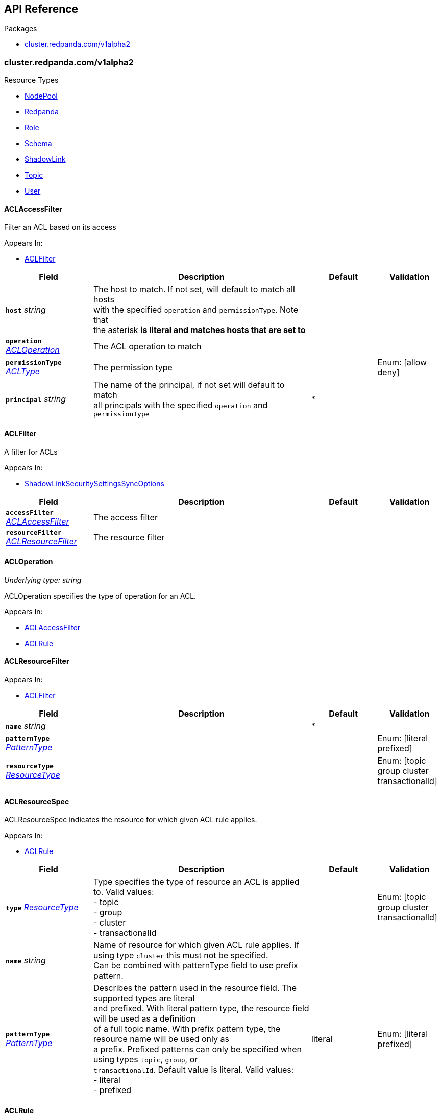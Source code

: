 // Generated documentation. Please do not edit.
:anchor_prefix: k8s-api

[id="{p}-api-reference"]
== API Reference

.Packages
- xref:{anchor_prefix}-cluster-redpanda-com-v1alpha2[$$cluster.redpanda.com/v1alpha2$$]


[id="{anchor_prefix}-cluster-redpanda-com-v1alpha2"]
=== cluster.redpanda.com/v1alpha2


.Resource Types
- xref:{anchor_prefix}-github-com-redpanda-data-redpanda-operator-operator-api-redpanda-v1alpha2-nodepool[$$NodePool$$]
- xref:{anchor_prefix}-github-com-redpanda-data-redpanda-operator-operator-api-redpanda-v1alpha2-redpanda[$$Redpanda$$]
- xref:{anchor_prefix}-github-com-redpanda-data-redpanda-operator-operator-api-redpanda-v1alpha2-role[$$Role$$]
- xref:{anchor_prefix}-github-com-redpanda-data-redpanda-operator-operator-api-redpanda-v1alpha2-schema[$$Schema$$]
- xref:{anchor_prefix}-github-com-redpanda-data-redpanda-operator-operator-api-redpanda-v1alpha2-shadowlink[$$ShadowLink$$]
- xref:{anchor_prefix}-github-com-redpanda-data-redpanda-operator-operator-api-redpanda-v1alpha2-topic[$$Topic$$]
- xref:{anchor_prefix}-github-com-redpanda-data-redpanda-operator-operator-api-redpanda-v1alpha2-user[$$User$$]



[id="{anchor_prefix}-github-com-redpanda-data-redpanda-operator-operator-api-redpanda-v1alpha2-aclaccessfilter"]
==== ACLAccessFilter



Filter an ACL based on its access



.Appears In:
****
- xref:{anchor_prefix}-github-com-redpanda-data-redpanda-operator-operator-api-redpanda-v1alpha2-aclfilter[$$ACLFilter$$]
****

[cols="20a,50a,15a,15a", options="header"]
|===
| Field | Description | Default | Validation
| *`host`* __string__ | The host to match.  If not set, will default to match all hosts +
with the specified `operation` and `permissionType`. Note that +
the asterisk `*` is literal and matches hosts that are set to `*` + |  | 
| *`operation`* __xref:{anchor_prefix}-github-com-redpanda-data-redpanda-operator-operator-api-redpanda-v1alpha2-acloperation[$$ACLOperation$$]__ | The ACL operation to match + |  | 
| *`permissionType`* __xref:{anchor_prefix}-github-com-redpanda-data-redpanda-operator-operator-api-redpanda-v1alpha2-acltype[$$ACLType$$]__ | The permission type + |  | Enum: [allow deny] +

| *`principal`* __string__ | The name of the principal, if not set will default to match +
all principals with the specified `operation` and `permissionType` + | * | 
|===


[id="{anchor_prefix}-github-com-redpanda-data-redpanda-operator-operator-api-redpanda-v1alpha2-aclfilter"]
==== ACLFilter



A filter for ACLs



.Appears In:
****
- xref:{anchor_prefix}-github-com-redpanda-data-redpanda-operator-operator-api-redpanda-v1alpha2-shadowlinksecuritysettingssyncoptions[$$ShadowLinkSecuritySettingsSyncOptions$$]
****

[cols="20a,50a,15a,15a", options="header"]
|===
| Field | Description | Default | Validation
| *`accessFilter`* __xref:{anchor_prefix}-github-com-redpanda-data-redpanda-operator-operator-api-redpanda-v1alpha2-aclaccessfilter[$$ACLAccessFilter$$]__ | The access filter + |  | 
| *`resourceFilter`* __xref:{anchor_prefix}-github-com-redpanda-data-redpanda-operator-operator-api-redpanda-v1alpha2-aclresourcefilter[$$ACLResourceFilter$$]__ | The resource filter + |  | 
|===


[id="{anchor_prefix}-github-com-redpanda-data-redpanda-operator-operator-api-redpanda-v1alpha2-acloperation"]
==== ACLOperation

_Underlying type:_ _string_

ACLOperation specifies the type of operation for an ACL.



.Appears In:
****
- xref:{anchor_prefix}-github-com-redpanda-data-redpanda-operator-operator-api-redpanda-v1alpha2-aclaccessfilter[$$ACLAccessFilter$$]
- xref:{anchor_prefix}-github-com-redpanda-data-redpanda-operator-operator-api-redpanda-v1alpha2-aclrule[$$ACLRule$$]
****



[id="{anchor_prefix}-github-com-redpanda-data-redpanda-operator-operator-api-redpanda-v1alpha2-aclresourcefilter"]
==== ACLResourceFilter







.Appears In:
****
- xref:{anchor_prefix}-github-com-redpanda-data-redpanda-operator-operator-api-redpanda-v1alpha2-aclfilter[$$ACLFilter$$]
****

[cols="20a,50a,15a,15a", options="header"]
|===
| Field | Description | Default | Validation
| *`name`* __string__ |  | * | 
| *`patternType`* __xref:{anchor_prefix}-github-com-redpanda-data-redpanda-operator-operator-api-redpanda-v1alpha2-patterntype[$$PatternType$$]__ |  |  | Enum: [literal prefixed] +

| *`resourceType`* __xref:{anchor_prefix}-github-com-redpanda-data-redpanda-operator-operator-api-redpanda-v1alpha2-resourcetype[$$ResourceType$$]__ |  |  | Enum: [topic group cluster transactionalId] +

|===


[id="{anchor_prefix}-github-com-redpanda-data-redpanda-operator-operator-api-redpanda-v1alpha2-aclresourcespec"]
==== ACLResourceSpec



ACLResourceSpec indicates the resource for which given ACL rule applies.



.Appears In:
****
- xref:{anchor_prefix}-github-com-redpanda-data-redpanda-operator-operator-api-redpanda-v1alpha2-aclrule[$$ACLRule$$]
****

[cols="20a,50a,15a,15a", options="header"]
|===
| Field | Description | Default | Validation
| *`type`* __xref:{anchor_prefix}-github-com-redpanda-data-redpanda-operator-operator-api-redpanda-v1alpha2-resourcetype[$$ResourceType$$]__ | Type specifies the type of resource an ACL is applied to. Valid values: +
- topic +
- group +
- cluster +
- transactionalId + |  | Enum: [topic group cluster transactionalId] +

| *`name`* __string__ | Name of resource for which given ACL rule applies. If using type `cluster` this must not be specified. +
Can be combined with patternType field to use prefix pattern. + |  | 
| *`patternType`* __xref:{anchor_prefix}-github-com-redpanda-data-redpanda-operator-operator-api-redpanda-v1alpha2-patterntype[$$PatternType$$]__ | Describes the pattern used in the resource field. The supported types are literal +
and prefixed. With literal pattern type, the resource field will be used as a definition +
of a full topic name. With prefix pattern type, the resource name will be used only as +
a prefix. Prefixed patterns can only be specified when using types `topic`, `group`, or +
`transactionalId`. Default value is literal. Valid values: +
- literal +
- prefixed + | literal | Enum: [literal prefixed] +

|===


[id="{anchor_prefix}-github-com-redpanda-data-redpanda-operator-operator-api-redpanda-v1alpha2-aclrule"]
==== ACLRule



ACLRule defines an ACL rule applied to the given user.


Validations taken from https://cwiki.apache.org/confluence/pages/viewpage.action?pageId=75978240



.Appears In:
****
- xref:{anchor_prefix}-github-com-redpanda-data-redpanda-operator-operator-api-redpanda-v1alpha2-roleauthorizationspec[$$RoleAuthorizationSpec$$]
- xref:{anchor_prefix}-github-com-redpanda-data-redpanda-operator-operator-api-redpanda-v1alpha2-userauthorizationspec[$$UserAuthorizationSpec$$]
****

[cols="20a,50a,15a,15a", options="header"]
|===
| Field | Description | Default | Validation
| *`type`* __xref:{anchor_prefix}-github-com-redpanda-data-redpanda-operator-operator-api-redpanda-v1alpha2-acltype[$$ACLType$$]__ | Type specifies the type of ACL rule to create. Valid values are: +
- allow +
- deny + |  | Enum: [allow deny] +

| *`resource`* __xref:{anchor_prefix}-github-com-redpanda-data-redpanda-operator-operator-api-redpanda-v1alpha2-aclresourcespec[$$ACLResourceSpec$$]__ | Indicates the resource for which given ACL rule applies. + |  | 
| *`host`* __string__ | The host from which the action described in the ACL rule is allowed or denied. +
If not set, it defaults to *, allowing or denying the action from any host. + | * | 
| *`operations`* __xref:{anchor_prefix}-github-com-redpanda-data-redpanda-operator-operator-api-redpanda-v1alpha2-acloperation[$$ACLOperation$$] array__ | List of operations which will be allowed or denied. Valid values are resource type dependent, but include: +
- Read +
- Write +
- Delete +
- Alter +
- Describe +
- IdempotentWrite +
- ClusterAction +
- Create +
- AlterConfigs +
- DescribeConfigs + |  | MaxItems: 11 +
MinItems: 1 +

|===


[id="{anchor_prefix}-github-com-redpanda-data-redpanda-operator-operator-api-redpanda-v1alpha2-acltype"]
==== ACLType

_Underlying type:_ _string_

ACLType specifies the type, either allow or deny of an ACL rule.

.Validation:
- Enum: [allow deny]

.Appears In:
****
- xref:{anchor_prefix}-github-com-redpanda-data-redpanda-operator-operator-api-redpanda-v1alpha2-aclaccessfilter[$$ACLAccessFilter$$]
- xref:{anchor_prefix}-github-com-redpanda-data-redpanda-operator-operator-api-redpanda-v1alpha2-aclrule[$$ACLRule$$]
****



[id="{anchor_prefix}-github-com-redpanda-data-redpanda-operator-operator-api-redpanda-v1alpha2-admin"]
==== Admin



Admin configures settings for the Admin API listeners.



.Appears In:
****
- xref:{anchor_prefix}-github-com-redpanda-data-redpanda-operator-operator-api-redpanda-v1alpha2-listeners[$$Listeners$$]
****

[cols="20a,50a,15a,15a", options="header"]
|===
| Field | Description | Default | Validation
| *`enabled`* __boolean__ | Specifies whether this Listener is enabled. + |  | 
| *`authenticationMethod`* __string__ | Specifies the authentication method for this listener. For example, 'mtls_identity', `sasl` or `http_basic`. + |  | 
| *`appProtocol`* __string__ |  |  | 
| *`port`* __integer__ | Specifies the container port number for this listener. + |  | 
| *`tls`* __xref:{anchor_prefix}-github-com-redpanda-data-redpanda-operator-operator-api-redpanda-v1alpha2-listenertls[$$ListenerTLS$$]__ | Configures TLS settings for the internal listener. + |  | 
| *`prefixTemplate`* __string__ | Specifies the template used for generating the advertised addresses of +
Services. This field accepts a string template that dynamically +
constructs Service addresses based on various parameters such as Service +
name and port number. +
For historical backwards compatibility, this field is present on both +
internal and external listeners. However, it is ignored when specified +
on internal listeners. + |  | 
| *`external`* __object (keys:string, values:xref:{anchor_prefix}-github-com-redpanda-data-redpanda-operator-operator-api-redpanda-v1alpha2-externallistener[$$ExternalListener$$])__ | Defines settings for the external listeners. + |  | 
|===


[id="{anchor_prefix}-github-com-redpanda-data-redpanda-operator-operator-api-redpanda-v1alpha2-adminapispec"]
==== AdminAPISpec



AdminAPISpec defines client configuration for connecting to Redpanda's admin API.



.Appears In:
****
- xref:{anchor_prefix}-github-com-redpanda-data-redpanda-operator-operator-api-redpanda-v1alpha2-staticconfigurationsource[$$StaticConfigurationSource$$]
****

[cols="20a,50a,15a,15a", options="header"]
|===
| Field | Description | Default | Validation
| *`urls`* __string array__ | Specifies a list of broker addresses in the format <host>:<port> + |  | 
| *`tls`* __xref:{anchor_prefix}-github-com-redpanda-data-redpanda-operator-operator-api-redpanda-v1alpha2-commontls[$$CommonTLS$$]__ | Defines TLS configuration settings for Redpanda clusters that have TLS enabled. + |  | 
| *`sasl`* __xref:{anchor_prefix}-github-com-redpanda-data-redpanda-operator-operator-api-redpanda-v1alpha2-adminsasl[$$AdminSASL$$]__ | Defines authentication configuration settings for Redpanda clusters that have authentication enabled. + |  | 
|===


[id="{anchor_prefix}-github-com-redpanda-data-redpanda-operator-operator-api-redpanda-v1alpha2-adminsasl"]
==== AdminSASL



AdminSASL configures credentials to connect to Redpanda cluster that has authentication enabled.



.Appears In:
****
- xref:{anchor_prefix}-github-com-redpanda-data-redpanda-operator-operator-api-redpanda-v1alpha2-adminapispec[$$AdminAPISpec$$]
****

[cols="20a,50a,15a,15a", options="header"]
|===
| Field | Description | Default | Validation
| *`username`* __string__ | Specifies the username. + |  | 
| *`passwordSecretRef`* __xref:{anchor_prefix}-github-com-redpanda-data-redpanda-operator-operator-api-redpanda-v1alpha2-secretkeyref[$$SecretKeyRef$$]__ | Specifies the password. + |  | 
| *`mechanism`* __xref:{anchor_prefix}-github-com-redpanda-data-redpanda-operator-operator-api-redpanda-v1alpha2-saslmechanism[$$SASLMechanism$$]__ | Specifies the SASL/SCRAM authentication mechanism. + |  | 
| *`token`* __xref:{anchor_prefix}-github-com-redpanda-data-redpanda-operator-operator-api-redpanda-v1alpha2-secretkeyref[$$SecretKeyRef$$]__ | Specifies token for token-based authentication (only used if no username/password are provided). + |  | 
|===


[id="{anchor_prefix}-github-com-redpanda-data-redpanda-operator-operator-api-redpanda-v1alpha2-auditlogging"]
==== AuditLogging



AuditLogging configures how to perform audit logging for a redpanda cluster



.Appears In:
****
- xref:{anchor_prefix}-github-com-redpanda-data-redpanda-operator-operator-api-redpanda-v1alpha2-redpandaclusterspec[$$RedpandaClusterSpec$$]
****

[cols="20a,50a,15a,15a", options="header"]
|===
| Field | Description | Default | Validation
| *`enabled`* __boolean__ | Specifies whether to enable audit logging or not + |  | 
| *`listener`* __string__ | Kafka external listener name, note that it must have `authenticationMethod` set to sasl + |  | 
| *`partitions`* __integer__ | Integer value defining the number of partitions used by a newly created audit topic + |  | 
| *`enabledEventTypes`* __string array__ | Event types that should be captured by audit logs + |  | 
| *`excludedTopics`* __string array__ | List of topics to exclude from auditing + |  | 
| *`excludedPrincipals`* __string array__ | List of principals to exclude from auditing + |  | 
| *`clientMaxBufferSize`* __integer__ | Defines the number of bytes (in bytes) allocated by the internal audit client for audit messages. + |  | 
| *`queueDrainIntervalMs`* __integer__ | In ms, frequency in which per shard audit logs are batched to client for write to audit log. + |  | 
| *`queueMaxBufferSizePerShard`* __integer__ | Defines the maximum amount of memory used (in bytes) by the audit buffer in each shard + |  | 
| *`replicationFactor`* __integer__ | Defines the replication factor for a newly created audit log topic. This configuration applies +
only to the audit log topic and may be different from the cluster or other topic configurations. +
This cannot be altered for existing audit log topics. Setting this value is optional. If a value is not provided, +
Redpanda will use the `internal_topic_replication_factor` cluster config value. Default is `null` + |  | 
|===


[id="{anchor_prefix}-github-com-redpanda-data-redpanda-operator-operator-api-redpanda-v1alpha2-auth"]
==== Auth



Auth configures authentication in the Helm values. See https://docs.redpanda.com/current/manage/kubernetes/security/authentication/sasl-kubernetes/.



.Appears In:
****
- xref:{anchor_prefix}-github-com-redpanda-data-redpanda-operator-operator-api-redpanda-v1alpha2-redpandaclusterspec[$$RedpandaClusterSpec$$]
****

[cols="20a,50a,15a,15a", options="header"]
|===
| Field | Description | Default | Validation
| *`sasl`* __xref:{anchor_prefix}-github-com-redpanda-data-redpanda-operator-operator-api-redpanda-v1alpha2-sasl[$$SASL$$]__ | Configures SASL authentication in the Helm values. + |  | 
|===


[id="{anchor_prefix}-github-com-redpanda-data-redpanda-operator-operator-api-redpanda-v1alpha2-authorizationtype"]
==== AuthorizationType

_Underlying type:_ _string_

AuthorizationType specifies the type of authorization to use in creating a user.

.Validation:
- Enum: [simple]

.Appears In:
****
- xref:{anchor_prefix}-github-com-redpanda-data-redpanda-operator-operator-api-redpanda-v1alpha2-userauthorizationspec[$$UserAuthorizationSpec$$]
****





[id="{anchor_prefix}-github-com-redpanda-data-redpanda-operator-operator-api-redpanda-v1alpha2-bootstrapuser"]
==== BootstrapUser



BootstrapUser configures the user used to bootstrap Redpanda when SASL is enabled.



.Appears In:
****
- xref:{anchor_prefix}-github-com-redpanda-data-redpanda-operator-operator-api-redpanda-v1alpha2-sasl[$$SASL$$]
****

[cols="20a,50a,15a,15a", options="header"]
|===
| Field | Description | Default | Validation
| *`name`* __string__ | Name specifies the name of the bootstrap user created for the cluster, if unspecified +
defaults to "kubernetes-controller". + |  | 
| *`secretKeyRef`* __link:https://kubernetes.io/docs/reference/generated/kubernetes-api/v1.28/#secretkeyselector-v1-core[$$SecretKeySelector$$]__ | Specifies the location where the generated password will be written or a pre-existing +
password will be read from. + |  | 
| *`mechanism`* __string__ | Specifies the authentication mechanism to use for the bootstrap user. Options are `SCRAM-SHA-256` and `SCRAM-SHA-512`. + |  | 
|===


[id="{anchor_prefix}-github-com-redpanda-data-redpanda-operator-operator-api-redpanda-v1alpha2-budget"]
==== Budget



Budget configures the management of disruptions affecting the Pods in the StatefulSet.



.Appears In:
****
- xref:{anchor_prefix}-github-com-redpanda-data-redpanda-operator-operator-api-redpanda-v1alpha2-statefulset[$$Statefulset$$]
****

[cols="20a,50a,15a,15a", options="header"]
|===
| Field | Description | Default | Validation
| *`maxUnavailable`* __integer__ | Defines the maximum number of Pods that can be unavailable during a voluntary disruption. + |  | 
|===


[id="{anchor_prefix}-github-com-redpanda-data-redpanda-operator-operator-api-redpanda-v1alpha2-cpu"]
==== CPU



CPU configures CPU resources for containers. See https://docs.redpanda.com/current/manage/kubernetes/manage-resources/.



.Appears In:
****
- xref:{anchor_prefix}-github-com-redpanda-data-redpanda-operator-operator-api-redpanda-v1alpha2-resources[$$Resources$$]
****

[cols="20a,50a,15a,15a", options="header"]
|===
| Field | Description | Default | Validation
| *`cores`* __link:https://kubernetes.io/docs/reference/generated/kubernetes-api/v1.28/#quantity-resource-api[$$Quantity$$]__ | Specifies the number of CPU cores available to the application. Redpanda makes use of a thread per core model. For details, see https://docs.redpanda.com/current/get-started/architecture/#thread-per-core-model. For this reason, Redpanda should only be given full cores. Note: You can increase cores, but decreasing cores is not currently supported. See the GitHub issue:https://github.com/redpanda-data/redpanda/issues/350. This setting is equivalent to `--smp`, `resources.requests.cpu`, and `resources.limits.cpu`. For production, use `4` or greater. + |  | 
| *`overprovisioned`* __boolean__ | Specifies whether Redpanda assumes it has all of the provisioned CPU. This should be `true` unless the container has CPU affinity. Equivalent to: `--idle-poll-time-us 0`, `--thread-affinity 0`, and `--poll-aio 0`. If the value of full cores in `resources.cpu.cores` is less than `1`, this setting is set to `true`. + |  | 
|===


[id="{anchor_prefix}-github-com-redpanda-data-redpanda-operator-operator-api-redpanda-v1alpha2-certificate"]
==== Certificate



Certificate configures TLS certificates.



.Appears In:
****
- xref:{anchor_prefix}-github-com-redpanda-data-redpanda-operator-operator-api-redpanda-v1alpha2-tls[$$TLS$$]
****

[cols="20a,50a,15a,15a", options="header"]
|===
| Field | Description | Default | Validation
| *`issuerRef`* __xref:{anchor_prefix}-github-com-redpanda-data-redpanda-operator-operator-api-redpanda-v1alpha2-issuerref[$$IssuerRef$$]__ | Specify the name of an existing Issuer or ClusterIssuer resource to use to generate certificates. Requires cert-manager. See https://cert-manager.io/v1.1-docs. + |  | 
| *`secretRef`* __xref:{anchor_prefix}-github-com-redpanda-data-redpanda-operator-operator-api-redpanda-v1alpha2-secretref[$$SecretRef$$]__ | Specify the name of an existing Secret resource that contains your TLS certificate. + |  | 
| *`clientSecretRef`* __xref:{anchor_prefix}-github-com-redpanda-data-redpanda-operator-operator-api-redpanda-v1alpha2-secretref[$$SecretRef$$]__ | Specify the name of an existing Secret resource that contains your client TLS certificate. + |  | 
| *`duration`* __link:https://kubernetes.io/docs/reference/generated/kubernetes-api/v1.28/#duration-v1-meta[$$Duration$$]__ | Specifies the validity duration of certificates generated with `issuerRef`. + |  | 
| *`caEnabled`* __boolean__ | Specifies whether to include the `ca.crt` file in the trust stores of all listeners. Set to `true` only for certificates that are not authenticated using public certificate authorities (CAs). + |  | 
| *`applyInternalDNSNames`* __boolean__ | Specifies you wish to have Kubernetes internal dns names (IE the headless service of the redpanda StatefulSet) included in `dnsNames` of the  certificate even, when supplying an issuer. + |  | 
| *`enabled`* __boolean__ |  |  | 
|===


[id="{anchor_prefix}-github-com-redpanda-data-redpanda-operator-operator-api-redpanda-v1alpha2-chartref"]
==== ChartRef







.Appears In:
****
- xref:{anchor_prefix}-github-com-redpanda-data-redpanda-operator-operator-api-redpanda-v1alpha2-redpandaspec[$$RedpandaSpec$$]
****

[cols="20a,50a,15a,15a", options="header"]
|===
| Field | Description | Default | Validation
| *`chartName`* __string__ | Specifies the name of the chart to deploy. + |  | 
| *`chartVersion`* __string__ | Defines the version of the Redpanda Helm chart to deploy. + |  | 
| *`helmRepositoryName`* __string__ | Defines the chart repository to use. Defaults to `redpanda` if not defined. + |  | 
| *`timeout`* __link:https://kubernetes.io/docs/reference/generated/kubernetes-api/v1.28/#duration-v1-meta[$$Duration$$]__ | Specifies the time to wait for any individual Kubernetes operation (like Jobs +
for hooks) during Helm actions. Defaults to `15m0s`. + |  | Pattern: `^([0-9]+(\.[0-9]+)?(ms|s|m|h))+$` +
Type: string +

| *`upgrade`* __link:https://kubernetes.io/docs/reference/generated/kubernetes-api/v1.28/#rawextension-runtime-pkg[$$RawExtension$$]__ | Defines how to handle upgrades, including failures. + |  | 
| *`useFlux`* __boolean__ | Setting the `useFlux` flag to `false` disables the Helm controller's reconciliation of the Helm chart. +
This ties the operator to a specific version of the Go-based Redpanda Helm chart, causing all other +
ChartRef fields to be ignored. +


Before disabling `useFlux`, ensure that your `chartVersion` is aligned with `5.9.21` or the corresponding +
version of the Redpanda chart. +


Note: When `useFlux` is set to `false`, `RedpandaStatus` may become inaccurate if the HelmRelease is +
manually deleted. +


To dynamically switch Flux controllers (HelmRelease and HelmRepository), setting `useFlux` to `false` +
will suspend these resources instead of removing them. +


References: +
- https://fluxcd.io/flux/components/helm/helmreleases/#suspend +
- https://fluxcd.io/flux/components/source/helmrepositories/#suspend + |  | 
|===


[id="{anchor_prefix}-github-com-redpanda-data-redpanda-operator-operator-api-redpanda-v1alpha2-clusterconfiguration"]
==== ClusterConfiguration

_Underlying type:_ _ClusterConfiguration_





.Appears In:
****
- xref:{anchor_prefix}-github-com-redpanda-data-redpanda-operator-operator-api-redpanda-v1alpha2-config[$$Config$$]
****



[id="{anchor_prefix}-github-com-redpanda-data-redpanda-operator-operator-api-redpanda-v1alpha2-clusterref"]
==== ClusterRef



ClusterRef represents a reference to a cluster that is being targeted.



.Appears In:
****
- xref:{anchor_prefix}-github-com-redpanda-data-redpanda-operator-operator-api-redpanda-v1alpha2-clustersource[$$ClusterSource$$]
- xref:{anchor_prefix}-github-com-redpanda-data-redpanda-operator-operator-api-redpanda-v1alpha2-nodepoolspec[$$NodePoolSpec$$]
****

[cols="20a,50a,15a,15a", options="header"]
|===
| Field | Description | Default | Validation
| *`group`* __string__ | Group is used to override the object group that this reference points to. +
If unspecified, defaults to "cluster.redpanda.com". + |  | 
| *`kind`* __string__ | Kind is used to override the object kind that this reference points to. +
If unspecified, defaults to "Redpanda". + |  | 
| *`name`* __string__ | Name specifies the name of the cluster being referenced. + |  | Required: {} +

|===




[id="{anchor_prefix}-github-com-redpanda-data-redpanda-operator-operator-api-redpanda-v1alpha2-clustersource"]
==== ClusterSource



ClusterSource defines how to connect to a particular Redpanda cluster.



.Appears In:
****
- xref:{anchor_prefix}-github-com-redpanda-data-redpanda-operator-operator-api-redpanda-v1alpha2-rolespec[$$RoleSpec$$]
- xref:{anchor_prefix}-github-com-redpanda-data-redpanda-operator-operator-api-redpanda-v1alpha2-schemaspec[$$SchemaSpec$$]
- xref:{anchor_prefix}-github-com-redpanda-data-redpanda-operator-operator-api-redpanda-v1alpha2-shadowlinkspec[$$ShadowLinkSpec$$]
- xref:{anchor_prefix}-github-com-redpanda-data-redpanda-operator-operator-api-redpanda-v1alpha2-topicspec[$$TopicSpec$$]
- xref:{anchor_prefix}-github-com-redpanda-data-redpanda-operator-operator-api-redpanda-v1alpha2-userspec[$$UserSpec$$]
****

[cols="20a,50a,15a,15a", options="header"]
|===
| Field | Description | Default | Validation
| *`clusterRef`* __xref:{anchor_prefix}-github-com-redpanda-data-redpanda-operator-operator-api-redpanda-v1alpha2-clusterref[$$ClusterRef$$]__ | ClusterRef is a reference to the cluster where the object should be created. +
It is used in constructing the client created to configure a cluster. +
This takes precedence over StaticConfigurationSource. + |  | 
| *`staticConfiguration`* __xref:{anchor_prefix}-github-com-redpanda-data-redpanda-operator-operator-api-redpanda-v1alpha2-staticconfigurationsource[$$StaticConfigurationSource$$]__ | StaticConfiguration holds connection parameters to Kafka and Admin APIs. + |  | 
|===


[id="{anchor_prefix}-github-com-redpanda-data-redpanda-operator-operator-api-redpanda-v1alpha2-commontls"]
==== CommonTLS



CommonTLS specifies TLS configuration settings for Redpanda clusters that have authentication enabled.



.Appears In:
****
- xref:{anchor_prefix}-github-com-redpanda-data-redpanda-operator-operator-api-redpanda-v1alpha2-adminapispec[$$AdminAPISpec$$]
- xref:{anchor_prefix}-github-com-redpanda-data-redpanda-operator-operator-api-redpanda-v1alpha2-kafkaapispec[$$KafkaAPISpec$$]
- xref:{anchor_prefix}-github-com-redpanda-data-redpanda-operator-operator-api-redpanda-v1alpha2-schemaregistryspec[$$SchemaRegistrySpec$$]
****

[cols="20a,50a,15a,15a", options="header"]
|===
| Field | Description | Default | Validation
| *`caCertSecretRef`* __xref:{anchor_prefix}-github-com-redpanda-data-redpanda-operator-operator-api-redpanda-v1alpha2-secretkeyref[$$SecretKeyRef$$]__ | CaCert is the reference for certificate authority used to establish TLS connection to Redpanda + |  | 
| *`certSecretRef`* __xref:{anchor_prefix}-github-com-redpanda-data-redpanda-operator-operator-api-redpanda-v1alpha2-secretkeyref[$$SecretKeyRef$$]__ | Cert is the reference for client public certificate to establish mTLS connection to Redpanda + |  | 
| *`keySecretRef`* __xref:{anchor_prefix}-github-com-redpanda-data-redpanda-operator-operator-api-redpanda-v1alpha2-secretkeyref[$$SecretKeyRef$$]__ | Key is the reference for client private certificate to establish mTLS connection to Redpanda + |  | 
| *`insecureSkipTlsVerify`* __boolean__ | InsecureSkipTLSVerify can skip verifying Redpanda self-signed certificate when establish TLS connection to Redpanda + |  | 
|===


[id="{anchor_prefix}-github-com-redpanda-data-redpanda-operator-operator-api-redpanda-v1alpha2-compatibilitylevel"]
==== CompatibilityLevel

_Underlying type:_ _string_



.Validation:
- Enum: [None Backward BackwardTransitive Forward ForwardTransitive Full FullTransitive]

.Appears In:
****
- xref:{anchor_prefix}-github-com-redpanda-data-redpanda-operator-operator-api-redpanda-v1alpha2-schemaspec[$$SchemaSpec$$]
****



[id="{anchor_prefix}-github-com-redpanda-data-redpanda-operator-operator-api-redpanda-v1alpha2-config"]
==== Config



Config configures Redpanda config properties supported by Redpanda that may not work correctly in a Kubernetes cluster. Changing these values from the defaults comes with some risk. Use these properties to customize various Redpanda configurations that are not available in the `RedpandaClusterSpec`. These values have no impact on the configuration or behavior of the Kubernetes objects deployed by Helm, and therefore should not be modified for the purpose of configuring those objects. Instead, these settings get passed directly to the Redpanda binary at startup.



.Appears In:
****
- xref:{anchor_prefix}-github-com-redpanda-data-redpanda-operator-operator-api-redpanda-v1alpha2-redpandaclusterspec[$$RedpandaClusterSpec$$]
****

[cols="20a,50a,15a,15a", options="header"]
|===
| Field | Description | Default | Validation
| *`rpk`* __link:https://kubernetes.io/docs/reference/generated/kubernetes-api/v1.28/#rawextension-runtime-pkg[$$RawExtension$$]__ | Specifies cluster configuration properties. See https://docs.redpanda.com/current/reference/cluster-properties/. + |  | 
| *`cluster`* __link:https://kubernetes.io/docs/reference/generated/kubernetes-api/v1.28/#rawextension-runtime-pkg[$$RawExtension$$]__ | Specifies cluster configuration properties. See https://docs.redpanda.com/current/reference/cluster-properties/. + |  | 
| *`extraClusterConfiguration`* __xref:{anchor_prefix}-github-com-redpanda-data-redpanda-operator-operator-api-redpanda-v1alpha2-clusterconfiguration[$$ClusterConfiguration$$]__ | Holds values (or references to values) that should be used to configure the cluster; these +
are resolved late in order to avoid embedding secrets directly into bootstrap configurations +
exposed as Kubernetes configmaps. + |  | 
| *`node`* __link:https://kubernetes.io/docs/reference/generated/kubernetes-api/v1.28/#rawextension-runtime-pkg[$$RawExtension$$]__ | Specifies broker configuration properties. See https://docs.redpanda.com/current/reference/node-properties/. + |  | 
| *`tunable`* __link:https://kubernetes.io/docs/reference/generated/kubernetes-api/v1.28/#rawextension-runtime-pkg[$$RawExtension$$]__ | Specifies tunable configuration properties. See https://docs.redpanda.com/current/reference/tunable-properties/. + |  | 
| *`schema_registry_client`* __link:https://kubernetes.io/docs/reference/generated/kubernetes-api/v1.28/#rawextension-runtime-pkg[$$RawExtension$$]__ | Specifies tunable configuration properties. See https://docs.redpanda.com/current/reference/tunable-properties/. + |  | 
| *`pandaproxy_client`* __link:https://kubernetes.io/docs/reference/generated/kubernetes-api/v1.28/#rawextension-runtime-pkg[$$RawExtension$$]__ | Specifies tunable configuration properties. See https://docs.redpanda.com/current/reference/tunable-properties/. + |  | 
|===


[id="{anchor_prefix}-github-com-redpanda-data-redpanda-operator-operator-api-redpanda-v1alpha2-configsynonyms"]
==== ConfigSynonyms



ConfigSynonyms was copied from https://github.com/twmb/franz-go/blob/01651affd204d4a3577a341e748c5d09b52587f8/pkg/kmsg/generated.go#L24569-L24578



.Appears In:
****
- xref:{anchor_prefix}-github-com-redpanda-data-redpanda-operator-operator-api-redpanda-v1alpha2-configuration[$$Configuration$$]
****

[cols="20a,50a,15a,15a", options="header"]
|===
| Field | Description | Default | Validation
| *`name`* __string__ |  |  | 
| *`value`* __string__ |  |  | 
| *`source`* __string__ |  |  | 
| *`unknownTags`* __object (keys:string, values:string)__ | UnknownTags are tags Kafka sent that we do not know the purpose of. + |  | 
|===


[id="{anchor_prefix}-github-com-redpanda-data-redpanda-operator-operator-api-redpanda-v1alpha2-configwatcher"]
==== ConfigWatcher



ConfigWatcher configures a sidecar that watches for changes to the Secret in `auth.sasl.secretRef` and applies the changes to the Redpanda cluster.



.Appears In:
****
- xref:{anchor_prefix}-github-com-redpanda-data-redpanda-operator-operator-api-redpanda-v1alpha2-sidecars[$$SideCars$$]
****

[cols="20a,50a,15a,15a", options="header"]
|===
| Field | Description | Default | Validation
| *`enabled`* __boolean__ | Specifies whether the sidecar is enabled. + |  | 
| *`extraVolumeMounts`* __string__ | Specifies additional volumes to mount to the sidecar. +
DEPRECATED: Use sideCars.extraVolumeMounts + |  | 
| *`resources`* __link:https://kubernetes.io/docs/reference/generated/kubernetes-api/v1.28/#resourcerequirements-v1-core[$$ResourceRequirements$$]__ | Specifies resource requests for the sidecar container. +
DEPRECATED: Use sideCars.resources + |  | 
| *`securityContext`* __link:https://kubernetes.io/docs/reference/generated/kubernetes-api/v1.28/#securitycontext-v1-core[$$SecurityContext$$]__ | Specifies the container's security context, including privileges and access levels of the container and its processes. +
DEPRECATED: Use sideCars.securityContext + |  | 
|===


[id="{anchor_prefix}-github-com-redpanda-data-redpanda-operator-operator-api-redpanda-v1alpha2-configuration"]
==== Configuration



Configuration was copied from https://github.com/twmb/franz-go/blob/01651affd204d4a3577a341e748c5d09b52587f8/pkg/kmsg/generated.go#L24593-L24634



.Appears In:
****
- xref:{anchor_prefix}-github-com-redpanda-data-redpanda-operator-operator-api-redpanda-v1alpha2-topicstatus[$$TopicStatus$$]
****

[cols="20a,50a,15a,15a", options="header"]
|===
| Field | Description | Default | Validation
| *`name`* __string__ | Name is a key this entry corresponds to (e.g. segment.bytes). + |  | 
| *`value`* __string__ | Value is the value for this config key. If the key is sensitive, +
the value will be null. + |  | 
| *`readOnly`* __boolean__ | ReadOnly signifies whether this is not a dynamic config option. +


Note that this field is not always correct, and you may need to check +
whether the Source is any dynamic enum. See franz-go#91 for more details. + |  | 
| *`isDefault`* __boolean__ | IsDefault is whether this is a default config option. This has been +
replaced in favor of Source. + |  | 
| *`source`* __string__ | Source is where this config entry is from. +


This field has a default of -1. + |  | 
| *`isSensitive`* __boolean__ | IsSensitive signifies whether this is a sensitive config key, which +
is either a password or an unknown type. + |  | 
| *`configSynonyms`* __xref:{anchor_prefix}-github-com-redpanda-data-redpanda-operator-operator-api-redpanda-v1alpha2-configsynonyms[$$ConfigSynonyms$$] array__ | ConfigSynonyms contains fallback key/value pairs for this config +
entry, in order of preference. That is, if a config entry is both +
dynamically configured and has a default, the top level return will be +
the dynamic configuration, while its "synonym" will be the default. + |  | 
| *`configType`* __string__ | ConfigType specifies the configuration data type. + |  | 
| *`documentation`* __string__ | Documentation is optional documentation for the config entry. + |  | 
| *`unknownTags`* __object (keys:string, values:string)__ | UnknownTags are tags Kafka sent that we do not know the purpose of. + |  | 
|===


[id="{anchor_prefix}-github-com-redpanda-data-redpanda-operator-operator-api-redpanda-v1alpha2-configurator"]
==== Configurator







.Appears In:
****
- xref:{anchor_prefix}-github-com-redpanda-data-redpanda-operator-operator-api-redpanda-v1alpha2-initcontainers[$$InitContainers$$]
****

[cols="20a,50a,15a,15a", options="header"]
|===
| Field | Description | Default | Validation
| *`extraVolumeMounts`* __string__ |  |  | 
| *`resources`* __link:https://kubernetes.io/docs/reference/generated/kubernetes-api/v1.28/#resourcerequirements-v1-core[$$ResourceRequirements$$]__ |  |  | 
| *`additionalCLIArgs`* __string array__ |  |  | 
|===


[id="{anchor_prefix}-github-com-redpanda-data-redpanda-operator-operator-api-redpanda-v1alpha2-connectormonitoring"]
==== ConnectorMonitoring



ConnectorMonitoring configures monitoring resources for Connectors. See https://docs.redpanda.com/current/manage/kubernetes/monitoring/monitor-redpanda/.



.Appears In:
****
- xref:{anchor_prefix}-github-com-redpanda-data-redpanda-operator-operator-api-redpanda-v1alpha2-redpandaconnectors[$$RedpandaConnectors$$]
****

[cols="20a,50a,15a,15a", options="header"]
|===
| Field | Description | Default | Validation
| *`enabled`* __boolean__ | Specifies whether to create a ServiceMonitor that can be used by Prometheus Operator or VictoriaMetrics Operator to scrape the metrics. + |  | 
| *`labels`* __object (keys:string, values:string)__ | Adds custom labels to the ServiceMonitor resource. + |  | 
| *`scrapeInterval`* __string__ | Specifies how often to scrape metrics. + |  | 
| *`annotations`* __object (keys:string, values:string)__ | Adds custom Annotations to the ServiceMonitor resource. + |  | 
| *`namespaceSelector`* __xref:{anchor_prefix}-github-com-prometheus-operator-prometheus-operator-pkg-apis-monitoring-v1-namespaceselector[$$NamespaceSelector$$]__ | Adds custom namespaceSelector to monitoring resources + |  | 
|===


[id="{anchor_prefix}-github-com-redpanda-data-redpanda-operator-operator-api-redpanda-v1alpha2-connectorscreateobj"]
==== ConnectorsCreateObj



ConnectorsCreateObj configures Kubernetes resources for Redpanda Connectors.



.Appears In:
****
- xref:{anchor_prefix}-github-com-redpanda-data-redpanda-operator-operator-api-redpanda-v1alpha2-redpandaconnectors[$$RedpandaConnectors$$]
****

[cols="20a,50a,15a,15a", options="header"]
|===
| Field | Description | Default | Validation
| *`create`* __boolean__ | Specifies whether to create the resource. + |  | 
| *`enabled`* __boolean__ | Deprecated: this field exists for storage backwards compatibility and is +
never used. Prefer Create. + |  | 
|===


[id="{anchor_prefix}-github-com-redpanda-data-redpanda-operator-operator-api-redpanda-v1alpha2-consolecreateobj"]
==== ConsoleCreateObj



ConsoleCreateObj represents configuration options for creating Kubernetes objects such as ConfigMaps, Secrets, and Deployments.



.Appears In:
****
- xref:{anchor_prefix}-github-com-redpanda-data-redpanda-operator-operator-api-redpanda-v1alpha2-redpandaconsole[$$RedpandaConsole$$]
****

[cols="20a,50a,15a,15a", options="header"]
|===
| Field | Description | Default | Validation
| *`create`* __boolean__ | Indicates whether the corresponding Kubernetes object (ConfigMap, Secret, or Deployment) should be created. + |  | 
|===


[id="{anchor_prefix}-github-com-redpanda-data-redpanda-operator-operator-api-redpanda-v1alpha2-containerresources"]
==== ContainerResources



ContainerResources defines resource limits for containers.



.Appears In:
****
- xref:{anchor_prefix}-github-com-redpanda-data-redpanda-operator-operator-api-redpanda-v1alpha2-memory[$$Memory$$]
****

[cols="20a,50a,15a,15a", options="header"]
|===
| Field | Description | Default | Validation
| *`max`* __link:https://kubernetes.io/docs/reference/generated/kubernetes-api/v1.28/#quantity-resource-api[$$Quantity$$]__ | Specifies the maximum resources that can be allocated to a container. + |  | 
| *`min`* __link:https://kubernetes.io/docs/reference/generated/kubernetes-api/v1.28/#quantity-resource-api[$$Quantity$$]__ | Specifies the minimum resources required for a container. + |  | 
|===


[id="{anchor_prefix}-github-com-redpanda-data-redpanda-operator-operator-api-redpanda-v1alpha2-credentialsecretref"]
==== CredentialSecretRef



CredentialSecretRef can be used to set cloud_storage_secret_key from referenced Kubernetes Secret



.Appears In:
****
- xref:{anchor_prefix}-github-com-redpanda-data-redpanda-operator-operator-api-redpanda-v1alpha2-tiered[$$Tiered$$]
****

[cols="20a,50a,15a,15a", options="header"]
|===
| Field | Description | Default | Validation
| *`accessKey`* __xref:{anchor_prefix}-github-com-redpanda-data-redpanda-operator-operator-api-redpanda-v1alpha2-secretwithconfigfield[$$SecretWithConfigField$$]__ |  |  | 
| *`secretKey`* __xref:{anchor_prefix}-github-com-redpanda-data-redpanda-operator-operator-api-redpanda-v1alpha2-secretwithconfigfield[$$SecretWithConfigField$$]__ |  |  | 
|===


[id="{anchor_prefix}-github-com-redpanda-data-redpanda-operator-operator-api-redpanda-v1alpha2-embeddednodepoolstatus"]
==== EmbeddedNodePoolStatus



EmbeddedNodePoolStatus defines the observed state of any node pools tied to this cluster



.Appears In:
****
- xref:{anchor_prefix}-github-com-redpanda-data-redpanda-operator-operator-api-redpanda-v1alpha2-nodepoolstatus[$$NodePoolStatus$$]
- xref:{anchor_prefix}-github-com-redpanda-data-redpanda-operator-operator-api-redpanda-v1alpha2-redpandastatus[$$RedpandaStatus$$]
****

[cols="20a,50a,15a,15a", options="header"]
|===
| Field | Description | Default | Validation
| *`name`* __string__ | Name is the name of the pool + |  | 
| *`replicas`* __integer__ | Replicas is the number of actual replicas currently across +
the node pool. This differs from DesiredReplicas during +
a scaling operation, but should be the same once the cluster +
has quiesced. + |  | 
| *`desiredReplicas`* __integer__ | DesiredReplicas is the number of replicas that ought to be +
run for the cluster. It combines the desired replicas across +
all node pools. + |  | 
| *`outOfDateReplicas`* __integer__ | OutOfDateReplicas is the number of replicas that don't currently +
match their node pool definitions. If OutOfDateReplicas is not 0 +
it should mean that the operator will soon roll this many pods. + |  | 
| *`upToDateReplicas`* __integer__ | UpToDateReplicas is the number of replicas that currently match +
their node pool definitions. + |  | 
| *`condemnedReplicas`* __integer__ | CondemnedReplicas is the number of replicas that will be decommissioned +
as part of a scaling down operation. + |  | 
| *`readyReplicas`* __integer__ | ReadyReplicas is the number of replicas whose readiness probes are +
currently passing. + |  | 
| *`runningReplicas`* __integer__ | RunningReplicas is the number of replicas that are actively in a running +
state. + |  | 
|===


[id="{anchor_prefix}-github-com-redpanda-data-redpanda-operator-operator-api-redpanda-v1alpha2-enablable"]
==== Enablable







.Appears In:
****
- xref:{anchor_prefix}-github-com-redpanda-data-redpanda-operator-operator-api-redpanda-v1alpha2-redpandaclusterspec[$$RedpandaClusterSpec$$]
- xref:{anchor_prefix}-github-com-redpanda-data-redpanda-operator-operator-api-redpanda-v1alpha2-redpandaconsole[$$RedpandaConsole$$]
****

[cols="20a,50a,15a,15a", options="header"]
|===
| Field | Description | Default | Validation
| *`enabled`* __boolean__ |  |  | 
|===


[id="{anchor_prefix}-github-com-redpanda-data-redpanda-operator-operator-api-redpanda-v1alpha2-enterprise"]
==== Enterprise



Enterprise configures an Enterprise license key to enable Redpanda Enterprise features. Requires the post-install job to be enabled (default). See https://docs.redpanda.com/current/get-started/licenses/.



.Appears In:
****
- xref:{anchor_prefix}-github-com-redpanda-data-redpanda-operator-operator-api-redpanda-v1alpha2-redpandaclusterspec[$$RedpandaClusterSpec$$]
****

[cols="20a,50a,15a,15a", options="header"]
|===
| Field | Description | Default | Validation
| *`license`* __string__ | Specifies the Enterprise license key. + |  | 
| *`licenseSecretRef`* __xref:{anchor_prefix}-github-com-redpanda-data-redpanda-operator-operator-api-redpanda-v1alpha2-enterpriselicensesecretref[$$EnterpriseLicenseSecretRef$$]__ | Defines a reference to a Secret resource that contains the Enterprise license key. + |  | 
|===


[id="{anchor_prefix}-github-com-redpanda-data-redpanda-operator-operator-api-redpanda-v1alpha2-enterpriselicensesecretref"]
==== EnterpriseLicenseSecretRef



EnterpriseLicenseSecretRef configures a reference to a Secret resource that contains the Enterprise license key.



.Appears In:
****
- xref:{anchor_prefix}-github-com-redpanda-data-redpanda-operator-operator-api-redpanda-v1alpha2-enterprise[$$Enterprise$$]
****

[cols="20a,50a,15a,15a", options="header"]
|===
| Field | Description | Default | Validation
| *`key`* __string__ | Specifies the key that is contains the Enterprise license in the Secret. + |  | 
| *`name`* __string__ | Specifies the name of the Secret resource to use. + |  | 
|===


[id="{anchor_prefix}-github-com-redpanda-data-redpanda-operator-operator-api-redpanda-v1alpha2-external"]
==== External



External defines external connectivity settings in the Helm values.



.Appears In:
****
- xref:{anchor_prefix}-github-com-redpanda-data-redpanda-operator-operator-api-redpanda-v1alpha2-redpandaclusterspec[$$RedpandaClusterSpec$$]
****

[cols="20a,50a,15a,15a", options="header"]
|===
| Field | Description | Default | Validation
| *`addresses`* __string array__ | Specifies addresses for the external listeners to advertise.Provide one entry for each broker in order of StatefulSet replicas. The number of brokers is defined in `statefulset.replicas`. The values can be IP addresses or DNS names. If `external.domain` is set, the domain is appended to these values. + |  | 
| *`annotations`* __object (keys:string, values:string)__ | Adds custom annotations to the external Service. + |  | 
| *`domain`* __string__ | Specifies the domain to advertise to external clients. If specified, then it will be appended to the `external.addresses` values as each broker's advertised address. + |  | 
| *`enabled`* __boolean__ | Specifies whether the external access is enabled. + |  | 
| *`service`* __xref:{anchor_prefix}-github-com-redpanda-data-redpanda-operator-operator-api-redpanda-v1alpha2-externalservice[$$ExternalService$$]__ | Configures the external Service resource. + |  | 
| *`sourceRanges`* __string array__ | Source range for external access. Only applicable when `external.type` is LoadBalancer. + |  | 
| *`type`* __string__ | Specifies the external Service type. Only NodePort and LoadBalancer are supported. If undefined, then advertised listeners will be configured in Redpanda, but the Helm chart will not create a Service. NodePort is recommended in cases where latency is a priority. + |  | 
| *`externalDns`* __xref:{anchor_prefix}-github-com-redpanda-data-redpanda-operator-operator-api-redpanda-v1alpha2-externaldns[$$ExternalDNS$$]__ | Defines externalDNS configurations. + |  | 
| *`prefixTemplate`* __string__ | Specifies a naming prefix template for external Services. + |  | 
|===


[id="{anchor_prefix}-github-com-redpanda-data-redpanda-operator-operator-api-redpanda-v1alpha2-externaldns"]
==== ExternalDNS



ExternalDNS configures externalDNS.



.Appears In:
****
- xref:{anchor_prefix}-github-com-redpanda-data-redpanda-operator-operator-api-redpanda-v1alpha2-external[$$External$$]
****

[cols="20a,50a,15a,15a", options="header"]
|===
| Field | Description | Default | Validation
| *`enabled`* __boolean__ | Specifies whether externalDNS annotations are added to LoadBalancer Services. If you enable externalDns, each LoadBalancer Service defined in `external.type` will be annotated with an external-dns hostname that matches `external.addresses[i]`.`external.domain`. + |  | 
|===


[id="{anchor_prefix}-github-com-redpanda-data-redpanda-operator-operator-api-redpanda-v1alpha2-externallistener"]
==== ExternalListener



ExternalListener configures settings for the external listeners.



.Appears In:
****
- xref:{anchor_prefix}-github-com-redpanda-data-redpanda-operator-operator-api-redpanda-v1alpha2-admin[$$Admin$$]
- xref:{anchor_prefix}-github-com-redpanda-data-redpanda-operator-operator-api-redpanda-v1alpha2-http[$$HTTP$$]
- xref:{anchor_prefix}-github-com-redpanda-data-redpanda-operator-operator-api-redpanda-v1alpha2-kafka[$$Kafka$$]
- xref:{anchor_prefix}-github-com-redpanda-data-redpanda-operator-operator-api-redpanda-v1alpha2-schemaregistry[$$SchemaRegistry$$]
****

[cols="20a,50a,15a,15a", options="header"]
|===
| Field | Description | Default | Validation
| *`enabled`* __boolean__ | Specifies whether this Listener is enabled. + |  | 
| *`authenticationMethod`* __string__ | Specifies the authentication method for this listener. For example, 'mtls_identity', `sasl` or `http_basic`. + |  | 
| *`appProtocol`* __string__ |  |  | 
| *`port`* __integer__ | Specifies the container port number for this listener. + |  | 
| *`tls`* __xref:{anchor_prefix}-github-com-redpanda-data-redpanda-operator-operator-api-redpanda-v1alpha2-listenertls[$$ListenerTLS$$]__ | Configures TLS settings for the internal listener. + |  | 
| *`prefixTemplate`* __string__ | Specifies the template used for generating the advertised addresses of +
Services. This field accepts a string template that dynamically +
constructs Service addresses based on various parameters such as Service +
name and port number. +
For historical backwards compatibility, this field is present on both +
internal and external listeners. However, it is ignored when specified +
on internal listeners. + |  | 
| *`advertisedPorts`* __integer array__ | Specifies the network port that the external Service listens on. + |  | 
| *`nodePort`* __integer__ |  |  | 
|===


[id="{anchor_prefix}-github-com-redpanda-data-redpanda-operator-operator-api-redpanda-v1alpha2-externalservice"]
==== ExternalService



ExternalService allows you to enable or disable the creation of an external Service type.



.Appears In:
****
- xref:{anchor_prefix}-github-com-redpanda-data-redpanda-operator-operator-api-redpanda-v1alpha2-external[$$External$$]
****

[cols="20a,50a,15a,15a", options="header"]
|===
| Field | Description | Default | Validation
| *`enabled`* __boolean__ | Specifies whether to create the external Service. If set to `false`, the external Service type is not created. You can still set your cluster with external access but not create the supporting Service. Set this to `false` to manage your own Service. + |  | 
|===


[id="{anchor_prefix}-github-com-redpanda-data-redpanda-operator-operator-api-redpanda-v1alpha2-filtertype"]
==== FilterType

_Underlying type:_ _string_

FilterType specifies the type, either include or exclude of a consumer group filter.

.Validation:
- Enum: [include exclude]

.Appears In:
****
- xref:{anchor_prefix}-github-com-redpanda-data-redpanda-operator-operator-api-redpanda-v1alpha2-namefilter[$$NameFilter$$]
****



[id="{anchor_prefix}-github-com-redpanda-data-redpanda-operator-operator-api-redpanda-v1alpha2-fsvalidator"]
==== FsValidator







.Appears In:
****
- xref:{anchor_prefix}-github-com-redpanda-data-redpanda-operator-operator-api-redpanda-v1alpha2-initcontainers[$$InitContainers$$]
****

[cols="20a,50a,15a,15a", options="header"]
|===
| Field | Description | Default | Validation
| *`enabled`* __boolean__ |  |  | 
| *`expectedFS`* __string__ |  |  | 
| *`extraVolumeMounts`* __string__ | Adds extra volume mounts. + |  | 
| *`resources`* __link:https://kubernetes.io/docs/reference/generated/kubernetes-api/v1.28/#resourcerequirements-v1-core[$$ResourceRequirements$$]__ | Specifies the resource requirements. + |  | 
|===


[id="{anchor_prefix}-github-com-redpanda-data-redpanda-operator-operator-api-redpanda-v1alpha2-http"]
==== HTTP



HTTP configures settings for the HTTP Proxy listeners.



.Appears In:
****
- xref:{anchor_prefix}-github-com-redpanda-data-redpanda-operator-operator-api-redpanda-v1alpha2-listeners[$$Listeners$$]
****

[cols="20a,50a,15a,15a", options="header"]
|===
| Field | Description | Default | Validation
| *`enabled`* __boolean__ | Specifies whether this Listener is enabled. + |  | 
| *`authenticationMethod`* __string__ | Specifies the authentication method for this listener. For example, 'mtls_identity', `sasl` or `http_basic`. + |  | 
| *`appProtocol`* __string__ |  |  | 
| *`port`* __integer__ | Specifies the container port number for this listener. + |  | 
| *`tls`* __xref:{anchor_prefix}-github-com-redpanda-data-redpanda-operator-operator-api-redpanda-v1alpha2-listenertls[$$ListenerTLS$$]__ | Configures TLS settings for the internal listener. + |  | 
| *`prefixTemplate`* __string__ | Specifies the template used for generating the advertised addresses of +
Services. This field accepts a string template that dynamically +
constructs Service addresses based on various parameters such as Service +
name and port number. +
For historical backwards compatibility, this field is present on both +
internal and external listeners. However, it is ignored when specified +
on internal listeners. + |  | 
| *`external`* __object (keys:string, values:xref:{anchor_prefix}-github-com-redpanda-data-redpanda-operator-operator-api-redpanda-v1alpha2-externallistener[$$ExternalListener$$])__ | Defines settings for the external listeners. + |  | 
| *`kafkaEndpoint`* __string__ | Configures the listener to use for HTTP connections. For example `default` for the internal listener. +
deprecated and not respected. + |  | 
|===


[id="{anchor_prefix}-github-com-redpanda-data-redpanda-operator-operator-api-redpanda-v1alpha2-initcontainerimage"]
==== InitContainerImage



InitContainerImage configures the init container image used to perform initial setup tasks before the main containers start.



.Appears In:
****
- xref:{anchor_prefix}-github-com-redpanda-data-redpanda-operator-operator-api-redpanda-v1alpha2-statefulset[$$Statefulset$$]
****

[cols="20a,50a,15a,15a", options="header"]
|===
| Field | Description | Default | Validation
| *`repository`* __string__ |  |  | 
| *`tag`* __string__ |  |  | 
|===


[id="{anchor_prefix}-github-com-redpanda-data-redpanda-operator-operator-api-redpanda-v1alpha2-initcontainers"]
==== InitContainers



InitContainers configures the init container used to perform initial setup tasks before the main containers start.



.Appears In:
****
- xref:{anchor_prefix}-github-com-redpanda-data-redpanda-operator-operator-api-redpanda-v1alpha2-statefulset[$$Statefulset$$]
****

[cols="20a,50a,15a,15a", options="header"]
|===
| Field | Description | Default | Validation
| *`configurator`* __xref:{anchor_prefix}-github-com-redpanda-data-redpanda-operator-operator-api-redpanda-v1alpha2-configurator[$$Configurator$$]__ |  |  | 
| *`extraInitContainers`* __string__ |  |  | 
| *`setDataDirOwnership`* __xref:{anchor_prefix}-github-com-redpanda-data-redpanda-operator-operator-api-redpanda-v1alpha2-setdatadirownership[$$SetDataDirOwnership$$]__ | Defines the settings related to ownership of the Redpanda data directory in environments where root access is restricted. + |  | 
| *`setTieredStorageCacheDirOwnership`* __xref:{anchor_prefix}-github-com-redpanda-data-redpanda-operator-operator-api-redpanda-v1alpha2-settieredstoragecachedirownership[$$SetTieredStorageCacheDirOwnership$$]__ | Defines the settings related to ownership of the Tiered Storage cache in environments where root access is restricted. + |  | 
| *`fsValidator`* __xref:{anchor_prefix}-github-com-redpanda-data-redpanda-operator-operator-api-redpanda-v1alpha2-fsvalidator[$$FsValidator$$]__ | Defines the setting for init container that not allow to start Redpanda until filesystem matches + |  | 
| *`tuning`* __xref:{anchor_prefix}-github-com-redpanda-data-redpanda-operator-operator-api-redpanda-v1alpha2-tuning[$$Tuning$$]__ | Defines settings for the autotuner tool in Redpanda. The autotuner identifies the hardware configuration in the container and optimizes the Linux kernel to give you the best performance. + |  | 
|===


[id="{anchor_prefix}-github-com-redpanda-data-redpanda-operator-operator-api-redpanda-v1alpha2-issuerref"]
==== IssuerRef



IssuerRef configures the Issuer or ClusterIssuer resource to use to generate certificates. Requires cert-manager. See https://cert-manager.io/v1.1-docs.



.Appears In:
****
- xref:{anchor_prefix}-github-com-redpanda-data-redpanda-operator-operator-api-redpanda-v1alpha2-certificate[$$Certificate$$]
****

[cols="20a,50a,15a,15a", options="header"]
|===
| Field | Description | Default | Validation
| *`name`* __string__ | Specifies the name of the resource. + |  | 
| *`kind`* __string__ | Specifies the kind of resource. One of `Issuer` or `ClusterIssuer`. + |  | 
| *`group`* __string__ |  |  | 
|===


[id="{anchor_prefix}-github-com-redpanda-data-redpanda-operator-operator-api-redpanda-v1alpha2-kafka"]
==== Kafka



Kafka configures settings for the Kafka API listeners.



.Appears In:
****
- xref:{anchor_prefix}-github-com-redpanda-data-redpanda-operator-operator-api-redpanda-v1alpha2-listeners[$$Listeners$$]
****

[cols="20a,50a,15a,15a", options="header"]
|===
| Field | Description | Default | Validation
| *`enabled`* __boolean__ | Specifies whether this Listener is enabled. + |  | 
| *`authenticationMethod`* __string__ | Specifies the authentication method for this listener. For example, 'mtls_identity', `sasl` or `http_basic`. + |  | 
| *`appProtocol`* __string__ |  |  | 
| *`port`* __integer__ | Specifies the container port number for this listener. + |  | 
| *`tls`* __xref:{anchor_prefix}-github-com-redpanda-data-redpanda-operator-operator-api-redpanda-v1alpha2-listenertls[$$ListenerTLS$$]__ | Configures TLS settings for the internal listener. + |  | 
| *`prefixTemplate`* __string__ | Specifies the template used for generating the advertised addresses of +
Services. This field accepts a string template that dynamically +
constructs Service addresses based on various parameters such as Service +
name and port number. +
For historical backwards compatibility, this field is present on both +
internal and external listeners. However, it is ignored when specified +
on internal listeners. + |  | 
| *`external`* __object (keys:string, values:xref:{anchor_prefix}-github-com-redpanda-data-redpanda-operator-operator-api-redpanda-v1alpha2-externallistener[$$ExternalListener$$])__ | Defines settings for the external listeners. + |  | 
|===


[id="{anchor_prefix}-github-com-redpanda-data-redpanda-operator-operator-api-redpanda-v1alpha2-kafkaapispec"]
==== KafkaAPISpec



KafkaAPISpec configures client configuration settings for connecting to Redpanda brokers.



.Appears In:
****
- xref:{anchor_prefix}-github-com-redpanda-data-redpanda-operator-operator-api-redpanda-v1alpha2-staticconfigurationsource[$$StaticConfigurationSource$$]
- xref:{anchor_prefix}-github-com-redpanda-data-redpanda-operator-operator-api-redpanda-v1alpha2-topicspec[$$TopicSpec$$]
****

[cols="20a,50a,15a,15a", options="header"]
|===
| Field | Description | Default | Validation
| *`brokers`* __string array__ | Specifies a list of broker addresses in the format <host>:<port> + |  | 
| *`tls`* __xref:{anchor_prefix}-github-com-redpanda-data-redpanda-operator-operator-api-redpanda-v1alpha2-commontls[$$CommonTLS$$]__ | Defines TLS configuration settings for Redpanda clusters that have TLS enabled. + |  | 
| *`sasl`* __xref:{anchor_prefix}-github-com-redpanda-data-redpanda-operator-operator-api-redpanda-v1alpha2-kafkasasl[$$KafkaSASL$$]__ | Defines authentication configuration settings for Redpanda clusters that have authentication enabled. + |  | 
|===






[id="{anchor_prefix}-github-com-redpanda-data-redpanda-operator-operator-api-redpanda-v1alpha2-kafkasasl"]
==== KafkaSASL



KafkaSASL configures credentials to connect to Redpanda cluster that has authentication enabled.



.Appears In:
****
- xref:{anchor_prefix}-github-com-redpanda-data-redpanda-operator-operator-api-redpanda-v1alpha2-kafkaapispec[$$KafkaAPISpec$$]
****

[cols="20a,50a,15a,15a", options="header"]
|===
| Field | Description | Default | Validation
| *`username`* __string__ | Specifies the username. + |  | 
| *`passwordSecretRef`* __xref:{anchor_prefix}-github-com-redpanda-data-redpanda-operator-operator-api-redpanda-v1alpha2-secretkeyref[$$SecretKeyRef$$]__ | Specifies the password. + |  | 
| *`mechanism`* __xref:{anchor_prefix}-github-com-redpanda-data-redpanda-operator-operator-api-redpanda-v1alpha2-saslmechanism[$$SASLMechanism$$]__ | Specifies the SASL/SCRAM authentication mechanism. + |  | 
| *`oauth`* __xref:{anchor_prefix}-github-com-redpanda-data-redpanda-operator-operator-api-redpanda-v1alpha2-kafkasasloauthbearer[$$KafkaSASLOAuthBearer$$]__ |  |  | 
| *`gssapi`* __xref:{anchor_prefix}-github-com-redpanda-data-redpanda-operator-operator-api-redpanda-v1alpha2-kafkasaslgssapi[$$KafkaSASLGSSAPI$$]__ |  |  | 
| *`awsMskIam`* __xref:{anchor_prefix}-github-com-redpanda-data-redpanda-operator-operator-api-redpanda-v1alpha2-kafkasaslawsmskiam[$$KafkaSASLAWSMskIam$$]__ |  |  | 
|===


[id="{anchor_prefix}-github-com-redpanda-data-redpanda-operator-operator-api-redpanda-v1alpha2-kafkasaslawsmskiam"]
==== KafkaSASLAWSMskIam



KafkaSASLAWSMskIam is the config for AWS IAM SASL mechanism,
see: https://docs.aws.amazon.com/msk/latest/developerguide/iam-access-control.html



.Appears In:
****
- xref:{anchor_prefix}-github-com-redpanda-data-redpanda-operator-operator-api-redpanda-v1alpha2-kafkasasl[$$KafkaSASL$$]
****

[cols="20a,50a,15a,15a", options="header"]
|===
| Field | Description | Default | Validation
| *`accessKey`* __string__ |  |  | 
| *`secretKeySecretRef`* __xref:{anchor_prefix}-github-com-redpanda-data-redpanda-operator-operator-api-redpanda-v1alpha2-secretkeyref[$$SecretKeyRef$$]__ |  |  | 
| *`sessionTokenSecretRef`* __xref:{anchor_prefix}-github-com-redpanda-data-redpanda-operator-operator-api-redpanda-v1alpha2-secretkeyref[$$SecretKeyRef$$]__ | SessionToken, if non-empty, is a session / security token to use for authentication. +
See: https://docs.aws.amazon.com/STS/latest/APIReference/welcome.html + |  | 
| *`userAgent`* __string__ | UserAgent is the user agent to for the client to use when connecting +
to Kafka, overriding the default "franz-go/<runtime.Version()>/<hostname>". +


Setting a UserAgent allows authorizing based on the aws:UserAgent +
condition key; see the following link for more details: +
https://docs.aws.amazon.com/IAM/latest/UserGuide/reference_policies_condition-keys.html#condition-keys-useragent + |  | 
|===


[id="{anchor_prefix}-github-com-redpanda-data-redpanda-operator-operator-api-redpanda-v1alpha2-kafkasaslgssapi"]
==== KafkaSASLGSSAPI



KafkaSASLGSSAPI represents the Kafka Kerberos config.



.Appears In:
****
- xref:{anchor_prefix}-github-com-redpanda-data-redpanda-operator-operator-api-redpanda-v1alpha2-kafkasasl[$$KafkaSASL$$]
****

[cols="20a,50a,15a,15a", options="header"]
|===
| Field | Description | Default | Validation
| *`authType`* __string__ |  |  | 
| *`keyTabPath`* __string__ |  |  | 
| *`kerberosConfigPath`* __string__ |  |  | 
| *`serviceName`* __string__ |  |  | 
| *`username`* __string__ |  |  | 
| *`passwordSecretRef`* __xref:{anchor_prefix}-github-com-redpanda-data-redpanda-operator-operator-api-redpanda-v1alpha2-secretkeyref[$$SecretKeyRef$$]__ |  |  | 
| *`realm`* __string__ |  |  | 
| *`enableFast`* __boolean__ | EnableFAST enables FAST, which is a pre-authentication framework for Kerberos. +
It includes a mechanism for tunneling pre-authentication exchanges using armored KDC messages. +
FAST provides increased resistance to passive password guessing attacks. + |  | 
|===


[id="{anchor_prefix}-github-com-redpanda-data-redpanda-operator-operator-api-redpanda-v1alpha2-kafkasasloauthbearer"]
==== KafkaSASLOAuthBearer



KafkaSASLOAuthBearer is the config struct for the SASL OAuthBearer mechanism



.Appears In:
****
- xref:{anchor_prefix}-github-com-redpanda-data-redpanda-operator-operator-api-redpanda-v1alpha2-kafkasasl[$$KafkaSASL$$]
****

[cols="20a,50a,15a,15a", options="header"]
|===
| Field | Description | Default | Validation
| *`tokenSecretRef`* __xref:{anchor_prefix}-github-com-redpanda-data-redpanda-operator-operator-api-redpanda-v1alpha2-secretkeyref[$$SecretKeyRef$$]__ |  |  | 
|===


[id="{anchor_prefix}-github-com-redpanda-data-redpanda-operator-operator-api-redpanda-v1alpha2-licensesecretref"]
==== LicenseSecretRef



LicenseSecretRef is deprecated. Use `EnterpriseLicenseSecretRef` instead.



.Appears In:
****
- xref:{anchor_prefix}-github-com-redpanda-data-redpanda-operator-operator-api-redpanda-v1alpha2-redpandaclusterspec[$$RedpandaClusterSpec$$]
****

[cols="20a,50a,15a,15a", options="header"]
|===
| Field | Description | Default | Validation
| *`secret_key`* __string__ | Specifies the key that is contains the Enterprise license in the Secret. + |  | 
| *`secret_name`* __string__ | Specifies the name of the Secret. + |  | 
|===


[id="{anchor_prefix}-github-com-redpanda-data-redpanda-operator-operator-api-redpanda-v1alpha2-listener"]
==== Listener







.Appears In:
****
- xref:{anchor_prefix}-github-com-redpanda-data-redpanda-operator-operator-api-redpanda-v1alpha2-admin[$$Admin$$]
- xref:{anchor_prefix}-github-com-redpanda-data-redpanda-operator-operator-api-redpanda-v1alpha2-externallistener[$$ExternalListener$$]
- xref:{anchor_prefix}-github-com-redpanda-data-redpanda-operator-operator-api-redpanda-v1alpha2-http[$$HTTP$$]
- xref:{anchor_prefix}-github-com-redpanda-data-redpanda-operator-operator-api-redpanda-v1alpha2-kafka[$$Kafka$$]
- xref:{anchor_prefix}-github-com-redpanda-data-redpanda-operator-operator-api-redpanda-v1alpha2-schemaregistry[$$SchemaRegistry$$]
****

[cols="20a,50a,15a,15a", options="header"]
|===
| Field | Description | Default | Validation
| *`enabled`* __boolean__ | Specifies whether this Listener is enabled. + |  | 
| *`authenticationMethod`* __string__ | Specifies the authentication method for this listener. For example, 'mtls_identity', `sasl` or `http_basic`. + |  | 
| *`appProtocol`* __string__ |  |  | 
| *`port`* __integer__ | Specifies the container port number for this listener. + |  | 
| *`tls`* __xref:{anchor_prefix}-github-com-redpanda-data-redpanda-operator-operator-api-redpanda-v1alpha2-listenertls[$$ListenerTLS$$]__ | Configures TLS settings for the internal listener. + |  | 
| *`prefixTemplate`* __string__ | Specifies the template used for generating the advertised addresses of +
Services. This field accepts a string template that dynamically +
constructs Service addresses based on various parameters such as Service +
name and port number. +
For historical backwards compatibility, this field is present on both +
internal and external listeners. However, it is ignored when specified +
on internal listeners. + |  | 
|===


[id="{anchor_prefix}-github-com-redpanda-data-redpanda-operator-operator-api-redpanda-v1alpha2-listenertls"]
==== ListenerTLS



ListenerTLS configures TLS configuration for each listener in the Helm values.



.Appears In:
****
- xref:{anchor_prefix}-github-com-redpanda-data-redpanda-operator-operator-api-redpanda-v1alpha2-admin[$$Admin$$]
- xref:{anchor_prefix}-github-com-redpanda-data-redpanda-operator-operator-api-redpanda-v1alpha2-externallistener[$$ExternalListener$$]
- xref:{anchor_prefix}-github-com-redpanda-data-redpanda-operator-operator-api-redpanda-v1alpha2-http[$$HTTP$$]
- xref:{anchor_prefix}-github-com-redpanda-data-redpanda-operator-operator-api-redpanda-v1alpha2-kafka[$$Kafka$$]
- xref:{anchor_prefix}-github-com-redpanda-data-redpanda-operator-operator-api-redpanda-v1alpha2-listener[$$Listener$$]
- xref:{anchor_prefix}-github-com-redpanda-data-redpanda-operator-operator-api-redpanda-v1alpha2-rpc[$$RPC$$]
- xref:{anchor_prefix}-github-com-redpanda-data-redpanda-operator-operator-api-redpanda-v1alpha2-schemaregistry[$$SchemaRegistry$$]
****

[cols="20a,50a,15a,15a", options="header"]
|===
| Field | Description | Default | Validation
| *`cert`* __string__ | References a specific certificate for the listener. + |  | 
| *`enabled`* __boolean__ | Specifies whether TLS is enabled for the listener. + |  | 
| *`secretRef`* __string__ | References a Secret resource containing TLS credentials for the listener. +


Deprecated: Setting SecretRef has no affect and will be removed in +
future releases. + |  | 
| *`requireClientAuth`* __boolean__ | Indicates whether client authentication (mTLS) is required. + |  | 
| *`trustStore`* __xref:{anchor_prefix}-github-com-redpanda-data-redpanda-operator-operator-api-redpanda-v1alpha2-truststore[$$TrustStore$$]__ | TrustStore allows setting the `truststore_path` on this listener. If +
specified, this field takes precedence over [Certificate.CAEnabled]. + |  | MaxProperties: 1 +
MinProperties: 1 +

|===


[id="{anchor_prefix}-github-com-redpanda-data-redpanda-operator-operator-api-redpanda-v1alpha2-listeners"]
==== Listeners



Listeners configures settings for listeners, including HTTP Proxy, Schema Registry, the Admin API and the Kafka API. See https://docs.redpanda.com/current/manage/kubernetes/networking/configure-listeners/.



.Appears In:
****
- xref:{anchor_prefix}-github-com-redpanda-data-redpanda-operator-operator-api-redpanda-v1alpha2-redpandaclusterspec[$$RedpandaClusterSpec$$]
****

[cols="20a,50a,15a,15a", options="header"]
|===
| Field | Description | Default | Validation
| *`admin`* __xref:{anchor_prefix}-github-com-redpanda-data-redpanda-operator-operator-api-redpanda-v1alpha2-admin[$$Admin$$]__ | Configures settings for the Admin API listeners. + |  | 
| *`http`* __xref:{anchor_prefix}-github-com-redpanda-data-redpanda-operator-operator-api-redpanda-v1alpha2-http[$$HTTP$$]__ | Configures settings for the HTTP Proxy listeners. + |  | 
| *`kafka`* __xref:{anchor_prefix}-github-com-redpanda-data-redpanda-operator-operator-api-redpanda-v1alpha2-kafka[$$Kafka$$]__ | Configures settings for the Kafka API listeners. + |  | 
| *`rpc`* __xref:{anchor_prefix}-github-com-redpanda-data-redpanda-operator-operator-api-redpanda-v1alpha2-rpc[$$RPC$$]__ | Configures settings for the RPC API listener. + |  | 
| *`schemaRegistry`* __xref:{anchor_prefix}-github-com-redpanda-data-redpanda-operator-operator-api-redpanda-v1alpha2-schemaregistry[$$SchemaRegistry$$]__ | Configures settings for the Schema Registry listeners. + |  | 
|===


[id="{anchor_prefix}-github-com-redpanda-data-redpanda-operator-operator-api-redpanda-v1alpha2-livenessprobe"]
==== LivenessProbe



LivenessProbe configures liveness probes to monitor the health of the Pods and restart them if necessary.



.Appears In:
****
- xref:{anchor_prefix}-github-com-redpanda-data-redpanda-operator-operator-api-redpanda-v1alpha2-redpandaconsole[$$RedpandaConsole$$]
- xref:{anchor_prefix}-github-com-redpanda-data-redpanda-operator-operator-api-redpanda-v1alpha2-statefulset[$$Statefulset$$]
****

[cols="20a,50a,15a,15a", options="header"]
|===
| Field | Description | Default | Validation
| *`failureThreshold`* __integer__ | Sets the number of consecutive failures required to consider a Pod as not live. + |  | 
| *`initialDelaySeconds`* __integer__ | Specifies the time in seconds to wait before the first probe is initiated. + |  | 
| *`periodSeconds`* __integer__ | Determines the frequency in seconds of performing the probe. + |  | 
| *`timeoutSeconds`* __integer__ |  |  | 
| *`successThreshold`* __integer__ |  |  | 
|===


[id="{anchor_prefix}-github-com-redpanda-data-redpanda-operator-operator-api-redpanda-v1alpha2-logging"]
==== Logging



Logging configures logging settings in the Helm values. See https://docs.redpanda.com/current/manage/kubernetes/troubleshooting/troubleshoot/.



.Appears In:
****
- xref:{anchor_prefix}-github-com-redpanda-data-redpanda-operator-operator-api-redpanda-v1alpha2-redpandaclusterspec[$$RedpandaClusterSpec$$]
****

[cols="20a,50a,15a,15a", options="header"]
|===
| Field | Description | Default | Validation
| *`logLevel`* __string__ | Sets the verbosity level of logs. + |  | 
| *`usageStats`* __xref:{anchor_prefix}-github-com-redpanda-data-redpanda-operator-operator-api-redpanda-v1alpha2-usagestats[$$UsageStats$$]__ | Specifies whether to send usage statistics to Redpanda Data. + |  | 
|===


[id="{anchor_prefix}-github-com-redpanda-data-redpanda-operator-operator-api-redpanda-v1alpha2-memory"]
==== Memory



Memory configures memory resources.



.Appears In:
****
- xref:{anchor_prefix}-github-com-redpanda-data-redpanda-operator-operator-api-redpanda-v1alpha2-resources[$$Resources$$]
****

[cols="20a,50a,15a,15a", options="header"]
|===
| Field | Description | Default | Validation
| *`container`* __xref:{anchor_prefix}-github-com-redpanda-data-redpanda-operator-operator-api-redpanda-v1alpha2-containerresources[$$ContainerResources$$]__ | Defines resource limits for containers. + |  | 
| *`enable_memory_locking`* __boolean__ | Enables memory locking. For production, set to `true`. + |  | 
| *`redpanda`* __xref:{anchor_prefix}-github-com-redpanda-data-redpanda-operator-operator-api-redpanda-v1alpha2-redpandamemory[$$RedpandaMemory$$]__ | Allows you to optionally specify the memory size for both the Redpanda process and the underlying reserved memory used by Seastar. + |  | 
|===


[id="{anchor_prefix}-github-com-redpanda-data-redpanda-operator-operator-api-redpanda-v1alpha2-metadatatemplate"]
==== MetadataTemplate



MetadataTemplate defines additional metadata to associate with a resource.



.Appears In:
****
- xref:{anchor_prefix}-github-com-redpanda-data-redpanda-operator-operator-api-redpanda-v1alpha2-resourcetemplate[$$ResourceTemplate$$]
****

[cols="20a,50a,15a,15a", options="header"]
|===
| Field | Description | Default | Validation
| *`labels`* __object (keys:string, values:string)__ | Labels specifies the Kubernetes labels to apply to a managed resource. + |  | 
| *`annotations`* __object (keys:string, values:string)__ | Annotations specifies the Kubernetes annotations to apply to a managed resource. + |  | 
|===


[id="{anchor_prefix}-github-com-redpanda-data-redpanda-operator-operator-api-redpanda-v1alpha2-monitoring"]
==== Monitoring



Monitoring configures monitoring resources for Redpanda. See https://docs.redpanda.com/current/manage/kubernetes/monitoring/monitor-redpanda/.



.Appears In:
****
- xref:{anchor_prefix}-github-com-redpanda-data-redpanda-operator-operator-api-redpanda-v1alpha2-redpandaclusterspec[$$RedpandaClusterSpec$$]
****

[cols="20a,50a,15a,15a", options="header"]
|===
| Field | Description | Default | Validation
| *`enabled`* __boolean__ | Specifies whether to create a ServiceMonitor that can be used by Prometheus Operator or VictoriaMetrics Operator to scrape the metrics. + |  | 
| *`labels`* __object (keys:string, values:string)__ | Adds custom labels to the ServiceMonitor resource. + |  | 
| *`scrapeInterval`* __string__ | Specifies how often to scrape metrics. + |  | 
| *`tlsConfig`* __link:https://kubernetes.io/docs/reference/generated/kubernetes-api/v1.28/#rawextension-runtime-pkg[$$RawExtension$$]__ | Specifies tls configuration properties. + |  | 
| *`enableHttp2`* __boolean__ |  |  | 
|===


[id="{anchor_prefix}-github-com-redpanda-data-redpanda-operator-operator-api-redpanda-v1alpha2-namefilter"]
==== NameFilter



A filter based on the name of a resource



.Appears In:
****
- xref:{anchor_prefix}-github-com-redpanda-data-redpanda-operator-operator-api-redpanda-v1alpha2-shadowlinkconsumeroffsetsyncoptions[$$ShadowLinkConsumerOffsetSyncOptions$$]
- xref:{anchor_prefix}-github-com-redpanda-data-redpanda-operator-operator-api-redpanda-v1alpha2-shadowlinksecuritysettingssyncoptions[$$ShadowLinkSecuritySettingsSyncOptions$$]
- xref:{anchor_prefix}-github-com-redpanda-data-redpanda-operator-operator-api-redpanda-v1alpha2-shadowlinktopicmetadatasyncoptions[$$ShadowLinkTopicMetadataSyncOptions$$]
****

[cols="20a,50a,15a,15a", options="header"]
|===
| Field | Description | Default | Validation
| *`name`* __string__ | The resource name, or "*" +
Note if the wildcar "*" is used it must be the _only_ character +
and `patternType` must be `literal` + | * | 
| *`filterType`* __xref:{anchor_prefix}-github-com-redpanda-data-redpanda-operator-operator-api-redpanda-v1alpha2-filtertype[$$FilterType$$]__ | Valid values: +
- include +
- exclude + |  | Enum: [include exclude] +

| *`patternType`* __xref:{anchor_prefix}-github-com-redpanda-data-redpanda-operator-operator-api-redpanda-v1alpha2-patterntype[$$PatternType$$]__ | Default value is literal. Valid values: +
- literal +
- prefixed + | literal | Enum: [literal prefixed] +

|===


[id="{anchor_prefix}-github-com-redpanda-data-redpanda-operator-operator-api-redpanda-v1alpha2-nodepool"]
==== NodePool









[cols="20a,50a,15a,15a", options="header"]
|===
| Field | Description | Default | Validation
| *`apiVersion`* __string__ | `cluster.redpanda.com/v1alpha2` | |
| *`kind`* __string__ | `NodePool` | |
| *`kind`* __string__ | Kind is a string value representing the REST resource this object represents. +
Servers may infer this from the endpoint the client submits requests to. +
Cannot be updated. +
In CamelCase. +
More info: https://git.k8s.io/community/contributors/devel/sig-architecture/api-conventions.md#types-kinds + |  | 
| *`apiVersion`* __string__ | APIVersion defines the versioned schema of this representation of an object. +
Servers should convert recognized schemas to the latest internal value, and +
may reject unrecognized values. +
More info: https://git.k8s.io/community/contributors/devel/sig-architecture/api-conventions.md#resources + |  | 
| *`metadata`* __link:https://kubernetes.io/docs/reference/generated/kubernetes-api/v1.28/#objectmeta-v1-meta[$$ObjectMeta$$]__ | Refer to Kubernetes API documentation for fields of `metadata`.
 |  | 
| *`spec`* __xref:{anchor_prefix}-github-com-redpanda-data-redpanda-operator-operator-api-redpanda-v1alpha2-nodepoolspec[$$NodePoolSpec$$]__ |  |  | 
| *`status`* __xref:{anchor_prefix}-github-com-redpanda-data-redpanda-operator-operator-api-redpanda-v1alpha2-nodepoolstatus[$$NodePoolStatus$$]__ |  | { conditions:[map[lastTransitionTime:1970-01-01T00:00:00Z message:Waiting for controller reason:NotReconciled status:Unknown type:Bound] map[lastTransitionTime:1970-01-01T00:00:00Z message:Waiting for controller reason:NotReconciled status:Unknown type:Deployed] map[lastTransitionTime:1970-01-01T00:00:00Z message:Waiting for controller reason:NotReconciled status:Unknown type:Quiesced] map[lastTransitionTime:1970-01-01T00:00:00Z message:Waiting for controller reason:NotReconciled status:Unknown type:Stable]] } | 
|===


[id="{anchor_prefix}-github-com-redpanda-data-redpanda-operator-operator-api-redpanda-v1alpha2-nodepoolspec"]
==== NodePoolSpec



NodePoolSpec contains the node pool spec for the given node pool.
Note that the defaulting behavior comes from the underlying Redpanda
chart renderer, the attributes specified here will get merged in and
override the defaults.



.Appears In:
****
- xref:{anchor_prefix}-github-com-redpanda-data-redpanda-operator-operator-api-redpanda-v1alpha2-nodepool[$$NodePool$$]
****

[cols="20a,50a,15a,15a", options="header"]
|===
| Field | Description | Default | Validation
| *`clusterRef`* __xref:{anchor_prefix}-github-com-redpanda-data-redpanda-operator-operator-api-redpanda-v1alpha2-clusterref[$$ClusterRef$$]__ |  |  | 
|===


[id="{anchor_prefix}-github-com-redpanda-data-redpanda-operator-operator-api-redpanda-v1alpha2-nodepoolstatus"]
==== NodePoolStatus



NodePoolStatus defines the observed state of any node pools tied to this cluster



.Appears In:
****
- xref:{anchor_prefix}-github-com-redpanda-data-redpanda-operator-operator-api-redpanda-v1alpha2-nodepool[$$NodePool$$]
****

[cols="20a,50a,15a,15a", options="header"]
|===
| Field | Description | Default | Validation
| *`name`* __string__ | Name is the name of the pool + |  | 
| *`replicas`* __integer__ | Replicas is the number of actual replicas currently across +
the node pool. This differs from DesiredReplicas during +
a scaling operation, but should be the same once the cluster +
has quiesced. + |  | 
| *`desiredReplicas`* __integer__ | DesiredReplicas is the number of replicas that ought to be +
run for the cluster. It combines the desired replicas across +
all node pools. + |  | 
| *`outOfDateReplicas`* __integer__ | OutOfDateReplicas is the number of replicas that don't currently +
match their node pool definitions. If OutOfDateReplicas is not 0 +
it should mean that the operator will soon roll this many pods. + |  | 
| *`upToDateReplicas`* __integer__ | UpToDateReplicas is the number of replicas that currently match +
their node pool definitions. + |  | 
| *`condemnedReplicas`* __integer__ | CondemnedReplicas is the number of replicas that will be decommissioned +
as part of a scaling down operation. + |  | 
| *`readyReplicas`* __integer__ | ReadyReplicas is the number of replicas whose readiness probes are +
currently passing. + |  | 
| *`runningReplicas`* __integer__ | RunningReplicas is the number of replicas that are actively in a running +
state. + |  | 
| *`deployedGeneration`* __integer__ | DeployedGeneration represents the generation of the NodePool CRD that is currently +
deployed as a StatefulSet + |  | 
| *`conditions`* __link:https://kubernetes.io/docs/reference/generated/kubernetes-api/v1.28/#condition-v1-meta[$$Condition$$] array__ | Conditions holds the conditions for the Redpanda. + |  | 
|===


[id="{anchor_prefix}-github-com-redpanda-data-redpanda-operator-operator-api-redpanda-v1alpha2-password"]
==== Password



Password specifies a password for the user.



.Appears In:
****
- xref:{anchor_prefix}-github-com-redpanda-data-redpanda-operator-operator-api-redpanda-v1alpha2-userauthenticationspec[$$UserAuthenticationSpec$$]
****

[cols="20a,50a,15a,15a", options="header"]
|===
| Field | Description | Default | Validation
| *`value`* __string__ | Value is a hardcoded value to use for the given password. It should only be used for testing purposes. +
In production, use ValueFrom. + |  | 
| *`valueFrom`* __xref:{anchor_prefix}-github-com-redpanda-data-redpanda-operator-operator-api-redpanda-v1alpha2-passwordsource[$$PasswordSource$$]__ | ValueFrom specifies a source for a password to be fetched from when specifying or generating user credentials. + |  | 
| *`noGenerate`* __boolean__ | NoGenerate when set to true does not create kubernetes secret when ValueFrom points to none-existent secret. + |  | 
|===


[id="{anchor_prefix}-github-com-redpanda-data-redpanda-operator-operator-api-redpanda-v1alpha2-passwordsource"]
==== PasswordSource



PasswordSource contains the source for a password.



.Appears In:
****
- xref:{anchor_prefix}-github-com-redpanda-data-redpanda-operator-operator-api-redpanda-v1alpha2-password[$$Password$$]
****

[cols="20a,50a,15a,15a", options="header"]
|===
| Field | Description | Default | Validation
| *`secretKeyRef`* __link:https://kubernetes.io/docs/reference/generated/kubernetes-api/v1.28/#secretkeyselector-v1-core[$$SecretKeySelector$$]__ | SecretKeyRef specifies the secret used in reading a User password. +
If the Secret exists and has a value in it, then that value is used. +
If the Secret does not exist, or is empty, a password is generated and +
stored based on this configuration. + |  | 
|===


[id="{anchor_prefix}-github-com-redpanda-data-redpanda-operator-operator-api-redpanda-v1alpha2-patterntype"]
==== PatternType

_Underlying type:_ _string_

PatternType specifies the type of pattern applied for ACL resource matching.

.Validation:
- Enum: [literal prefixed]

.Appears In:
****
- xref:{anchor_prefix}-github-com-redpanda-data-redpanda-operator-operator-api-redpanda-v1alpha2-aclresourcefilter[$$ACLResourceFilter$$]
- xref:{anchor_prefix}-github-com-redpanda-data-redpanda-operator-operator-api-redpanda-v1alpha2-aclresourcespec[$$ACLResourceSpec$$]
- xref:{anchor_prefix}-github-com-redpanda-data-redpanda-operator-operator-api-redpanda-v1alpha2-namefilter[$$NameFilter$$]
****



[id="{anchor_prefix}-github-com-redpanda-data-redpanda-operator-operator-api-redpanda-v1alpha2-persistentvolume"]
==== PersistentVolume



PersistentVolume configures configurations for a PersistentVolumeClaim to use to store the Redpanda data directory.



.Appears In:
****
- xref:{anchor_prefix}-github-com-redpanda-data-redpanda-operator-operator-api-redpanda-v1alpha2-storage[$$Storage$$]
- xref:{anchor_prefix}-github-com-redpanda-data-redpanda-operator-operator-api-redpanda-v1alpha2-tiered[$$Tiered$$]
****

[cols="20a,50a,15a,15a", options="header"]
|===
| Field | Description | Default | Validation
| *`annotations`* __object (keys:string, values:string)__ | Adds annotations to the PersistentVolumeClaims to provide additional information or metadata that can be used by other tools or libraries. + |  | 
| *`enabled`* __boolean__ | Specifies whether to enable the Helm chart to create PersistentVolumeClaims for Pods. + |  | 
| *`labels`* __object (keys:string, values:string)__ | Applies labels to the PersistentVolumeClaims to facilitate identification and selection based on custom criteria. + |  | 
| *`size`* __link:https://kubernetes.io/docs/reference/generated/kubernetes-api/v1.28/#quantity-resource-api[$$Quantity$$]__ | Specifies the storage capacity required. + |  | 
| *`storageClass`* __string__ | Specifies the StorageClass for the PersistentVolumeClaims to determine how PersistentVolumes are provisioned and managed. + |  | 
| *`nameOverwrite`* __string__ | Option to change volume claim template name for tiered storage persistent volume if tiered.mountType is set to `persistentVolume` + |  | 
|===


[id="{anchor_prefix}-github-com-redpanda-data-redpanda-operator-operator-api-redpanda-v1alpha2-podantiaffinity"]
==== PodAntiAffinity



PodAntiAffinity configures Pod anti-affinity rules to prevent Pods from being scheduled together on the same node.



.Appears In:
****
- xref:{anchor_prefix}-github-com-redpanda-data-redpanda-operator-operator-api-redpanda-v1alpha2-statefulset[$$Statefulset$$]
****

[cols="20a,50a,15a,15a", options="header"]
|===
| Field | Description | Default | Validation
| *`topologyKey`* __string__ | TopologyKey specifies the topology key used to spread Pods across different nodes or other topologies. + |  | 
| *`type`* __string__ | Type defines the type of anti-affinity, such as `soft` or `hard`. + |  | 
| *`weight`* __integer__ | Weight sets the weight associated with the soft anti-affinity rule. + |  | 
| *`custom`* __link:https://kubernetes.io/docs/reference/generated/kubernetes-api/v1.28/#rawextension-runtime-pkg[$$RawExtension$$]__ | Custom configures additional custom anti-affinity rules. + |  | 
|===


[id="{anchor_prefix}-github-com-redpanda-data-redpanda-operator-operator-api-redpanda-v1alpha2-podspecapplyconfiguration"]
==== PodSpecApplyConfiguration



PodSpecApplyConfiguration is a wrapper around
[applycorev1.PodSpecApplyConfiguration] that adds support for DeepCopying.



.Appears In:
****
- xref:{anchor_prefix}-github-com-redpanda-data-redpanda-operator-operator-api-redpanda-v1alpha2-podtemplate[$$PodTemplate$$]
****



[id="{anchor_prefix}-github-com-redpanda-data-redpanda-operator-operator-api-redpanda-v1alpha2-podtemplate"]
==== PodTemplate



PodTemplate will pass label and annotation to Statefulset Pod template.



.Appears In:
****
- xref:{anchor_prefix}-github-com-redpanda-data-redpanda-operator-operator-api-redpanda-v1alpha2-postinstalljob[$$PostInstallJob$$]
- xref:{anchor_prefix}-github-com-redpanda-data-redpanda-operator-operator-api-redpanda-v1alpha2-postupgradejob[$$PostUpgradeJob$$]
- xref:{anchor_prefix}-github-com-redpanda-data-redpanda-operator-operator-api-redpanda-v1alpha2-statefulset[$$Statefulset$$]
****

[cols="20a,50a,15a,15a", options="header"]
|===
| Field | Description | Default | Validation
| *`labels`* __object (keys:string, values:string)__ |  |  | 
| *`annotations`* __object (keys:string, values:string)__ |  |  | 
| *`spec`* __xref:{anchor_prefix}-github-com-redpanda-data-redpanda-operator-operator-api-redpanda-v1alpha2-podspecapplyconfiguration[$$PodSpecApplyConfiguration$$]__ |  |  | 
|===


[id="{anchor_prefix}-github-com-redpanda-data-redpanda-operator-operator-api-redpanda-v1alpha2-poolconfigurator"]
==== PoolConfigurator







.Appears In:
****
- xref:{anchor_prefix}-github-com-redpanda-data-redpanda-operator-operator-api-redpanda-v1alpha2-poolinitcontainers[$$PoolInitContainers$$]
****

[cols="20a,50a,15a,15a", options="header"]
|===
| Field | Description | Default | Validation
| *`additionalCLIArgs`* __string array__ | Chart default: [] + |  | 
|===


[id="{anchor_prefix}-github-com-redpanda-data-redpanda-operator-operator-api-redpanda-v1alpha2-poolfsvalidator"]
==== PoolFSValidator







.Appears In:
****
- xref:{anchor_prefix}-github-com-redpanda-data-redpanda-operator-operator-api-redpanda-v1alpha2-poolinitcontainers[$$PoolInitContainers$$]
****

[cols="20a,50a,15a,15a", options="header"]
|===
| Field | Description | Default | Validation
| *`enabled`* __boolean__ | Chart default: false + |  | 
| *`expectedFS`* __string__ | Chart default: xfs + |  | 
|===




[id="{anchor_prefix}-github-com-redpanda-data-redpanda-operator-operator-api-redpanda-v1alpha2-poolsetdatadirownership"]
==== PoolSetDataDirOwnership







.Appears In:
****
- xref:{anchor_prefix}-github-com-redpanda-data-redpanda-operator-operator-api-redpanda-v1alpha2-poolinitcontainers[$$PoolInitContainers$$]
****

[cols="20a,50a,15a,15a", options="header"]
|===
| Field | Description | Default | Validation
| *`enabled`* __boolean__ | Chart default: false + |  | 
|===


[id="{anchor_prefix}-github-com-redpanda-data-redpanda-operator-operator-api-redpanda-v1alpha2-postinstalljob"]
==== PostInstallJob



PostInstallJob configures configurations for the post-install job that run after installation of the Helm chart.



.Appears In:
****
- xref:{anchor_prefix}-github-com-redpanda-data-redpanda-operator-operator-api-redpanda-v1alpha2-redpandaclusterspec[$$RedpandaClusterSpec$$]
****

[cols="20a,50a,15a,15a", options="header"]
|===
| Field | Description | Default | Validation
| *`resources`* __link:https://kubernetes.io/docs/reference/generated/kubernetes-api/v1.28/#resourcerequirements-v1-core[$$ResourceRequirements$$]__ | Sets resource requirements (CPU, memory) for the job to ensure proper allocation and limit resource usage. + |  | 
| *`annotations`* __object (keys:string, values:string)__ | Adds annotations to the job to provide additional information or metadata that can be used by other tools or libraries. + |  | 
| *`enabled`* __boolean__ | Specifies whether the job is deployed. + |  | 
| *`labels`* __object (keys:string, values:string)__ | Applies labels to the job to facilitate identification and selection based on custom criteria. + |  | 
| *`affinity`* __link:https://kubernetes.io/docs/reference/generated/kubernetes-api/v1.28/#affinity-v1-core[$$Affinity$$]__ | Affinity constraints for scheduling Pods. For details, see the +
https://kubernetes.io/docs/concepts/scheduling-eviction/assign-pod-node/#affinity-and-anti-affinity[Kubernetes' documentation]. + |  | 
| *`securityContext`* __link:https://kubernetes.io/docs/reference/generated/kubernetes-api/v1.28/#securitycontext-v1-core[$$SecurityContext$$]__ | SecurityContext is deprecated. Prefer [PodTemplate.Spec.SecurityContext] +
or [PodTemplate.Spec.Containers[*].SecurityContext]. + |  | 
| *`podTemplate`* __xref:{anchor_prefix}-github-com-redpanda-data-redpanda-operator-operator-api-redpanda-v1alpha2-podtemplate[$$PodTemplate$$]__ | PodTemplate is a subset of Kubernetes' PodTemplate that will be merged +
into this Job's PodTemplate. + |  | 
|===


[id="{anchor_prefix}-github-com-redpanda-data-redpanda-operator-operator-api-redpanda-v1alpha2-postupgradejob"]
==== PostUpgradeJob



PostUpgradeJob configures configurations for the post-upgrade job that run after each upgrade of the Helm chart.



.Appears In:
****
- xref:{anchor_prefix}-github-com-redpanda-data-redpanda-operator-operator-api-redpanda-v1alpha2-redpandaclusterspec[$$RedpandaClusterSpec$$]
****

[cols="20a,50a,15a,15a", options="header"]
|===
| Field | Description | Default | Validation
| *`annotations`* __object (keys:string, values:string)__ | Adds annotations to the job to provide additional information or metadata that can be used by other tools or libraries. + |  | 
| *`enabled`* __boolean__ | Specifies whether the job is deployed. + |  | 
| *`labels`* __object (keys:string, values:string)__ | Applies labels to the job to facilitate identification and selection based on custom criteria. + |  | 
| *`extraEnv`* __link:https://kubernetes.io/docs/reference/generated/kubernetes-api/v1.28/#envvar-v1-core[$$EnvVar$$] array__ | Adds environment variables to the job container to configure its runtime behavior. + |  | 
| *`extraEnvFrom`* __link:https://kubernetes.io/docs/reference/generated/kubernetes-api/v1.28/#envfromsource-v1-core[$$EnvFromSource$$] array__ | Specifies environment variables from external sources, such as ConfigMap resources, or Secret resources, to dynamically configure the job. + |  | 
| *`resources`* __link:https://kubernetes.io/docs/reference/generated/kubernetes-api/v1.28/#resourcerequirements-v1-core[$$ResourceRequirements$$]__ | Sets resource requirements (CPU, memory) for the job to ensure proper allocation and limit resource usage. + |  | 
| *`backoffLimit`* __integer__ |  |  | 
| *`affinity`* __link:https://kubernetes.io/docs/reference/generated/kubernetes-api/v1.28/#affinity-v1-core[$$Affinity$$]__ | Affinity constraints for scheduling Pods. For details, see the +
https://kubernetes.io/docs/concepts/scheduling-eviction/assign-pod-node/#affinity-and-anti-affinity[Kubernetes' documentation]. + |  | 
| *`securityContext`* __link:https://kubernetes.io/docs/reference/generated/kubernetes-api/v1.28/#securitycontext-v1-core[$$SecurityContext$$]__ | SecurityContext is deprecated. Prefer [PodTemplate.Spec.SecurityContext] +
or [PodTemplate.Spec.Containers[*].SecurityContext]. + |  | 
| *`podTemplate`* __xref:{anchor_prefix}-github-com-redpanda-data-redpanda-operator-operator-api-redpanda-v1alpha2-podtemplate[$$PodTemplate$$]__ | PodTemplate is a subset of Kubernetes' PodTemplate that will be merged +
into this Job's PodTemplate. + |  | 
|===


[id="{anchor_prefix}-github-com-redpanda-data-redpanda-operator-operator-api-redpanda-v1alpha2-rbac"]
==== RBAC



RBAC configures role-based access control (RBAC).



.Appears In:
****
- xref:{anchor_prefix}-github-com-redpanda-data-redpanda-operator-operator-api-redpanda-v1alpha2-redpandaclusterspec[$$RedpandaClusterSpec$$]
****

[cols="20a,50a,15a,15a", options="header"]
|===
| Field | Description | Default | Validation
| *`annotations`* __object (keys:string, values:string)__ | Adds custom annotations to the RBAC resources. + |  | 
| *`enabled`* __boolean__ | Whether RBAC is enabled. Enable for features that need extra privileges, such as rack awareness. If you use the Redpanda Operator, you must deploy it with the `--set rbac.createRPKBundleCRs=true` flag to give it the required ClusterRoles. + |  | 
| *`rpkDebugBundle`* __boolean__ |  |  | 
|===


[id="{anchor_prefix}-github-com-redpanda-data-redpanda-operator-operator-api-redpanda-v1alpha2-rpc"]
==== RPC



RPC configures settings for the RPC API listeners.



.Appears In:
****
- xref:{anchor_prefix}-github-com-redpanda-data-redpanda-operator-operator-api-redpanda-v1alpha2-listeners[$$Listeners$$]
****

[cols="20a,50a,15a,15a", options="header"]
|===
| Field | Description | Default | Validation
| *`port`* __integer__ | Specifies the container port number for the internal listener. + |  | 
| *`tls`* __xref:{anchor_prefix}-github-com-redpanda-data-redpanda-operator-operator-api-redpanda-v1alpha2-listenertls[$$ListenerTLS$$]__ | Configures TLS settings for the internal listener. + |  | 
|===


[id="{anchor_prefix}-github-com-redpanda-data-redpanda-operator-operator-api-redpanda-v1alpha2-rpcontrollers"]
==== RPControllers



RPControllers configures additional controllers that can be deployed as sidecars in rp helm



.Appears In:
****
- xref:{anchor_prefix}-github-com-redpanda-data-redpanda-operator-operator-api-redpanda-v1alpha2-sidecars[$$SideCars$$]
****

[cols="20a,50a,15a,15a", options="header"]
|===
| Field | Description | Default | Validation
| *`enabled`* __boolean__ | Specifies whether the Controllers are enabled. + |  | 
| *`resources`* __link:https://kubernetes.io/docs/reference/generated/kubernetes-api/v1.28/#resourcerequirements-v1-core[$$ResourceRequirements$$]__ | Specifies resource requests for the sidecar container. +
DEPRECATED: Use sideCars.resources + |  | 
| *`securityContext`* __link:https://kubernetes.io/docs/reference/generated/kubernetes-api/v1.28/#securitycontext-v1-core[$$SecurityContext$$]__ | Specifies the container's security context, including privileges and access levels of the container and its processes. +
DEPRECATED: Use sideCars.securityContext + |  | 
| *`image`* __xref:{anchor_prefix}-github-com-redpanda-data-redpanda-operator-operator-api-redpanda-v1alpha2-redpandaimage[$$RedpandaImage$$]__ |  |  | 
| *`healthProbeAddress`* __string__ |  |  | 
| *`metricsAddress`* __string__ |  |  | 
| *`pprofAddress`* __string__ |  |  | 
| *`run`* __string array__ |  |  | 
| *`createRBAC`* __boolean__ |  |  | 
|===


[id="{anchor_prefix}-github-com-redpanda-data-redpanda-operator-operator-api-redpanda-v1alpha2-rackawareness"]
==== RackAwareness



RackAwareness configures rack awareness in the Helm values. See https://docs.redpanda.com/current/manage/kubernetes/kubernetes-rack-awareness/.



.Appears In:
****
- xref:{anchor_prefix}-github-com-redpanda-data-redpanda-operator-operator-api-redpanda-v1alpha2-redpandaclusterspec[$$RedpandaClusterSpec$$]
****

[cols="20a,50a,15a,15a", options="header"]
|===
| Field | Description | Default | Validation
| *`enabled`* __boolean__ | Specifies whether rack awareness is enabled. When enabled, Kubernetes failure zones are treated as racks. Redpanda maps each rack to a failure zone and places partition replicas across them. Requires `rbac.enabled` set to `true`. + |  | 
| *`nodeAnnotation`* __string__ | Specifies the key in Node labels or annotations to use to denote failure zones. + |  | 
|===


[id="{anchor_prefix}-github-com-redpanda-data-redpanda-operator-operator-api-redpanda-v1alpha2-readinessprobe"]
==== ReadinessProbe



ReadinessProbe configures readiness probes to determine when a Pod is ready to handle traffic.



.Appears In:
****
- xref:{anchor_prefix}-github-com-redpanda-data-redpanda-operator-operator-api-redpanda-v1alpha2-redpandaconsole[$$RedpandaConsole$$]
- xref:{anchor_prefix}-github-com-redpanda-data-redpanda-operator-operator-api-redpanda-v1alpha2-statefulset[$$Statefulset$$]
****

[cols="20a,50a,15a,15a", options="header"]
|===
| Field | Description | Default | Validation
| *`failureThreshold`* __integer__ | Defines the threshold for how many times the probe can fail before the Pod is marked Unready. + |  | 
| *`initialDelaySeconds`* __integer__ | Sets the initial delay before the readiness probe is initiated, in seconds. + |  | 
| *`periodSeconds`* __integer__ | Configures the period, in seconds, between each readiness check. + |  | 
| *`timeoutSeconds`* __integer__ |  |  | 
| *`successThreshold`* __integer__ |  |  | 
|===


[id="{anchor_prefix}-github-com-redpanda-data-redpanda-operator-operator-api-redpanda-v1alpha2-redpanda"]
==== Redpanda



Redpanda defines the CRD for Redpanda clusters.





[cols="20a,50a,15a,15a", options="header"]
|===
| Field | Description | Default | Validation
| *`apiVersion`* __string__ | `cluster.redpanda.com/v1alpha2` | |
| *`kind`* __string__ | `Redpanda` | |
| *`kind`* __string__ | Kind is a string value representing the REST resource this object represents. +
Servers may infer this from the endpoint the client submits requests to. +
Cannot be updated. +
In CamelCase. +
More info: https://git.k8s.io/community/contributors/devel/sig-architecture/api-conventions.md#types-kinds + |  | 
| *`apiVersion`* __string__ | APIVersion defines the versioned schema of this representation of an object. +
Servers should convert recognized schemas to the latest internal value, and +
may reject unrecognized values. +
More info: https://git.k8s.io/community/contributors/devel/sig-architecture/api-conventions.md#resources + |  | 
| *`metadata`* __link:https://kubernetes.io/docs/reference/generated/kubernetes-api/v1.28/#objectmeta-v1-meta[$$ObjectMeta$$]__ | Refer to Kubernetes API documentation for fields of `metadata`.
 |  | 
| *`spec`* __xref:{anchor_prefix}-github-com-redpanda-data-redpanda-operator-operator-api-redpanda-v1alpha2-redpandaspec[$$RedpandaSpec$$]__ | Defines the desired state of the Redpanda cluster. + |  | 
| *`status`* __xref:{anchor_prefix}-github-com-redpanda-data-redpanda-operator-operator-api-redpanda-v1alpha2-redpandastatus[$$RedpandaStatus$$]__ | Represents the current status of the Redpanda cluster. + | { conditions:[map[lastTransitionTime:1970-01-01T00:00:00Z message:Waiting for controller reason:NotReconciled status:Unknown type:Ready] map[lastTransitionTime:1970-01-01T00:00:00Z message:Waiting for controller reason:NotReconciled status:Unknown type:Healthy] map[lastTransitionTime:1970-01-01T00:00:00Z message:Waiting for controller reason:NotReconciled status:Unknown type:LicenseValid] map[lastTransitionTime:1970-01-01T00:00:00Z message:Waiting for controller reason:NotReconciled status:Unknown type:ResourcesSynced] map[lastTransitionTime:1970-01-01T00:00:00Z message:Waiting for controller reason:NotReconciled status:Unknown type:ConfigurationApplied] map[lastTransitionTime:1970-01-01T00:00:00Z message:Waiting for controller reason:NotReconciled status:Unknown type:Quiesced] map[lastTransitionTime:1970-01-01T00:00:00Z message:Waiting for controller reason:NotReconciled status:Unknown type:Stable]] } | 
|===


[id="{anchor_prefix}-github-com-redpanda-data-redpanda-operator-operator-api-redpanda-v1alpha2-redpandaclusterspec"]
==== RedpandaClusterSpec



RedpandaClusterSpec defines the desired state of a Redpanda cluster. These settings are the same as those defined in the Redpanda Helm chart. The values in these settings are passed to the Redpanda Helm chart through Flux. For all default values and links to more documentation, see https://docs.redpanda.com/current/reference/redpanda-helm-spec/.



.Appears In:
****
- xref:{anchor_prefix}-github-com-redpanda-data-redpanda-operator-operator-api-redpanda-v1alpha2-redpandaspec[$$RedpandaSpec$$]
****

[cols="20a,50a,15a,15a", options="header"]
|===
| Field | Description | Default | Validation
| *`nameOverride`* __string__ | Customizes the labels `app.kubernetes.io/component=<nameOverride>-statefulset` and `app.kubernetes.io/name=<nameOverride>` on the StatefulSet Pods. The default is `redpanda`. + |  | 
| *`fullNameOverride`* __string__ | Deprecated: use FullnameOverride (fullnameOverride). + |  | 
| *`fullnameOverride`* __string__ | Customizes the name of the StatefulSet and Services. The default is `redpanda`. + |  | 
| *`clusterDomain`* __string__ | Customizes the Kubernetes cluster domain. This domain is used to generate the internal domains of the StatefulSet Pods. For details, see https://kubernetes.io/docs/concepts/workloads/controllers/statefulset/#stable-network-id. The default is the `cluster.local` domain. + |  | 
| *`commonLabels`* __object (keys:string, values:string)__ | Assigns custom labels to all resources generated by the Redpanda Helm chart. Specify labels as key/value pairs. + |  | 
| *`nodeSelector`* __object (keys:string, values:string)__ | Specifies on which nodes a Pod should be scheduled. These key/value pairs ensure that Pods are scheduled onto nodes with the specified labels. + |  | 
| *`tolerations`* __link:https://kubernetes.io/docs/reference/generated/kubernetes-api/v1.28/#toleration-v1-core[$$Toleration$$] array__ | Specifies tolerations to allow Pods to be scheduled onto nodes where they otherwise wouldn’t. + |  | 
| *`image`* __xref:{anchor_prefix}-github-com-redpanda-data-redpanda-operator-operator-api-redpanda-v1alpha2-redpandaimage[$$RedpandaImage$$]__ | Defines the container image settings to use for the Redpanda cluster. + |  | 
| *`imagePullSecrets`* __link:https://kubernetes.io/docs/reference/generated/kubernetes-api/v1.28/#localobjectreference-v1-core[$$LocalObjectReference$$] array__ | Specifies credentials for a private image repository. For details, see https://kubernetes.io/docs/tasks/configure-pod-container/pull-image-private-registry/. + |  | 
| *`license_key`* __string__ | Deprecated: Use `Enterprise` instead. + |  | 
| *`license_secret_ref`* __xref:{anchor_prefix}-github-com-redpanda-data-redpanda-operator-operator-api-redpanda-v1alpha2-licensesecretref[$$LicenseSecretRef$$]__ | Deprecated: Use `EnterpriseLicenseSecretRef` instead. + |  | 
| *`enterprise`* __xref:{anchor_prefix}-github-com-redpanda-data-redpanda-operator-operator-api-redpanda-v1alpha2-enterprise[$$Enterprise$$]__ | Defines an Enterprise license. + |  | 
| *`rackAwareness`* __xref:{anchor_prefix}-github-com-redpanda-data-redpanda-operator-operator-api-redpanda-v1alpha2-rackawareness[$$RackAwareness$$]__ | Defines rack awareness settings. + |  | 
| *`console`* __xref:{anchor_prefix}-github-com-redpanda-data-redpanda-operator-operator-api-redpanda-v1alpha2-redpandaconsole[$$RedpandaConsole$$]__ | Defines Redpanda Console settings. + |  | 

| *`auth`* __xref:{anchor_prefix}-github-com-redpanda-data-redpanda-operator-operator-api-redpanda-v1alpha2-auth[$$Auth$$]__ | Defines authentication settings for listeners. + |  | 
| *`tls`* __xref:{anchor_prefix}-github-com-redpanda-data-redpanda-operator-operator-api-redpanda-v1alpha2-tls[$$TLS$$]__ | Defines TLS settings for listeners. + |  | 
| *`external`* __xref:{anchor_prefix}-github-com-redpanda-data-redpanda-operator-operator-api-redpanda-v1alpha2-external[$$External$$]__ | Defines external access settings. + |  | 
| *`logging`* __xref:{anchor_prefix}-github-com-redpanda-data-redpanda-operator-operator-api-redpanda-v1alpha2-logging[$$Logging$$]__ | Defines the log level settings. + |  | 
| *`auditLogging`* __xref:{anchor_prefix}-github-com-redpanda-data-redpanda-operator-operator-api-redpanda-v1alpha2-auditlogging[$$AuditLogging$$]__ | Defines the log level settings. + |  | 
| *`resources`* __xref:{anchor_prefix}-github-com-redpanda-data-redpanda-operator-operator-api-redpanda-v1alpha2-resources[$$Resources$$]__ | Defines container resource settings. + |  | 
| *`service`* __xref:{anchor_prefix}-github-com-redpanda-data-redpanda-operator-operator-api-redpanda-v1alpha2-service[$$Service$$]__ | Defines settings for the headless ClusterIP Service. + |  | 
| *`storage`* __xref:{anchor_prefix}-github-com-redpanda-data-redpanda-operator-operator-api-redpanda-v1alpha2-storage[$$Storage$$]__ | Defines storage settings for the Redpanda data directory and the Tiered Storage cache. + |  | 
| *`post_install_job`* __xref:{anchor_prefix}-github-com-redpanda-data-redpanda-operator-operator-api-redpanda-v1alpha2-postinstalljob[$$PostInstallJob$$]__ | Defines settings for the post-install hook, which runs after each install or upgrade. For example, this job is responsible for setting the Enterprise license, if specified. + |  | 
| *`post_upgrade_job`* __xref:{anchor_prefix}-github-com-redpanda-data-redpanda-operator-operator-api-redpanda-v1alpha2-postupgradejob[$$PostUpgradeJob$$]__ | Defines settings for the post-upgrade hook, which runs after each update. For example, this job is responsible for setting cluster configuration properties and restarting services such as Schema Registry, if required. + |  | 
| *`statefulset`* __xref:{anchor_prefix}-github-com-redpanda-data-redpanda-operator-operator-api-redpanda-v1alpha2-statefulset[$$Statefulset$$]__ | Defines settings for the StatefulSet that manages Redpanda brokers. + |  | 
| *`tuning`* __xref:{anchor_prefix}-github-com-redpanda-data-redpanda-operator-operator-api-redpanda-v1alpha2-tuning[$$Tuning$$]__ | Defines settings for the autotuner tool in Redpanda. The autotuner identifies the hardware configuration in the container and optimizes the Linux kernel to give you the best performance. + |  | 
| *`listeners`* __xref:{anchor_prefix}-github-com-redpanda-data-redpanda-operator-operator-api-redpanda-v1alpha2-listeners[$$Listeners$$]__ | Defines settings for listeners, including HTTP Proxy, Schema Registry, the Admin API and the Kafka API. + |  | 
| *`config`* __xref:{anchor_prefix}-github-com-redpanda-data-redpanda-operator-operator-api-redpanda-v1alpha2-config[$$Config$$]__ | Defines configuration properties supported by Redpanda that may not work correctly in a Kubernetes cluster. Changing these values from the defaults comes with some risk. Use these properties to customize various Redpanda configurations that are not available in the `RedpandaClusterSpec`. These values have no impact on the configuration or behavior of the Kubernetes objects deployed by Helm, and therefore should not be modified for the purpose of configuring those objects. Instead, these settings get passed directly to the Redpanda binary at startup. + |  | 
| *`rbac`* __xref:{anchor_prefix}-github-com-redpanda-data-redpanda-operator-operator-api-redpanda-v1alpha2-rbac[$$RBAC$$]__ | Defines Role Based Access Control (RBAC) settings. + |  | 
| *`serviceAccount`* __xref:{anchor_prefix}-github-com-redpanda-data-redpanda-operator-operator-api-redpanda-v1alpha2-serviceaccount[$$ServiceAccount$$]__ | Defines Service account settings. + |  | 
| *`monitoring`* __xref:{anchor_prefix}-github-com-redpanda-data-redpanda-operator-operator-api-redpanda-v1alpha2-monitoring[$$Monitoring$$]__ | Defines settings for monitoring Redpanda. + |  | 
| *`force`* __boolean__ | Adds the `--force` flag in `helm upgrade` commands. Used for allowing a change of TLS configuration for the RPC listener. +
Setting `force` to `true` will result in a short period of downtime. + |  | 
| *`affinity`* __link:https://kubernetes.io/docs/reference/generated/kubernetes-api/v1.28/#affinity-v1-core[$$Affinity$$]__ | Affinity constraints for scheduling Pods, can override this for +
StatefulSets and Jobs. For details, see the [Kubernetes +
documentation](https://kubernetes.io/docs/concepts/scheduling-eviction/assign-pod-node/#affinity-and-anti-affinity). + |  | 
| *`tests`* __xref:{anchor_prefix}-github-com-redpanda-data-redpanda-operator-operator-api-redpanda-v1alpha2-enablable[$$Enablable$$]__ |  |  | 
|===


[id="{anchor_prefix}-github-com-redpanda-data-redpanda-operator-operator-api-redpanda-v1alpha2-redpandaconnectors"]
==== RedpandaConnectors



RedpandaConnectors configures Redpanda Connectors. Redpanda Connectors is a package that includes Kafka Connect and built-in connectors, sometimes known as plugins. See https://docs.redpanda.com/current/deploy/deployment-option/self-hosted/kubernetes/k-deploy-connectors/.



.Appears In:
****
- xref:{anchor_prefix}-github-com-redpanda-data-redpanda-operator-operator-api-redpanda-v1alpha2-redpandaclusterspec[$$RedpandaClusterSpec$$]
****

[cols="20a,50a,15a,15a", options="header"]
|===
| Field | Description | Default | Validation
| *`enabled`* __boolean__ |  |  | 
| *`test`* __xref:{anchor_prefix}-github-com-redpanda-data-redpanda-operator-operator-api-redpanda-v1alpha2-connectorscreateobj[$$ConnectorsCreateObj$$]__ | Specifies whether to create Helm tests. + |  | 
| *`monitoring`* __xref:{anchor_prefix}-github-com-redpanda-data-redpanda-operator-operator-api-redpanda-v1alpha2-connectormonitoring[$$ConnectorMonitoring$$]__ | Specifies monitoring resources + |  | 
| *`connectors`* __link:https://kubernetes.io/docs/reference/generated/kubernetes-api/v1.28/#rawextension-runtime-pkg[$$RawExtension$$]__ | Connectors specified manual configurations + |  | 
| *`deployment`* __link:https://kubernetes.io/docs/reference/generated/kubernetes-api/v1.28/#rawextension-runtime-pkg[$$RawExtension$$]__ | Connectors specified manual configurations + |  | 
| *`nameOverride`* __string__ | Specifies a custom name for the Redpanda Console resources, overriding the default naming convention. + |  | 
| *`fullnameOverride`* __string__ | Specifies a full custom name, which overrides the entire naming convention including release name and chart name. + |  | 
| *`commonLabels`* __object (keys:string, values:string)__ | Assigns custom labels to all resources generated by the Connector Helm chart. Specify labels as key/value pairs. + |  | 
| *`tolerations`* __link:https://kubernetes.io/docs/reference/generated/kubernetes-api/v1.28/#toleration-v1-core[$$Toleration$$] array__ | Applies tolerations to allow Pods to be scheduled on nodes with matching taints, enabling control over where Pods can run. + |  | 
| *`image`* __xref:{anchor_prefix}-github-com-redpanda-data-redpanda-operator-operator-api-redpanda-v1alpha2-redpandaimage[$$RedpandaImage$$]__ | Defines the container image settings to use for the Redpanda cluster. + |  | 
| *`imagePullSecrets`* __link:https://kubernetes.io/docs/reference/generated/kubernetes-api/v1.28/#localobjectreference-v1-core[$$LocalObjectReference$$] array__ | Specifies credentials for a private image repository. For details, see https://kubernetes.io/docs/tasks/configure-pod-container/pull-image-private-registry/. + |  | 
| *`auth`* __link:https://kubernetes.io/docs/reference/generated/kubernetes-api/v1.28/#rawextension-runtime-pkg[$$RawExtension$$]__ | Specifies superuser credentials + |  | 
| *`container`* __link:https://kubernetes.io/docs/reference/generated/kubernetes-api/v1.28/#rawextension-runtime-pkg[$$RawExtension$$]__ | Specifies container information + |  | 
| *`storage`* __link:https://kubernetes.io/docs/reference/generated/kubernetes-api/v1.28/#rawextension-runtime-pkg[$$RawExtension$$]__ | Specifies storage information + |  | 
| *`logging`* __link:https://kubernetes.io/docs/reference/generated/kubernetes-api/v1.28/#rawextension-runtime-pkg[$$RawExtension$$]__ | Specifies logging details + |  | 
| *`service`* __link:https://kubernetes.io/docs/reference/generated/kubernetes-api/v1.28/#rawextension-runtime-pkg[$$RawExtension$$]__ | Specifies service details + |  | 
| *`serviceAccount`* __link:https://kubernetes.io/docs/reference/generated/kubernetes-api/v1.28/#rawextension-runtime-pkg[$$RawExtension$$]__ | Specifies service account details + |  | 
|===


[id="{anchor_prefix}-github-com-redpanda-data-redpanda-operator-operator-api-redpanda-v1alpha2-redpandaconsole"]
==== RedpandaConsole



RedpandaConsole is the union of console.PartialValues (earlier or equal to
v0.7.31 Console version) and consolev3.PartialValues (after v0.7.31 Console version).
Use these settings to configure the subchart. For more details on each setting,
see the Helm values for the Redpanda Console chart: https://artifacthub.io/packages/helm/redpanda-data/console?modal=values



.Appears In:
****
- xref:{anchor_prefix}-github-com-redpanda-data-redpanda-operator-operator-api-redpanda-v1alpha2-redpandaclusterspec[$$RedpandaClusterSpec$$]
****

[cols="20a,50a,15a,15a", options="header"]
|===
| Field | Description | Default | Validation
| *`enabled`* __boolean__ | Specifies whether the Redpanda Console subchart should be deployed. + |  | 
| *`replicaCount`* __integer__ | Sets the number of replicas for the Redpanda Console Deployment resource. + |  | 
| *`nameOverride`* __string__ | Specifies a custom name for the Redpanda Console resources, overriding the default naming convention. + |  | 
| *`fullnameOverride`* __string__ | Specifies a full custom name, which overrides the entire naming convention including release name and chart name. + |  | 
| *`commonLabels`* __object (keys:string, values:string)__ |  |  | 
| *`priorityClassName`* __string__ | Specifies the priority class name for the Pods that run Redpanda Console. + |  | 
| *`image`* __link:https://kubernetes.io/docs/reference/generated/kubernetes-api/v1.28/#rawextension-runtime-pkg[$$RawExtension$$]__ | Defines the container image for the Redpanda Console, including the repository, name, and tag. + |  | 
| *`imagePullSecrets`* __link:https://kubernetes.io/docs/reference/generated/kubernetes-api/v1.28/#rawextension-runtime-pkg[$$RawExtension$$] array__ | Defines Secrets used to pull the container images from a private registry. + |  | 
| *`serviceAccount`* __link:https://kubernetes.io/docs/reference/generated/kubernetes-api/v1.28/#rawextension-runtime-pkg[$$RawExtension$$]__ | Configures the ServiceAccount used by the Pods that run Redpanda Console. + |  | 
| *`annotations`* __link:https://kubernetes.io/docs/reference/generated/kubernetes-api/v1.28/#rawextension-runtime-pkg[$$RawExtension$$]__ |  |  | 
| *`podAnnotations`* __link:https://kubernetes.io/docs/reference/generated/kubernetes-api/v1.28/#rawextension-runtime-pkg[$$RawExtension$$]__ | Adds custom annotations to the Pods that run Redpanda Console. + |  | 
| *`podLabels`* __link:https://kubernetes.io/docs/reference/generated/kubernetes-api/v1.28/#rawextension-runtime-pkg[$$RawExtension$$]__ | Adds custom labels to the Pods that run Redpanda Console. + |  | 
| *`podSecurityContext`* __link:https://kubernetes.io/docs/reference/generated/kubernetes-api/v1.28/#rawextension-runtime-pkg[$$RawExtension$$]__ |  |  | 
| *`securityContext`* __link:https://kubernetes.io/docs/reference/generated/kubernetes-api/v1.28/#rawextension-runtime-pkg[$$RawExtension$$]__ | Sets the security context for the Pods that run Redpanda Console. + |  | 
| *`service`* __link:https://kubernetes.io/docs/reference/generated/kubernetes-api/v1.28/#rawextension-runtime-pkg[$$RawExtension$$]__ | Configures the Kubernetes Service for Redpanda Console. + |  | 
| *`ingress`* __link:https://kubernetes.io/docs/reference/generated/kubernetes-api/v1.28/#rawextension-runtime-pkg[$$RawExtension$$]__ | Configures the Kubernetes Ingress resource for Redpanda Console. + |  | 
| *`resources`* __link:https://kubernetes.io/docs/reference/generated/kubernetes-api/v1.28/#rawextension-runtime-pkg[$$RawExtension$$]__ | Configures resource requests and limits for the Pods that run Redpanda Console. + |  | 
| *`autoscaling`* __link:https://kubernetes.io/docs/reference/generated/kubernetes-api/v1.28/#rawextension-runtime-pkg[$$RawExtension$$]__ | Configures Horizontal Pod Autoscaling (HPA) for Redpanda Console. + |  | 
| *`nodeSelector`* __link:https://kubernetes.io/docs/reference/generated/kubernetes-api/v1.28/#rawextension-runtime-pkg[$$RawExtension$$]__ | Specifies Node labels for Pod assignment. + |  | 
| *`tolerations`* __link:https://kubernetes.io/docs/reference/generated/kubernetes-api/v1.28/#rawextension-runtime-pkg[$$RawExtension$$] array__ | Specifies tolerations for scheduling Pods onto Nodes with taints. + |  | 
| *`affinity`* __link:https://kubernetes.io/docs/reference/generated/kubernetes-api/v1.28/#rawextension-runtime-pkg[$$RawExtension$$]__ | Defines affinity rules for Pod assignment. + |  | 
| *`topologySpreadConstraints`* __link:https://kubernetes.io/docs/reference/generated/kubernetes-api/v1.28/#rawextension-runtime-pkg[$$RawExtension$$]__ | Specifies topology spread constraints for Pod placement. + |  | 
| *`extraEnv`* __link:https://kubernetes.io/docs/reference/generated/kubernetes-api/v1.28/#rawextension-runtime-pkg[$$RawExtension$$] array__ | Adds extra environment variables to the Pods that run Redpanda Console. + |  | 
| *`extraEnvFrom`* __link:https://kubernetes.io/docs/reference/generated/kubernetes-api/v1.28/#rawextension-runtime-pkg[$$RawExtension$$] array__ | Allows you to add extra environment variables from external resources to the Pods that run Redpanda Console. + |  | 
| *`extraVolumes`* __link:https://kubernetes.io/docs/reference/generated/kubernetes-api/v1.28/#rawextension-runtime-pkg[$$RawExtension$$] array__ | Adds extra volumes to the Pods that run Redpanda Console. + |  | 
| *`extraVolumeMounts`* __link:https://kubernetes.io/docs/reference/generated/kubernetes-api/v1.28/#rawextension-runtime-pkg[$$RawExtension$$] array__ | Mounts additional volumes inside the containers that run Redpanda Console. + |  | 
| *`extraContainers`* __link:https://kubernetes.io/docs/reference/generated/kubernetes-api/v1.28/#rawextension-runtime-pkg[$$RawExtension$$] array__ | Adds extra containers to the Pods that run Redpanda Console. + |  | 
| *`initContainers`* __link:https://kubernetes.io/docs/reference/generated/kubernetes-api/v1.28/#rawextension-runtime-pkg[$$RawExtension$$]__ | Specifies init containers for the Pods that run Redpanda Console. + |  | 
| *`secretMounts`* __link:https://kubernetes.io/docs/reference/generated/kubernetes-api/v1.28/#rawextension-runtime-pkg[$$RawExtension$$] array__ | Mounts additional Secret resources inside the containers that run Redpanda Console. + |  | 
| *`configmap`* __xref:{anchor_prefix}-github-com-redpanda-data-redpanda-operator-operator-api-redpanda-v1alpha2-consolecreateobj[$$ConsoleCreateObj$$]__ | Deprecated: this field exists for storage backwards compatibility and is +
never used. Prefer ConfigMap (configmap). + |  | 
| *`configMap`* __xref:{anchor_prefix}-github-com-redpanda-data-redpanda-operator-operator-api-redpanda-v1alpha2-consolecreateobj[$$ConsoleCreateObj$$]__ | Specifies whether a ConfigMap should be created for Redpanda Console. + |  | 
| *`secret`* __link:https://kubernetes.io/docs/reference/generated/kubernetes-api/v1.28/#rawextension-runtime-pkg[$$RawExtension$$]__ | Specifies whether a Secret should be created for Redpanda Console. + |  | 
| *`deployment`* __link:https://kubernetes.io/docs/reference/generated/kubernetes-api/v1.28/#rawextension-runtime-pkg[$$RawExtension$$]__ | Specifies whether a Deployment should be created for Redpanda Console. + |  | 
| *`console`* __link:https://kubernetes.io/docs/reference/generated/kubernetes-api/v1.28/#rawextension-runtime-pkg[$$RawExtension$$]__ | Deprecated: Use `config` instead +
`console` is available in Console chart version earlier or equal to v0.7.31 + |  | 
| *`config`* __link:https://kubernetes.io/docs/reference/generated/kubernetes-api/v1.28/#rawextension-runtime-pkg[$$RawExtension$$]__ | Configures custom settings for Redpanda Console. +
`config` is available in Console chart version after v0.7.31 semver + |  | 
| *`strategy`* __link:https://kubernetes.io/docs/reference/generated/kubernetes-api/v1.28/#rawextension-runtime-pkg[$$RawExtension$$]__ | Configures console's Deployment's update strategy. + |  | 
| *`enterprise`* __link:https://kubernetes.io/docs/reference/generated/kubernetes-api/v1.28/#rawextension-runtime-pkg[$$RawExtension$$]__ | Deprecated: Use `licenseSecretRef` instead. +
`enterprise` is available in Console chart version earlier or equal to v0.7.31 + |  | 
| *`licenseSecretRef`* __link:https://kubernetes.io/docs/reference/generated/kubernetes-api/v1.28/#secretkeyselector-v1-core[$$SecretKeySelector$$]__ | Defines a reference to Kubernetes Secret that points to a Redpanda Enterprise license. +
Please consider use Enterprise in RedpandaClusterSpec type. +
`licenseSecretRef` is available in Console chart version after v0.7.31 semver + |  | 
| *`automountServiceAccountToken`* __boolean__ | Automount API credentials for the Service Account into the pod. + |  | 
| *`readinessProbe`* __xref:{anchor_prefix}-github-com-redpanda-data-redpanda-operator-operator-api-redpanda-v1alpha2-readinessprobe[$$ReadinessProbe$$]__ | Settings for console's Deployment's readiness probe. + |  | 
| *`livenessProbe`* __xref:{anchor_prefix}-github-com-redpanda-data-redpanda-operator-operator-api-redpanda-v1alpha2-livenessprobe[$$LivenessProbe$$]__ | Settings for console's Deployment's liveness probe. + |  | 
| *`tests`* __xref:{anchor_prefix}-github-com-redpanda-data-redpanda-operator-operator-api-redpanda-v1alpha2-enablable[$$Enablable$$]__ | Controls the creation of helm tests for console. + |  | 
|===


[id="{anchor_prefix}-github-com-redpanda-data-redpanda-operator-operator-api-redpanda-v1alpha2-redpandaimage"]
==== RedpandaImage



RedpandaImage configures the Redpanda container image settings in the Helm values.



.Appears In:
****
- xref:{anchor_prefix}-github-com-redpanda-data-redpanda-operator-operator-api-redpanda-v1alpha2-rpcontrollers[$$RPControllers$$]
- xref:{anchor_prefix}-github-com-redpanda-data-redpanda-operator-operator-api-redpanda-v1alpha2-redpandaclusterspec[$$RedpandaClusterSpec$$]
- xref:{anchor_prefix}-github-com-redpanda-data-redpanda-operator-operator-api-redpanda-v1alpha2-redpandaconnectors[$$RedpandaConnectors$$]
- xref:{anchor_prefix}-github-com-redpanda-data-redpanda-operator-operator-api-redpanda-v1alpha2-sidecars[$$SideCars$$]
****

[cols="20a,50a,15a,15a", options="header"]
|===
| Field | Description | Default | Validation
| *`repository`* __string__ | Specifies the image repository to pull from. + |  | 
| *`tag`* __string__ | Specifies the image tag. + |  | 
| *`pullPolicy`* __string__ | Specifies the strategy used for pulling images from the repository. For available values, see https://kubernetes.io/docs/concepts/containers/images/#image-pull-policy. + |  | 
|===


[id="{anchor_prefix}-github-com-redpanda-data-redpanda-operator-operator-api-redpanda-v1alpha2-redpandalicensestatus"]
==== RedpandaLicenseStatus







.Appears In:
****
- xref:{anchor_prefix}-github-com-redpanda-data-redpanda-operator-operator-api-redpanda-v1alpha2-redpandastatus[$$RedpandaStatus$$]
****

[cols="20a,50a,15a,15a", options="header"]
|===
| Field | Description | Default | Validation
| *`violation`* __boolean__ |  |  | 
| *`inUseFeatures`* __string array__ |  |  | 
| *`expired`* __boolean__ |  |  | 
| *`type`* __string__ |  |  | 
| *`organization`* __string__ |  |  | 
| *`expiration`* __link:https://kubernetes.io/docs/reference/generated/kubernetes-api/v1.28/#time-v1-meta[$$Time$$]__ |  |  | 
|===


[id="{anchor_prefix}-github-com-redpanda-data-redpanda-operator-operator-api-redpanda-v1alpha2-redpandamemory"]
==== RedpandaMemory



RedpandaMemory allows you to optionally specify the memory size for the Redpanda process, including the Seastar subsystem. By default, this section is omitted, and memory sizes are calculated automatically based on the container's total memory allocation. When you configure this section and manually set the memory and reserveMemory values, the automatic calculation is disabled.


If you are setting these values manually, follow these guidelines carefully. Incorrect settings can lead to performance degradation, instability, or even data loss. The total memory allocated to a container is determined as the sum of the following two areas:


- Redpanda (including Seastar):
Defined by the `--memory` parameter. Includes the memory used by the Redpanda process and the reserved memory allocated for Seastar. A minimum of 2Gi per core is required, and this value typically accounts for ~80% of the container’s total memory. For production, allocate at least 8Gi.


- Operating system (OS):
Defined by the `--reserve-memory` parameter. Represents the memory available for the operating system and other processes within the container.



.Appears In:
****
- xref:{anchor_prefix}-github-com-redpanda-data-redpanda-operator-operator-api-redpanda-v1alpha2-memory[$$Memory$$]
****

[cols="20a,50a,15a,15a", options="header"]
|===
| Field | Description | Default | Validation
| *`memory`* __link:https://kubernetes.io/docs/reference/generated/kubernetes-api/v1.28/#quantity-resource-api[$$Quantity$$]__ | Memory for the Redpanda process. This must be lower than the container's memory (`resources.memory.container.min` if provided, otherwise `resources.memory.container.max`). Equivalent to `--memory`. For production, use 8Gi or greater. + |  | 
| *`reserveMemory`* __link:https://kubernetes.io/docs/reference/generated/kubernetes-api/v1.28/#quantity-resource-api[$$Quantity$$]__ | Memory reserved for the OS. Any value above 1Gi will provide diminishing performance benefits. Equivalent to `--reserve-memory`. For production, use 1Gi. + |  | 
|===


[id="{anchor_prefix}-github-com-redpanda-data-redpanda-operator-operator-api-redpanda-v1alpha2-redpandaspec"]
==== RedpandaSpec



RedpandaSpec defines the desired state of the Redpanda cluster.



.Appears In:
****
- xref:{anchor_prefix}-github-com-redpanda-data-redpanda-operator-operator-api-redpanda-v1alpha2-redpanda[$$Redpanda$$]
****

[cols="20a,50a,15a,15a", options="header"]
|===
| Field | Description | Default | Validation
| *`chartRef`* __xref:{anchor_prefix}-github-com-redpanda-data-redpanda-operator-operator-api-redpanda-v1alpha2-chartref[$$ChartRef$$]__ | Defines chart details, including the version and repository. + |  | 
| *`clusterSpec`* __xref:{anchor_prefix}-github-com-redpanda-data-redpanda-operator-operator-api-redpanda-v1alpha2-redpandaclusterspec[$$RedpandaClusterSpec$$]__ | Defines the Helm values to use to deploy the cluster. + |  | 
|===


[id="{anchor_prefix}-github-com-redpanda-data-redpanda-operator-operator-api-redpanda-v1alpha2-redpandastatus"]
==== RedpandaStatus



RedpandaStatus defines the observed state of Redpanda



.Appears In:
****
- xref:{anchor_prefix}-github-com-redpanda-data-redpanda-operator-operator-api-redpanda-v1alpha2-redpanda[$$Redpanda$$]
****

[cols="20a,50a,15a,15a", options="header"]
|===
| Field | Description | Default | Validation
| *`conditions`* __link:https://kubernetes.io/docs/reference/generated/kubernetes-api/v1.28/#condition-v1-meta[$$Condition$$] array__ | Conditions holds the conditions for the Redpanda. + |  | 
| *`license`* __xref:{anchor_prefix}-github-com-redpanda-data-redpanda-operator-operator-api-redpanda-v1alpha2-redpandalicensestatus[$$RedpandaLicenseStatus$$]__ | LicenseStatus contains information about the current state of any +
installed license in the Redpanda cluster. + |  | 
| *`nodePools`* __xref:{anchor_prefix}-github-com-redpanda-data-redpanda-operator-operator-api-redpanda-v1alpha2-embeddednodepoolstatus[$$EmbeddedNodePoolStatus$$] array__ | NodePools contains information about the node pools associated +
with this cluster. + |  | 
| *`configVersion`* __string__ | ConfigVersion contains the configuration version written in +
Redpanda used for restarting broker nodes as necessary. + |  | 
| *`observedGeneration`* __integer__ | Specifies the last observed generation. +
deprecated + |  | 
| *`lastHandledReconcileAt`* __string__ | LastHandledReconcileAt holds the value of the most recent +
reconcile request value, so a change of the annotation value +
can be detected. +
deprecated + |  | 
| *`lastAppliedRevision`* __string__ | LastAppliedRevision is the revision of the last successfully applied source. +
deprecated + |  | 
| *`lastAttemptedRevision`* __string__ | LastAttemptedRevision is the revision of the last reconciliation attempt. +
deprecated + |  | 
| *`helmRelease`* __string__ | deprecated + |  | 
| *`helmReleaseReady`* __boolean__ | deprecated + |  | 
| *`helmRepository`* __string__ | deprecated + |  | 
| *`helmRepositoryReady`* __boolean__ | deprecated + |  | 
| *`upgradeFailures`* __integer__ | deprecated + |  | 
| *`failures`* __integer__ | Failures is the reconciliation failure count against the latest desired +
state. It is reset after a successful reconciliation. +
deprecated + |  | 
| *`installFailures`* __integer__ | deprecated + |  | 
| *`decommissioningNode`* __integer__ | ManagedDecommissioningNode indicates that a node is currently being +
decommissioned from the cluster and provides its ordinal number. +
deprecated + |  | 
|===




[id="{anchor_prefix}-github-com-redpanda-data-redpanda-operator-operator-api-redpanda-v1alpha2-resourcetemplate"]
==== ResourceTemplate



ResourceTemplate specifies additional configuration for a resource.



.Appears In:
****
- xref:{anchor_prefix}-github-com-redpanda-data-redpanda-operator-operator-api-redpanda-v1alpha2-usertemplatespec[$$UserTemplateSpec$$]
****

[cols="20a,50a,15a,15a", options="header"]
|===
| Field | Description | Default | Validation
| *`metadata`* __xref:{anchor_prefix}-github-com-redpanda-data-redpanda-operator-operator-api-redpanda-v1alpha2-metadatatemplate[$$MetadataTemplate$$]__ | Refer to Kubernetes API documentation for fields of `metadata`.
 |  | 
|===


[id="{anchor_prefix}-github-com-redpanda-data-redpanda-operator-operator-api-redpanda-v1alpha2-resourcetype"]
==== ResourceType

_Underlying type:_ _string_

ResourceType specifies the type of resource an ACL is applied to.

.Validation:
- Enum: [topic group cluster transactionalId]

.Appears In:
****
- xref:{anchor_prefix}-github-com-redpanda-data-redpanda-operator-operator-api-redpanda-v1alpha2-aclresourcefilter[$$ACLResourceFilter$$]
- xref:{anchor_prefix}-github-com-redpanda-data-redpanda-operator-operator-api-redpanda-v1alpha2-aclresourcespec[$$ACLResourceSpec$$]
****



[id="{anchor_prefix}-github-com-redpanda-data-redpanda-operator-operator-api-redpanda-v1alpha2-resources"]
==== Resources



RedpandaResources encapsulates the calculation of the redpanda container's
https://kubernetes.io/docs/reference/generated/kubernetes-api/v1.28/#resourcerequirements-v1-core[corev1.ResourceRequirements]
and parameters such as `--memory`, `--reserve-memory`, and `--smp`. This
calculation supports two modes:


  - Explicit mode (recommended):  Activated when `Limits` and `Requests` are
    set. In this mode, the CLI flags are calculated directly based on the
    provided `Limits` and `Requests`. This mode ensures predictable resource
    allocation and is recommended for production environments. If additional
    tuning is required, the CLI flags can be manually overridden using
    `statefulset.additionalRedpandaCmdFlags`.


  - Legacy mode (default): Used when `Limits` and `Requests` are not set.
    In this mode, the container resources and CLI flags are calculated using
    built-in default logic, where 80% of the container's memory is allocated
    to Redpanda and the rest is reserved for system overhead. Legacy mode is
    intended for backward compatibility and less controlled environments.


Explicit mode offers better control and aligns with Kubernetes best
practices. Legacy mode is a fallback for users who have not defined `Limits`
and `Requests`.



.Appears In:
****
- xref:{anchor_prefix}-github-com-redpanda-data-redpanda-operator-operator-api-redpanda-v1alpha2-redpandaclusterspec[$$RedpandaClusterSpec$$]
****

[cols="20a,50a,15a,15a", options="header"]
|===
| Field | Description | Default | Validation
| *`limits`* __link:https://kubernetes.io/docs/reference/generated/kubernetes-api/v1.28/#quantity-resource-api[$$Quantity$$]__ |  |  | 
| *`requests`* __link:https://kubernetes.io/docs/reference/generated/kubernetes-api/v1.28/#quantity-resource-api[$$Quantity$$]__ |  |  | 
| *`cpu`* __xref:{anchor_prefix}-github-com-redpanda-data-redpanda-operator-operator-api-redpanda-v1alpha2-cpu[$$CPU$$]__ | Specifies the number of CPU cores. + |  | 
| *`memory`* __xref:{anchor_prefix}-github-com-redpanda-data-redpanda-operator-operator-api-redpanda-v1alpha2-memory[$$Memory$$]__ | Specifies the amount of memory. + |  | 
|===


[id="{anchor_prefix}-github-com-redpanda-data-redpanda-operator-operator-api-redpanda-v1alpha2-role"]
==== Role



Role defines the CRD for a Redpanda role.





[cols="20a,50a,15a,15a", options="header"]
|===
| Field | Description | Default | Validation
| *`apiVersion`* __string__ | `cluster.redpanda.com/v1alpha2` | |
| *`kind`* __string__ | `Role` | |
| *`kind`* __string__ | Kind is a string value representing the REST resource this object represents. +
Servers may infer this from the endpoint the client submits requests to. +
Cannot be updated. +
In CamelCase. +
More info: https://git.k8s.io/community/contributors/devel/sig-architecture/api-conventions.md#types-kinds + |  | 
| *`apiVersion`* __string__ | APIVersion defines the versioned schema of this representation of an object. +
Servers should convert recognized schemas to the latest internal value, and +
may reject unrecognized values. +
More info: https://git.k8s.io/community/contributors/devel/sig-architecture/api-conventions.md#resources + |  | 
| *`metadata`* __link:https://kubernetes.io/docs/reference/generated/kubernetes-api/v1.28/#objectmeta-v1-meta[$$ObjectMeta$$]__ | Refer to Kubernetes API documentation for fields of `metadata`.
 |  | 
| *`spec`* __xref:{anchor_prefix}-github-com-redpanda-data-redpanda-operator-operator-api-redpanda-v1alpha2-rolespec[$$RoleSpec$$]__ | Defines the desired state of the Redpanda role. + |  | 
| *`status`* __xref:{anchor_prefix}-github-com-redpanda-data-redpanda-operator-operator-api-redpanda-v1alpha2-rolestatus[$$RoleStatus$$]__ | Represents the current status of the Redpanda role. + | { conditions:[map[lastTransitionTime:1970-01-01T00:00:00Z message:Waiting for controller reason:Pending status:Unknown type:Synced]] } | 
|===


[id="{anchor_prefix}-github-com-redpanda-data-redpanda-operator-operator-api-redpanda-v1alpha2-roleauthorizationspec"]
==== RoleAuthorizationSpec



RoleAuthorizationSpec defines authorization rules for this role.



.Appears In:
****
- xref:{anchor_prefix}-github-com-redpanda-data-redpanda-operator-operator-api-redpanda-v1alpha2-rolespec[$$RoleSpec$$]
****

[cols="20a,50a,15a,15a", options="header"]
|===
| Field | Description | Default | Validation
| *`acls`* __xref:{anchor_prefix}-github-com-redpanda-data-redpanda-operator-operator-api-redpanda-v1alpha2-aclrule[$$ACLRule$$] array__ | List of ACL rules which should be applied to this role. + |  | MaxItems: 1024 +

|===


[id="{anchor_prefix}-github-com-redpanda-data-redpanda-operator-operator-api-redpanda-v1alpha2-rolespec"]
==== RoleSpec



RoleSpec defines the configuration of a Redpanda role.



.Appears In:
****
- xref:{anchor_prefix}-github-com-redpanda-data-redpanda-operator-operator-api-redpanda-v1alpha2-role[$$Role$$]
****

[cols="20a,50a,15a,15a", options="header"]
|===
| Field | Description | Default | Validation
| *`cluster`* __xref:{anchor_prefix}-github-com-redpanda-data-redpanda-operator-operator-api-redpanda-v1alpha2-clustersource[$$ClusterSource$$]__ | ClusterSource is a reference to the cluster where the role should be created. +
It is used in constructing the client created to configure a cluster. + |  | 
| *`principals`* __string array__ | Principals defines the list of users assigned to this role. +
Format: Type:Name (e.g., User:john, User:jane). If type is omitted, defaults to User. + |  | MaxItems: 1024 +

| *`authorization`* __xref:{anchor_prefix}-github-com-redpanda-data-redpanda-operator-operator-api-redpanda-v1alpha2-roleauthorizationspec[$$RoleAuthorizationSpec$$]__ | Authorization rules defined for this role. If specified, the operator will manage ACLs for this role. +
If omitted, ACLs should be managed separately using Redpanda's ACL management. + |  | 
|===


[id="{anchor_prefix}-github-com-redpanda-data-redpanda-operator-operator-api-redpanda-v1alpha2-rolestatus"]
==== RoleStatus



RoleStatus defines the observed state of a Redpanda role



.Appears In:
****
- xref:{anchor_prefix}-github-com-redpanda-data-redpanda-operator-operator-api-redpanda-v1alpha2-role[$$Role$$]
****

[cols="20a,50a,15a,15a", options="header"]
|===
| Field | Description | Default | Validation
| *`observedGeneration`* __integer__ | Specifies the last observed generation. + |  | 
| *`conditions`* __link:https://kubernetes.io/docs/reference/generated/kubernetes-api/v1.28/#condition-v1-meta[$$Condition$$] array__ | Conditions holds the conditions for the Redpanda role. + |  | 
| *`managedAcls`* __boolean__ | ManagedACLs returns whether the role has managed ACLs that need +
to be cleaned up. + |  | 
| *`managedRole`* __boolean__ | ManagedRole returns whether the role has been created in Redpanda and needs +
to be cleaned up. + |  | 
|===


[id="{anchor_prefix}-github-com-redpanda-data-redpanda-operator-operator-api-redpanda-v1alpha2-sasl"]
==== SASL



SASL configures SASL authentication in the Helm values.



.Appears In:
****
- xref:{anchor_prefix}-github-com-redpanda-data-redpanda-operator-operator-api-redpanda-v1alpha2-auth[$$Auth$$]
****

[cols="20a,50a,15a,15a", options="header"]
|===
| Field | Description | Default | Validation
| *`enabled`* __boolean__ | Enables SASL authentication. If you enable SASL authentication, you must provide a Secret name in `secretRef`. + |  | 
| *`mechanism`* __string__ | Specifies the default authentication mechanism to use for superusers. Options are `SCRAM-SHA-256` and `SCRAM-SHA-512`. + |  | 
| *`secretRef`* __string__ | If `users` is empty, `secretRef` specifies the name of the Secret that contains your superuser credentials in the format <username>:<password>:<optional-authentication-mechanism>. Otherwise, `secretRef` specifies the name of the Secret that the chart creates to store the credentials in `users`. + |  | 
| *`users`* __xref:{anchor_prefix}-github-com-redpanda-data-redpanda-operator-operator-api-redpanda-v1alpha2-usersitems[$$UsersItems$$] array__ | Specifies a list of superuser credentials. + |  | 
| *`bootstrapUser`* __xref:{anchor_prefix}-github-com-redpanda-data-redpanda-operator-operator-api-redpanda-v1alpha2-bootstrapuser[$$BootstrapUser$$]__ | Specifies configuration about the bootstrap user. + |  | 
|===


[id="{anchor_prefix}-github-com-redpanda-data-redpanda-operator-operator-api-redpanda-v1alpha2-saslmechanism"]
==== SASLMechanism

_Underlying type:_ _string_

SASLMechanism specifies a SASL auth mechanism.



.Appears In:
****
- xref:{anchor_prefix}-github-com-redpanda-data-redpanda-operator-operator-api-redpanda-v1alpha2-adminsasl[$$AdminSASL$$]
- xref:{anchor_prefix}-github-com-redpanda-data-redpanda-operator-operator-api-redpanda-v1alpha2-kafkasasl[$$KafkaSASL$$]
- xref:{anchor_prefix}-github-com-redpanda-data-redpanda-operator-operator-api-redpanda-v1alpha2-schemaregistrysasl[$$SchemaRegistrySASL$$]
- xref:{anchor_prefix}-github-com-redpanda-data-redpanda-operator-operator-api-redpanda-v1alpha2-userauthenticationspec[$$UserAuthenticationSpec$$]
****



[id="{anchor_prefix}-github-com-redpanda-data-redpanda-operator-operator-api-redpanda-v1alpha2-schema"]
==== Schema



Schema defines the CRD for a Redpanda schema.





[cols="20a,50a,15a,15a", options="header"]
|===
| Field | Description | Default | Validation
| *`apiVersion`* __string__ | `cluster.redpanda.com/v1alpha2` | |
| *`kind`* __string__ | `Schema` | |
| *`kind`* __string__ | Kind is a string value representing the REST resource this object represents. +
Servers may infer this from the endpoint the client submits requests to. +
Cannot be updated. +
In CamelCase. +
More info: https://git.k8s.io/community/contributors/devel/sig-architecture/api-conventions.md#types-kinds + |  | 
| *`apiVersion`* __string__ | APIVersion defines the versioned schema of this representation of an object. +
Servers should convert recognized schemas to the latest internal value, and +
may reject unrecognized values. +
More info: https://git.k8s.io/community/contributors/devel/sig-architecture/api-conventions.md#resources + |  | 
| *`metadata`* __link:https://kubernetes.io/docs/reference/generated/kubernetes-api/v1.28/#objectmeta-v1-meta[$$ObjectMeta$$]__ | Refer to Kubernetes API documentation for fields of `metadata`.
 |  | 
| *`spec`* __xref:{anchor_prefix}-github-com-redpanda-data-redpanda-operator-operator-api-redpanda-v1alpha2-schemaspec[$$SchemaSpec$$]__ | Defines the desired state of the Redpanda schema. + |  | 
| *`status`* __xref:{anchor_prefix}-github-com-redpanda-data-redpanda-operator-operator-api-redpanda-v1alpha2-schemastatus[$$SchemaStatus$$]__ | Represents the current status of the Redpanda schema. + | { conditions:[map[lastTransitionTime:1970-01-01T00:00:00Z message:Waiting for controller reason:Pending status:Unknown type:Synced]] } | 
|===


[id="{anchor_prefix}-github-com-redpanda-data-redpanda-operator-operator-api-redpanda-v1alpha2-schemareference"]
==== SchemaReference



SchemaReference is a way for a one schema to reference another. The
details for how referencing is done are type specific; for example,
JSON objects that use the key "$ref" can refer to another schema via
URL.



.Appears In:
****
- xref:{anchor_prefix}-github-com-redpanda-data-redpanda-operator-operator-api-redpanda-v1alpha2-schemaspec[$$SchemaSpec$$]
****

[cols="20a,50a,15a,15a", options="header"]
|===
| Field | Description | Default | Validation
| *`name`* __string__ |  |  | 
| *`subject`* __string__ |  |  | 
| *`version`* __integer__ |  |  | 
|===


[id="{anchor_prefix}-github-com-redpanda-data-redpanda-operator-operator-api-redpanda-v1alpha2-schemaregistry"]
==== SchemaRegistry



SchemaRegistry configures settings for the Schema Registry listeners.



.Appears In:
****
- xref:{anchor_prefix}-github-com-redpanda-data-redpanda-operator-operator-api-redpanda-v1alpha2-listeners[$$Listeners$$]
****

[cols="20a,50a,15a,15a", options="header"]
|===
| Field | Description | Default | Validation
| *`enabled`* __boolean__ | Specifies whether this Listener is enabled. + |  | 
| *`authenticationMethod`* __string__ | Specifies the authentication method for this listener. For example, 'mtls_identity', `sasl` or `http_basic`. + |  | 
| *`appProtocol`* __string__ |  |  | 
| *`port`* __integer__ | Specifies the container port number for this listener. + |  | 
| *`tls`* __xref:{anchor_prefix}-github-com-redpanda-data-redpanda-operator-operator-api-redpanda-v1alpha2-listenertls[$$ListenerTLS$$]__ | Configures TLS settings for the internal listener. + |  | 
| *`prefixTemplate`* __string__ | Specifies the template used for generating the advertised addresses of +
Services. This field accepts a string template that dynamically +
constructs Service addresses based on various parameters such as Service +
name and port number. +
For historical backwards compatibility, this field is present on both +
internal and external listeners. However, it is ignored when specified +
on internal listeners. + |  | 
| *`external`* __object (keys:string, values:xref:{anchor_prefix}-github-com-redpanda-data-redpanda-operator-operator-api-redpanda-v1alpha2-externallistener[$$ExternalListener$$])__ | Defines settings for the external listeners. + |  | 
| *`kafkaEndpoint`* __string__ | Configures the listener to use for HTTP connections. For example `default` for the internal listener. +
deprecated and not respected. + |  | 
|===


[id="{anchor_prefix}-github-com-redpanda-data-redpanda-operator-operator-api-redpanda-v1alpha2-schemaregistrysasl"]
==== SchemaRegistrySASL



SchemaRegistrySASL configures credentials to connect to Redpanda cluster that has authentication enabled.



.Appears In:
****
- xref:{anchor_prefix}-github-com-redpanda-data-redpanda-operator-operator-api-redpanda-v1alpha2-schemaregistryspec[$$SchemaRegistrySpec$$]
****

[cols="20a,50a,15a,15a", options="header"]
|===
| Field | Description | Default | Validation
| *`username`* __string__ | Specifies the username. + |  | 
| *`passwordSecretRef`* __xref:{anchor_prefix}-github-com-redpanda-data-redpanda-operator-operator-api-redpanda-v1alpha2-secretkeyref[$$SecretKeyRef$$]__ | Specifies the password. + |  | 
| *`mechanism`* __xref:{anchor_prefix}-github-com-redpanda-data-redpanda-operator-operator-api-redpanda-v1alpha2-saslmechanism[$$SASLMechanism$$]__ | Specifies the SASL/SCRAM authentication mechanism. + |  | 
| *`token`* __xref:{anchor_prefix}-github-com-redpanda-data-redpanda-operator-operator-api-redpanda-v1alpha2-secretkeyref[$$SecretKeyRef$$]__ |  |  | 
|===


[id="{anchor_prefix}-github-com-redpanda-data-redpanda-operator-operator-api-redpanda-v1alpha2-schemaregistryspec"]
==== SchemaRegistrySpec



SchemaRegistrySpec defines client configuration for connecting to Redpanda's admin API.



.Appears In:
****
- xref:{anchor_prefix}-github-com-redpanda-data-redpanda-operator-operator-api-redpanda-v1alpha2-staticconfigurationsource[$$StaticConfigurationSource$$]
****

[cols="20a,50a,15a,15a", options="header"]
|===
| Field | Description | Default | Validation
| *`urls`* __string array__ | Specifies a list of broker addresses in the format <host>:<port> + |  | 
| *`tls`* __xref:{anchor_prefix}-github-com-redpanda-data-redpanda-operator-operator-api-redpanda-v1alpha2-commontls[$$CommonTLS$$]__ | Defines TLS configuration settings for Redpanda clusters that have TLS enabled. + |  | 
| *`sasl`* __xref:{anchor_prefix}-github-com-redpanda-data-redpanda-operator-operator-api-redpanda-v1alpha2-schemaregistrysasl[$$SchemaRegistrySASL$$]__ | Defines authentication configuration settings for Redpanda clusters that have authentication enabled. + |  | 
|===


[id="{anchor_prefix}-github-com-redpanda-data-redpanda-operator-operator-api-redpanda-v1alpha2-schemaspec"]
==== SchemaSpec



SchemaSpec defines the configuration of a Redpanda schema.



.Appears In:
****
- xref:{anchor_prefix}-github-com-redpanda-data-redpanda-operator-operator-api-redpanda-v1alpha2-schema[$$Schema$$]
****

[cols="20a,50a,15a,15a", options="header"]
|===
| Field | Description | Default | Validation
| *`cluster`* __xref:{anchor_prefix}-github-com-redpanda-data-redpanda-operator-operator-api-redpanda-v1alpha2-clustersource[$$ClusterSource$$]__ | ClusterSource is a reference to the cluster hosting the schema registry. +
It is used in constructing the client created to configure a cluster. + |  | 
| *`text`* __string__ | Text is the actual unescaped text of a schema. + |  | 
| *`schemaType`* __xref:{anchor_prefix}-github-com-redpanda-data-redpanda-operator-operator-api-redpanda-v1alpha2-schematype[$$SchemaType$$]__ | Type is the type of a schema. The default type is avro. + | avro | Enum: [avro protobuf json] +

| *`references`* __xref:{anchor_prefix}-github-com-redpanda-data-redpanda-operator-operator-api-redpanda-v1alpha2-schemareference[$$SchemaReference$$] array__ | References declares other schemas this schema references. See the +
docs on SchemaReference for more details. + |  | 
| *`compatibilityLevel`* __xref:{anchor_prefix}-github-com-redpanda-data-redpanda-operator-operator-api-redpanda-v1alpha2-compatibilitylevel[$$CompatibilityLevel$$]__ | CompatibilityLevel sets the compatibility level for the given schema + | Backward | Enum: [None Backward BackwardTransitive Forward ForwardTransitive Full FullTransitive] +

|===


[id="{anchor_prefix}-github-com-redpanda-data-redpanda-operator-operator-api-redpanda-v1alpha2-schemastatus"]
==== SchemaStatus



SchemaStatus defines the observed state of a Redpanda schema.



.Appears In:
****
- xref:{anchor_prefix}-github-com-redpanda-data-redpanda-operator-operator-api-redpanda-v1alpha2-schema[$$Schema$$]
****

[cols="20a,50a,15a,15a", options="header"]
|===
| Field | Description | Default | Validation
| *`observedGeneration`* __integer__ | Specifies the last observed generation. + |  | 
| *`conditions`* __link:https://kubernetes.io/docs/reference/generated/kubernetes-api/v1.28/#condition-v1-meta[$$Condition$$] array__ | Conditions holds the conditions for the Redpanda schema. + |  | 
| *`versions`* __integer array__ | Versions shows the versions of a given schema + |  | 
| *`schemaHash`* __string__ | SchemaHash is the hashed value of the schema synced to the cluster + |  | 
|===


[id="{anchor_prefix}-github-com-redpanda-data-redpanda-operator-operator-api-redpanda-v1alpha2-schematype"]
==== SchemaType

_Underlying type:_ _string_

SchemaType specifies the type of the given schema.

.Validation:
- Enum: [avro protobuf json]

.Appears In:
****
- xref:{anchor_prefix}-github-com-redpanda-data-redpanda-operator-operator-api-redpanda-v1alpha2-schemaspec[$$SchemaSpec$$]
****



[id="{anchor_prefix}-github-com-redpanda-data-redpanda-operator-operator-api-redpanda-v1alpha2-secretkeyref"]
==== SecretKeyRef



SecretKeyRef contains enough information to inspect or modify the referred Secret data
See https://pkg.go.dev/k8s.io/api/core/v1#ObjectReference.



.Appears In:
****
- xref:{anchor_prefix}-github-com-redpanda-data-redpanda-operator-operator-api-redpanda-v1alpha2-adminsasl[$$AdminSASL$$]
- xref:{anchor_prefix}-github-com-redpanda-data-redpanda-operator-operator-api-redpanda-v1alpha2-commontls[$$CommonTLS$$]
- xref:{anchor_prefix}-github-com-redpanda-data-redpanda-operator-operator-api-redpanda-v1alpha2-kafkasasl[$$KafkaSASL$$]
- xref:{anchor_prefix}-github-com-redpanda-data-redpanda-operator-operator-api-redpanda-v1alpha2-kafkasaslawsmskiam[$$KafkaSASLAWSMskIam$$]
- xref:{anchor_prefix}-github-com-redpanda-data-redpanda-operator-operator-api-redpanda-v1alpha2-kafkasaslgssapi[$$KafkaSASLGSSAPI$$]
- xref:{anchor_prefix}-github-com-redpanda-data-redpanda-operator-operator-api-redpanda-v1alpha2-kafkasasloauthbearer[$$KafkaSASLOAuthBearer$$]
- xref:{anchor_prefix}-github-com-redpanda-data-redpanda-operator-operator-api-redpanda-v1alpha2-schemaregistrysasl[$$SchemaRegistrySASL$$]
****

[cols="20a,50a,15a,15a", options="header"]
|===
| Field | Description | Default | Validation
| *`name`* __string__ | Name of the referent. +
More info: https://kubernetes.io/docs/concepts/overview/working-with-objects/names/#names + |  | 
| *`key`* __string__ | Key in Secret data to get value from + |  | 
|===


[id="{anchor_prefix}-github-com-redpanda-data-redpanda-operator-operator-api-redpanda-v1alpha2-secretref"]
==== SecretRef



SecretRef configures the Secret resource that contains existing TLS certificates.



.Appears In:
****
- xref:{anchor_prefix}-github-com-redpanda-data-redpanda-operator-operator-api-redpanda-v1alpha2-certificate[$$Certificate$$]
****

[cols="20a,50a,15a,15a", options="header"]
|===
| Field | Description | Default | Validation
| *`name`* __string__ | Specifies the name of the Secret resource. + |  | 
|===


[id="{anchor_prefix}-github-com-redpanda-data-redpanda-operator-operator-api-redpanda-v1alpha2-secretwithconfigfield"]
==== SecretWithConfigField







.Appears In:
****
- xref:{anchor_prefix}-github-com-redpanda-data-redpanda-operator-operator-api-redpanda-v1alpha2-credentialsecretref[$$CredentialSecretRef$$]
****

[cols="20a,50a,15a,15a", options="header"]
|===
| Field | Description | Default | Validation
| *`key`* __string__ |  |  | 
| *`name`* __string__ |  |  | 
| *`configurationKey`* __string__ |  |  | 
|===


[id="{anchor_prefix}-github-com-redpanda-data-redpanda-operator-operator-api-redpanda-v1alpha2-service"]
==== Service







.Appears In:
****
- xref:{anchor_prefix}-github-com-redpanda-data-redpanda-operator-operator-api-redpanda-v1alpha2-redpandaclusterspec[$$RedpandaClusterSpec$$]
****

[cols="20a,50a,15a,15a", options="header"]
|===
| Field | Description | Default | Validation
| *`name`* __string__ |  |  | 
| *`internal`* __xref:{anchor_prefix}-github-com-redpanda-data-redpanda-operator-operator-api-redpanda-v1alpha2-serviceinternal[$$ServiceInternal$$]__ |  |  | 
|===


[id="{anchor_prefix}-github-com-redpanda-data-redpanda-operator-operator-api-redpanda-v1alpha2-serviceaccount"]
==== ServiceAccount



ServiceAccount configures Service Accounts.



.Appears In:
****
- xref:{anchor_prefix}-github-com-redpanda-data-redpanda-operator-operator-api-redpanda-v1alpha2-redpandaclusterspec[$$RedpandaClusterSpec$$]
****

[cols="20a,50a,15a,15a", options="header"]
|===
| Field | Description | Default | Validation
| *`automountServiceAccountToken`* __boolean__ | Specifies whether a service account should automount API-Credentials + |  | 
| *`annotations`* __object (keys:string, values:string)__ | Adds custom annotations to the ServiceAccount resources. + |  | 
| *`create`* __boolean__ | Specifies whether a ServiceAccount should be created. + |  | 
| *`name`* __string__ | Specifies the name of the ServiceAccount. + |  | 
|===


[id="{anchor_prefix}-github-com-redpanda-data-redpanda-operator-operator-api-redpanda-v1alpha2-serviceinternal"]
==== ServiceInternal







.Appears In:
****
- xref:{anchor_prefix}-github-com-redpanda-data-redpanda-operator-operator-api-redpanda-v1alpha2-service[$$Service$$]
****

[cols="20a,50a,15a,15a", options="header"]
|===
| Field | Description | Default | Validation
| *`annotations`* __object (keys:string, values:string)__ |  |  | 
|===


[id="{anchor_prefix}-github-com-redpanda-data-redpanda-operator-operator-api-redpanda-v1alpha2-setdatadirownership"]
==== SetDataDirOwnership



SetDataDirOwnership defines the settings related to ownership of the Redpanda data directory in environments where root access is restricted.



.Appears In:
****
- xref:{anchor_prefix}-github-com-redpanda-data-redpanda-operator-operator-api-redpanda-v1alpha2-initcontainers[$$InitContainers$$]
****

[cols="20a,50a,15a,15a", options="header"]
|===
| Field | Description | Default | Validation
| *`enabled`* __boolean__ | Specifies whether to enable root access. Enable only in environments where root access is not allowed, such as minikube. + |  | 
| *`extraVolumeMounts`* __string__ | Adds extra volume mounts. + |  | 
| *`resources`* __link:https://kubernetes.io/docs/reference/generated/kubernetes-api/v1.28/#resourcerequirements-v1-core[$$ResourceRequirements$$]__ | Specifies the resource requirements. + |  | 
|===


[id="{anchor_prefix}-github-com-redpanda-data-redpanda-operator-operator-api-redpanda-v1alpha2-settieredstoragecachedirownership"]
==== SetTieredStorageCacheDirOwnership



SetTieredStorageCacheDirOwnership configures the settings related to ownership of the Tiered Storage cache in environments where root access is restricted.



.Appears In:
****
- xref:{anchor_prefix}-github-com-redpanda-data-redpanda-operator-operator-api-redpanda-v1alpha2-initcontainers[$$InitContainers$$]
****

[cols="20a,50a,15a,15a", options="header"]
|===
| Field | Description | Default | Validation
| *`extraVolumeMounts`* __string__ |  |  | 
| *`resources`* __link:https://kubernetes.io/docs/reference/generated/kubernetes-api/v1.28/#resourcerequirements-v1-core[$$ResourceRequirements$$]__ |  |  | 
|===


[id="{anchor_prefix}-github-com-redpanda-data-redpanda-operator-operator-api-redpanda-v1alpha2-shadowlink"]
==== ShadowLink



ShadowLink defines the CRD for ShadowLink cluster configuration.





[cols="20a,50a,15a,15a", options="header"]
|===
| Field | Description | Default | Validation
| *`apiVersion`* __string__ | `cluster.redpanda.com/v1alpha2` | |
| *`kind`* __string__ | `ShadowLink` | |
| *`kind`* __string__ | Kind is a string value representing the REST resource this object represents. +
Servers may infer this from the endpoint the client submits requests to. +
Cannot be updated. +
In CamelCase. +
More info: https://git.k8s.io/community/contributors/devel/sig-architecture/api-conventions.md#types-kinds + |  | 
| *`apiVersion`* __string__ | APIVersion defines the versioned schema of this representation of an object. +
Servers should convert recognized schemas to the latest internal value, and +
may reject unrecognized values. +
More info: https://git.k8s.io/community/contributors/devel/sig-architecture/api-conventions.md#resources + |  | 
| *`metadata`* __link:https://kubernetes.io/docs/reference/generated/kubernetes-api/v1.28/#objectmeta-v1-meta[$$ObjectMeta$$]__ | Refer to Kubernetes API documentation for fields of `metadata`.
 |  | 
| *`spec`* __xref:{anchor_prefix}-github-com-redpanda-data-redpanda-operator-operator-api-redpanda-v1alpha2-shadowlinkspec[$$ShadowLinkSpec$$]__ |  |  | 
| *`status`* __xref:{anchor_prefix}-github-com-redpanda-data-redpanda-operator-operator-api-redpanda-v1alpha2-shadowlinkstatus[$$ShadowLinkStatus$$]__ |  |  | 
|===


[id="{anchor_prefix}-github-com-redpanda-data-redpanda-operator-operator-api-redpanda-v1alpha2-shadowlinkconsumeroffsetsyncoptions"]
==== ShadowLinkConsumerOffsetSyncOptions



Options for syncing consumer offsets



.Appears In:
****
- xref:{anchor_prefix}-github-com-redpanda-data-redpanda-operator-operator-api-redpanda-v1alpha2-shadowlinkspec[$$ShadowLinkSpec$$]
****

[cols="20a,50a,15a,15a", options="header"]
|===
| Field | Description | Default | Validation
| *`interval`* __xref:{anchor_prefix}-time-duration[$$Duration$$]__ | Sync interval +
If 0 provided, defaults to 30 seconds + | 30 | 
| *`enabled`* __boolean__ | Whether it's enabled + |  | 
| *`groupFilters`* __xref:{anchor_prefix}-github-com-redpanda-data-redpanda-operator-operator-api-redpanda-v1alpha2-namefilter[$$NameFilter$$] array__ | The filters + |  | 
|===


[id="{anchor_prefix}-github-com-redpanda-data-redpanda-operator-operator-api-redpanda-v1alpha2-shadowlinksecuritysettingssyncoptions"]
==== ShadowLinkSecuritySettingsSyncOptions



Options for syncing security settings



.Appears In:
****
- xref:{anchor_prefix}-github-com-redpanda-data-redpanda-operator-operator-api-redpanda-v1alpha2-shadowlinkspec[$$ShadowLinkSpec$$]
****

[cols="20a,50a,15a,15a", options="header"]
|===
| Field | Description | Default | Validation
| *`interval`* __xref:{anchor_prefix}-time-duration[$$Duration$$]__ | Sync interval +
If 0 provided, defaults to 30 seconds + | 30 | 
| *`enabled`* __boolean__ | Whether or not it's enabled + |  | 
| *`roleFilters`* __xref:{anchor_prefix}-github-com-redpanda-data-redpanda-operator-operator-api-redpanda-v1alpha2-namefilter[$$NameFilter$$] array__ | Role filters + |  | 
| *`scramCredFilters`* __xref:{anchor_prefix}-github-com-redpanda-data-redpanda-operator-operator-api-redpanda-v1alpha2-namefilter[$$NameFilter$$] array__ | SCRAM credential filters + |  | 
| *`aclFilters`* __xref:{anchor_prefix}-github-com-redpanda-data-redpanda-operator-operator-api-redpanda-v1alpha2-aclfilter[$$ACLFilter$$] array__ | ACL filters + |  | 
|===


[id="{anchor_prefix}-github-com-redpanda-data-redpanda-operator-operator-api-redpanda-v1alpha2-shadowlinkspec"]
==== ShadowLinkSpec







.Appears In:
****
- xref:{anchor_prefix}-github-com-redpanda-data-redpanda-operator-operator-api-redpanda-v1alpha2-shadowlink[$$ShadowLink$$]
****

[cols="20a,50a,15a,15a", options="header"]
|===
| Field | Description | Default | Validation
| *`cluster`* __xref:{anchor_prefix}-github-com-redpanda-data-redpanda-operator-operator-api-redpanda-v1alpha2-clustersource[$$ClusterSource$$]__ |  |  | 
| *`sourceCluster`* __xref:{anchor_prefix}-github-com-redpanda-data-redpanda-operator-operator-api-redpanda-v1alpha2-clustersource[$$ClusterSource$$]__ |  |  | 
| *`topicMetadataSyncOptions`* __xref:{anchor_prefix}-github-com-redpanda-data-redpanda-operator-operator-api-redpanda-v1alpha2-shadowlinktopicmetadatasyncoptions[$$ShadowLinkTopicMetadataSyncOptions$$]__ | Topic metadata sync options + |  | 
| *`consumerOffsetSyncOptions`* __xref:{anchor_prefix}-github-com-redpanda-data-redpanda-operator-operator-api-redpanda-v1alpha2-shadowlinkconsumeroffsetsyncoptions[$$ShadowLinkConsumerOffsetSyncOptions$$]__ | Consumer offset sync options + |  | 
| *`securitySyncOptions`* __xref:{anchor_prefix}-github-com-redpanda-data-redpanda-operator-operator-api-redpanda-v1alpha2-shadowlinksecuritysettingssyncoptions[$$ShadowLinkSecuritySettingsSyncOptions$$]__ | Security settings sync options + |  | 
|===


[id="{anchor_prefix}-github-com-redpanda-data-redpanda-operator-operator-api-redpanda-v1alpha2-shadowlinkstate"]
==== ShadowLinkState

_Underlying type:_ _string_

State of the shadow link



.Appears In:
****
- xref:{anchor_prefix}-github-com-redpanda-data-redpanda-operator-operator-api-redpanda-v1alpha2-shadowlinkstatus[$$ShadowLinkStatus$$]
****



[id="{anchor_prefix}-github-com-redpanda-data-redpanda-operator-operator-api-redpanda-v1alpha2-shadowlinkstatus"]
==== ShadowLinkStatus



ShadowLinkStatus defines the observed state of any node pools tied to this cluster



.Appears In:
****
- xref:{anchor_prefix}-github-com-redpanda-data-redpanda-operator-operator-api-redpanda-v1alpha2-shadowlink[$$ShadowLink$$]
****

[cols="20a,50a,15a,15a", options="header"]
|===
| Field | Description | Default | Validation
| *`state`* __xref:{anchor_prefix}-github-com-redpanda-data-redpanda-operator-operator-api-redpanda-v1alpha2-shadowlinkstate[$$ShadowLinkState$$]__ | State of the shadow link + |  | 
| *`taskStatuses`* __xref:{anchor_prefix}-github-com-redpanda-data-redpanda-operator-operator-api-redpanda-v1alpha2-shadowlinktaskstatus[$$ShadowLinkTaskStatus$$] array__ | Statuses of the running tasks + |  | 
| *`shadowTopicStatuses`* __xref:{anchor_prefix}-github-com-redpanda-data-redpanda-operator-operator-api-redpanda-v1alpha2-shadowtopicstatus[$$ShadowTopicStatus$$] array__ | Status of shadow topics + |  | 
| *`conditions`* __link:https://kubernetes.io/docs/reference/generated/kubernetes-api/v1.28/#condition-v1-meta[$$Condition$$] array__ | Conditions holds the conditions for the ShadowLink. + |  | 
|===


[id="{anchor_prefix}-github-com-redpanda-data-redpanda-operator-operator-api-redpanda-v1alpha2-shadowlinktaskstatus"]
==== ShadowLinkTaskStatus







.Appears In:
****
- xref:{anchor_prefix}-github-com-redpanda-data-redpanda-operator-operator-api-redpanda-v1alpha2-shadowlinkstatus[$$ShadowLinkStatus$$]
****

[cols="20a,50a,15a,15a", options="header"]
|===
| Field | Description | Default | Validation
| *`lastTransitionTime`* __link:https://kubernetes.io/docs/reference/generated/kubernetes-api/v1.28/#time-v1-meta[$$Time$$]__ |  |  | 
| *`name`* __string__ | Name of the task + |  | 
| *`state`* __xref:{anchor_prefix}-github-com-redpanda-data-redpanda-operator-operator-api-redpanda-v1alpha2-taskstate[$$TaskState$$]__ | State of the task + |  | 
| *`reason`* __string__ | Reason for task being in state + |  | 
| *`brokerId`* __integer__ | The broker the task is running on + |  | 
|===


[id="{anchor_prefix}-github-com-redpanda-data-redpanda-operator-operator-api-redpanda-v1alpha2-shadowlinktopicmetadatasyncoptions"]
==== ShadowLinkTopicMetadataSyncOptions



Options for syncing topic metadata



.Appears In:
****
- xref:{anchor_prefix}-github-com-redpanda-data-redpanda-operator-operator-api-redpanda-v1alpha2-shadowlinkspec[$$ShadowLinkSpec$$]
****

[cols="20a,50a,15a,15a", options="header"]
|===
| Field | Description | Default | Validation
| *`interval`* __xref:{anchor_prefix}-time-duration[$$Duration$$]__ | How often to sync metadata +
If 0 provided, defaults to 30 seconds + | 30 | 
| *`topicFilters`* __xref:{anchor_prefix}-github-com-redpanda-data-redpanda-operator-operator-api-redpanda-v1alpha2-namefilter[$$NameFilter$$] array__ | The topic filters to use + |  | 
| *`shadowedTopicProperties`* __string array__ | Additional topic properties to shadow +
Partition count, `max.message.bytes`, `cleanup.policy` and +
`timestamp.type` will always be replicated + |  | 
|===


[id="{anchor_prefix}-github-com-redpanda-data-redpanda-operator-operator-api-redpanda-v1alpha2-shadowtopicstate"]
==== ShadowTopicState

_Underlying type:_ _string_

State of a shadow topic



.Appears In:
****
- xref:{anchor_prefix}-github-com-redpanda-data-redpanda-operator-operator-api-redpanda-v1alpha2-shadowtopicstatus[$$ShadowTopicStatus$$]
****



[id="{anchor_prefix}-github-com-redpanda-data-redpanda-operator-operator-api-redpanda-v1alpha2-shadowtopicstatus"]
==== ShadowTopicStatus



Status of a ShadowTopic



.Appears In:
****
- xref:{anchor_prefix}-github-com-redpanda-data-redpanda-operator-operator-api-redpanda-v1alpha2-shadowlinkstatus[$$ShadowLinkStatus$$]
****

[cols="20a,50a,15a,15a", options="header"]
|===
| Field | Description | Default | Validation
| *`lastTransitionTime`* __link:https://kubernetes.io/docs/reference/generated/kubernetes-api/v1.28/#time-v1-meta[$$Time$$]__ |  |  | 
| *`name`* __string__ | Name of the shadow topic + |  | 
| *`topicId`* __string__ | Topic ID of the shadow topic + |  | 
| *`state`* __xref:{anchor_prefix}-github-com-redpanda-data-redpanda-operator-operator-api-redpanda-v1alpha2-shadowtopicstate[$$ShadowTopicState$$]__ | State of the shadow topic + |  | 
| *`partitionInformation`* __xref:{anchor_prefix}-github-com-redpanda-data-redpanda-operator-operator-api-redpanda-v1alpha2-topicpartitioninformation[$$TopicPartitionInformation$$] array__ | List of partition information for the shadow topic + |  | 
|===


[id="{anchor_prefix}-github-com-redpanda-data-redpanda-operator-operator-api-redpanda-v1alpha2-sidecarobj"]
==== SideCarObj



SideCarObj represents a generic sidecar object. This is a placeholder for now.



.Appears In:
****
- xref:{anchor_prefix}-github-com-redpanda-data-redpanda-operator-operator-api-redpanda-v1alpha2-sidecars[$$SideCars$$]
****

[cols="20a,50a,15a,15a", options="header"]
|===
| Field | Description | Default | Validation
| *`enabled`* __boolean__ |  |  | 
| *`resources`* __link:https://kubernetes.io/docs/reference/generated/kubernetes-api/v1.28/#resourcerequirements-v1-core[$$ResourceRequirements$$]__ | Specifies resource requests for the sidecar container. +
DEPRECATED: Use sideCars.resources + |  | 
| *`securityContext`* __link:https://kubernetes.io/docs/reference/generated/kubernetes-api/v1.28/#securitycontext-v1-core[$$SecurityContext$$]__ | Specifies the container's security context, including privileges and access levels of the container and its processes. +
DEPRECATED: Use sideCars.securityContext + |  | 
|===


[id="{anchor_prefix}-github-com-redpanda-data-redpanda-operator-operator-api-redpanda-v1alpha2-sidecars"]
==== SideCars



SideCars configures the additional sidecar containers that run alongside the main Redpanda container in the Pod.



.Appears In:
****
- xref:{anchor_prefix}-github-com-redpanda-data-redpanda-operator-operator-api-redpanda-v1alpha2-statefulset[$$Statefulset$$]
****

[cols="20a,50a,15a,15a", options="header"]
|===
| Field | Description | Default | Validation
| *`image`* __xref:{anchor_prefix}-github-com-redpanda-data-redpanda-operator-operator-api-redpanda-v1alpha2-redpandaimage[$$RedpandaImage$$]__ |  |  | 
| *`extraVolumeMounts`* __string__ | Specifies additional volumes to mount to the sidecar. + |  | 
| *`resources`* __link:https://kubernetes.io/docs/reference/generated/kubernetes-api/v1.28/#resourcerequirements-v1-core[$$ResourceRequirements$$]__ | Specifies resource requests for the sidecar container. + |  | 
| *`securityContext`* __link:https://kubernetes.io/docs/reference/generated/kubernetes-api/v1.28/#securitycontext-v1-core[$$SecurityContext$$]__ | Specifies the container's security context, including privileges and access levels of the container and its processes. + |  | 

| *`configWatcher`* __xref:{anchor_prefix}-github-com-redpanda-data-redpanda-operator-operator-api-redpanda-v1alpha2-configwatcher[$$ConfigWatcher$$]__ | Configures the `config-watcher` sidecar. The `config-watcher` sidecar polls the Secret resource in `auth.sasl.secretRef` for changes and triggers a rolling upgrade to add the new superusers to the Redpanda cluster. + |  | 
| *`rpkStatus`* __xref:{anchor_prefix}-github-com-redpanda-data-redpanda-operator-operator-api-redpanda-v1alpha2-sidecarobj[$$SideCarObj$$]__ |  |  | 
| *`controllers`* __xref:{anchor_prefix}-github-com-redpanda-data-redpanda-operator-operator-api-redpanda-v1alpha2-rpcontrollers[$$RPControllers$$]__ |  |  | 
|===


[id="{anchor_prefix}-github-com-redpanda-data-redpanda-operator-operator-api-redpanda-v1alpha2-startupprobe"]
==== StartupProbe



StartupProbe configures the startup probe to determine when the Redpanda application within the Pod has started successfully.



.Appears In:
****
- xref:{anchor_prefix}-github-com-redpanda-data-redpanda-operator-operator-api-redpanda-v1alpha2-statefulset[$$Statefulset$$]
****

[cols="20a,50a,15a,15a", options="header"]
|===
| Field | Description | Default | Validation
| *`failureThreshold`* __integer__ | Determines the failure threshold to mark the application in the Pod as not started. + |  | 
| *`initialDelaySeconds`* __integer__ | Specifies the delay in seconds before the startup probe begins. + |  | 
| *`periodSeconds`* __integer__ | Sets the period in seconds for conducting subsequent probes. + |  | 
| *`timeoutSeconds`* __integer__ |  |  | 
| *`successThreshold`* __integer__ |  |  | 
|===


[id="{anchor_prefix}-github-com-redpanda-data-redpanda-operator-operator-api-redpanda-v1alpha2-statefulset"]
==== Statefulset



Statefulset defines configurations for the StatefulSet in Helm values.



.Appears In:
****
- xref:{anchor_prefix}-github-com-redpanda-data-redpanda-operator-operator-api-redpanda-v1alpha2-redpandaclusterspec[$$RedpandaClusterSpec$$]
****

[cols="20a,50a,15a,15a", options="header"]
|===
| Field | Description | Default | Validation
| *`additionalSelectorLabels`* __object (keys:string, values:string)__ |  |  | 
| *`additionalRedpandaCmdFlags`* __string array__ | Includes additional command flags for Redpanda at startup to customize its runtime behavior. + |  | 
| *`annotations`* __object (keys:string, values:string)__ | Adds annotations to the StatefulSet to provide additional information or metadata. +
Please use PodTemplate to add additional annotation or labels for Pods managed by Statefulset. + |  | 
| *`podTemplate`* __xref:{anchor_prefix}-github-com-redpanda-data-redpanda-operator-operator-api-redpanda-v1alpha2-podtemplate[$$PodTemplate$$]__ | PodTemplate is a subset of Kubernetes' PodTemplate that will be merged +
into this StatefulSet's PodTemplate. + |  | 
| *`budget`* __xref:{anchor_prefix}-github-com-redpanda-data-redpanda-operator-operator-api-redpanda-v1alpha2-budget[$$Budget$$]__ | Defines the management of disruptions affecting the Pods in the StatefulSet. + |  | 
| *`extraVolumeMounts`* __string__ | Specifies extra volume mounts for the Pods. + |  | 
| *`extraVolumes`* __string__ | Defines additional volumes for the Pods. + |  | 
| *`initContainerImage`* __xref:{anchor_prefix}-github-com-redpanda-data-redpanda-operator-operator-api-redpanda-v1alpha2-initcontainerimage[$$InitContainerImage$$]__ | Defines the init container image used to perform initial setup tasks before the main containers start. + |  | 
| *`initContainers`* __xref:{anchor_prefix}-github-com-redpanda-data-redpanda-operator-operator-api-redpanda-v1alpha2-initcontainers[$$InitContainers$$]__ | Configures the init container used to perform initial setup tasks before the main containers start. + |  | 
| *`livenessProbe`* __xref:{anchor_prefix}-github-com-redpanda-data-redpanda-operator-operator-api-redpanda-v1alpha2-livenessprobe[$$LivenessProbe$$]__ | Defines liveness probes to monitor the health of the Pods and restart them if necessary. + |  | 
| *`nodeSelector`* __object (keys:string, values:string)__ | Applies node selectors to schedule Pods on specific nodes based on labels. + |  | 
| *`podAffinity`* __link:https://kubernetes.io/docs/reference/generated/kubernetes-api/v1.28/#podaffinity-v1-core[$$PodAffinity$$]__ | Defines Pod affinity rules to influence the scheduling and placement of Pods relative to other Pods. + |  | 
| *`podAntiAffinity`* __xref:{anchor_prefix}-github-com-redpanda-data-redpanda-operator-operator-api-redpanda-v1alpha2-podantiaffinity[$$PodAntiAffinity$$]__ | Defines Pod anti-affinity rules to prevent Pods from being scheduled together on the same node. + |  | 
| *`priorityClassName`* __string__ | Defines the priority class name to assign priority levels to the Pods, influencing their scheduling order. + |  | 
| *`readinessProbe`* __xref:{anchor_prefix}-github-com-redpanda-data-redpanda-operator-operator-api-redpanda-v1alpha2-readinessprobe[$$ReadinessProbe$$]__ | Defines readiness probes to determine when a Pod is ready to handle traffic. + |  | 
| *`replicas`* __integer__ | Specifies the number of replicas to determine the desired number of Pods (Redpanda brokers) in the StatefulSet. + |  | 
| *`securityContext`* __link:https://kubernetes.io/docs/reference/generated/kubernetes-api/v1.28/#securitycontext-v1-core[$$SecurityContext$$]__ | Sets a security context for the Pods to define privilege and access control settings. + |  | 
| *`sideCars`* __xref:{anchor_prefix}-github-com-redpanda-data-redpanda-operator-operator-api-redpanda-v1alpha2-sidecars[$$SideCars$$]__ | Defines the additional sidecar containers that run alongside the main Redpanda container in the Pod. + |  | 
| *`skipChown`* __boolean__ | Specifies whether to skip the changing of file ownership (chown) during Pod initialization. + |  | 
| *`startupProbe`* __xref:{anchor_prefix}-github-com-redpanda-data-redpanda-operator-operator-api-redpanda-v1alpha2-startupprobe[$$StartupProbe$$]__ | Configures the startup probe to determine when the Redpanda application within the Pod has started successfully. + |  | 
| *`tolerations`* __link:https://kubernetes.io/docs/reference/generated/kubernetes-api/v1.28/#toleration-v1-core[$$Toleration$$] array__ | Applies tolerations to allow Pods to be scheduled on nodes with matching taints, enabling control over where Pods can run. + |  | 
| *`topologySpreadConstraints`* __xref:{anchor_prefix}-github-com-redpanda-data-redpanda-operator-operator-api-redpanda-v1alpha2-topologyspreadconstraints[$$TopologySpreadConstraints$$] array__ | Defines topology spread constraints to control how Pods are spread across different topology domains. + |  | 
| *`updateStrategy`* __xref:{anchor_prefix}-github-com-redpanda-data-redpanda-operator-operator-api-redpanda-v1alpha2-updatestrategy[$$UpdateStrategy$$]__ | Defines the update strategy for the StatefulSet to manage how updates are rolled out to the Pods. + |  | 
| *`terminationGracePeriodSeconds`* __integer__ | Specifies the termination grace period in seconds to control the time delay before forcefully terminating a Pod. + |  | 
|===


[id="{anchor_prefix}-github-com-redpanda-data-redpanda-operator-operator-api-redpanda-v1alpha2-staticconfigurationsource"]
==== StaticConfigurationSource



StaticConfigurationSource configures connections to a Redpanda cluster via hard-coded
connection strings and manually configured TLS and authentication parameters.



.Appears In:
****
- xref:{anchor_prefix}-github-com-redpanda-data-redpanda-operator-operator-api-redpanda-v1alpha2-clustersource[$$ClusterSource$$]
****

[cols="20a,50a,15a,15a", options="header"]
|===
| Field | Description | Default | Validation
| *`kafka`* __xref:{anchor_prefix}-github-com-redpanda-data-redpanda-operator-operator-api-redpanda-v1alpha2-kafkaapispec[$$KafkaAPISpec$$]__ | Kafka is the configuration information for communicating with the Kafka +
API of a Redpanda cluster where the object should be created. + |  | 
| *`admin`* __xref:{anchor_prefix}-github-com-redpanda-data-redpanda-operator-operator-api-redpanda-v1alpha2-adminapispec[$$AdminAPISpec$$]__ | AdminAPISpec is the configuration information for communicating with the Admin +
API of a Redpanda cluster where the object should be created. + |  | 
| *`schemaRegistry`* __xref:{anchor_prefix}-github-com-redpanda-data-redpanda-operator-operator-api-redpanda-v1alpha2-schemaregistryspec[$$SchemaRegistrySpec$$]__ | SchemaRegistry is the configuration information for communicating with the Schema Registry +
API of a Redpanda cluster where the object should be created. + |  | 
|===


[id="{anchor_prefix}-github-com-redpanda-data-redpanda-operator-operator-api-redpanda-v1alpha2-storage"]
==== Storage



Storage configures storage-related settings in the Helm values. See https://docs.redpanda.com/current/manage/kubernetes/storage/.



.Appears In:
****
- xref:{anchor_prefix}-github-com-redpanda-data-redpanda-operator-operator-api-redpanda-v1alpha2-redpandaclusterspec[$$RedpandaClusterSpec$$]
****

[cols="20a,50a,15a,15a", options="header"]
|===
| Field | Description | Default | Validation
| *`hostPath`* __string__ | Specifies the absolute path on the worker node to store the Redpanda data directory. If unspecified, then an `emptyDir` volume is used. If specified but `persistentVolume.enabled` is true, `storage.hostPath` has no effect. + |  | 
| *`persistentVolume`* __xref:{anchor_prefix}-github-com-redpanda-data-redpanda-operator-operator-api-redpanda-v1alpha2-persistentvolume[$$PersistentVolume$$]__ | Configures a PersistentVolumeClaim (PVC) template to create for each Pod. This PVC is used to store the Redpanda data directory. + |  | 
| *`tiered`* __xref:{anchor_prefix}-github-com-redpanda-data-redpanda-operator-operator-api-redpanda-v1alpha2-tiered[$$Tiered$$]__ | Configures storage for the Tiered Storage cache. + |  | 
|===


[id="{anchor_prefix}-github-com-redpanda-data-redpanda-operator-operator-api-redpanda-v1alpha2-tls"]
==== TLS



TLS configures TLS in the Helm values. See https://docs.redpanda.com/current/manage/kubernetes/security/tls/.



.Appears In:
****
- xref:{anchor_prefix}-github-com-redpanda-data-redpanda-operator-operator-api-redpanda-v1alpha2-redpandaclusterspec[$$RedpandaClusterSpec$$]
****

[cols="20a,50a,15a,15a", options="header"]
|===
| Field | Description | Default | Validation
| *`certs`* __object (keys:string, values:xref:{anchor_prefix}-github-com-redpanda-data-redpanda-operator-operator-api-redpanda-v1alpha2-certificate[$$Certificate$$])__ | Lists all available certificates in the cluster. You can reference a specific certificate’s name in each listener’s `listeners.<listener name>.tls.cert` setting. + |  | 
| *`enabled`* __boolean__ | Enables TLS globally for all listeners. Each listener must include a certificate name in its `<listener>.tls` object. To allow you to enable TLS for individual listeners, certificates are always loaded, even if TLS is disabled. + |  | 
|===


[id="{anchor_prefix}-github-com-redpanda-data-redpanda-operator-operator-api-redpanda-v1alpha2-taskstate"]
==== TaskState

_Underlying type:_ _string_

Task states



.Appears In:
****
- xref:{anchor_prefix}-github-com-redpanda-data-redpanda-operator-operator-api-redpanda-v1alpha2-shadowlinktaskstatus[$$ShadowLinkTaskStatus$$]
****



[id="{anchor_prefix}-github-com-redpanda-data-redpanda-operator-operator-api-redpanda-v1alpha2-tiered"]
==== Tiered



Tiered configures storage for the Tiered Storage cache. See https://docs.redpanda.com/current/manage/kubernetes/tiered-storage-kubernetes/.



.Appears In:
****
- xref:{anchor_prefix}-github-com-redpanda-data-redpanda-operator-operator-api-redpanda-v1alpha2-storage[$$Storage$$]
****

[cols="20a,50a,15a,15a", options="header"]
|===
| Field | Description | Default | Validation
| *`mountType`* __string__ | mountType can be one of: +


- `none`: Does not mount a volume. Tiered storage will use the same volume as the one defined for the Redpanda data directory. +
- `hostPath`: Uses the path specified in `hostPath` on the worker node that the Pod is running on. +
- `emptyDir`: Mounts an empty directory every time the Pod starts. +
- `persistentVolume`: Creates and mounts a PersistentVolumeClaim using the template defined in `persistentVolume`. + |  | 
| *`hostPath`* __string__ | Specifies the absolute path on the worker node to store the Tiered Storage cache. + |  | 
| *`persistentVolume`* __xref:{anchor_prefix}-github-com-redpanda-data-redpanda-operator-operator-api-redpanda-v1alpha2-persistentvolume[$$PersistentVolume$$]__ | Configures a PersistentVolumeClaim (PVC) template to create for each Pod. This PVC is used to store the Tiered Storage cache. + |  | 
| *`config`* __xref:{anchor_prefix}-github-com-redpanda-data-redpanda-operator-operator-api-redpanda-v1alpha2-tieredconfig[$$TieredConfig$$]__ | Configures Tiered Storage, which requires an Enterprise license configured in `enterprise.licenseKey` or `enterprised.licenseSecretRef`. + |  | 
| *`credentialsSecretRef`* __xref:{anchor_prefix}-github-com-redpanda-data-redpanda-operator-operator-api-redpanda-v1alpha2-credentialsecretref[$$CredentialSecretRef$$]__ | CredentialSecretRef can be used to set `cloud_storage_secret_key` and/or `cloud_storage_access_key` from referenced Kubernetes Secret + |  | 
|===


[id="{anchor_prefix}-github-com-redpanda-data-redpanda-operator-operator-api-redpanda-v1alpha2-tieredconfig"]
==== TieredConfig



TieredConfig configures Tiered Storage, which requires an Enterprise license configured in `enterprise.licenseKey` or `enterprise.licenseSecretRef`.TieredConfig is a top-level field of the Helm values.



.Appears In:
****
- xref:{anchor_prefix}-github-com-redpanda-data-redpanda-operator-operator-api-redpanda-v1alpha2-tiered[$$Tiered$$]
****

[cols="20a,50a,15a,15a", options="header"]
|===
| Field | Description | Default | Validation
| *`cloud_storage_enabled`* __xref:{anchor_prefix}-github-com-redpanda-data-redpanda-operator-operator-api-apiutil-jsonboolean[$$JSONBoolean$$]__ | Enables Tiered Storage, if a license key is provided. See https://docs.redpanda.com/docs/reference/cluster-properties/#cloud_storage_enabled. + |  | 
| *`cloud_storage_api_endpoint`* __string__ | See https://docs.redpanda.com/docs/reference/cluster-properties/#cloud_storage_api_endpoint. + |  | 
| *`cloud_storage_api_endpoint_port`* __integer__ | See https://docs.redpanda.com/current/reference/cluster-properties/#cloud_storage_api_endpoint_port. + |  | 
| *`cloud_storage_bucket`* __string__ | See https://docs.redpanda.com/current/reference/cluster-properties/#cloud_storage_bucket. + |  | 
| *`cloud_storage_azure_container`* __string__ | See https://docs.redpanda.com/docs/reference/cluster-properties/#cloud_storage_azure_container. + |  | 
| *`cloud_storage_azure_managed_identity_id`* __string__ | See https://docs.redpanda.com/docs/reference/cluster-properties/#cloud_storage_azure_managed_identity_id. + |  | 
| *`cloud_storage_azure_storage_account`* __string__ | See https://docs.redpanda.com/docs/reference/cluster-properties/#cloud_storage_azure_storage_account. + |  | 
| *`cloud_storage_azure_shared_key`* __string__ | See https://docs.redpanda.com/docs/reference/cluster-properties/#cloud_storage_azure_shared_key. + |  | 
| *`cloud_storage_azure_adls_endpoint`* __string__ | See https://docs.redpanda.com/docs/reference/cluster-properties/#cloud_storage_azure_adls_endpoint. + |  | 
| *`cloud_storage_azure_adls_port`* __integer__ | See https://docs.redpanda.com/docs/reference/cluster-properties/#cloud_storage_azure_adls_port. + |  | 
| *`cloud_storage_cache_check_interval`* __integer__ | See https://docs.redpanda.com/current/reference/tunable-properties/#cloud_storage_cache_check_interval. + |  | 
| *`cloud_storage_cache_directory`* __string__ | See https://docs.redpanda.com/current/reference/node-properties/#cloud_storage_cache_directory. + |  | 
| *`cloud_storage_cache_size`* __string__ | See https://docs.redpanda.com/current/reference/cluster-properties/#cloud_storage_cache_size. + |  | 
| *`cloud_storage_credentials_source`* __string__ | See https://docs.redpanda.com/current/reference/cluster-properties/#cloud_storage_credentials_source. + |  | 
| *`cloud_storage_disable_tls`* __boolean__ | See https://docs.redpanda.com/current/reference/cluster-properties/#cloud_storage_disable_tls. + |  | 
| *`cloud_storage_enable_remote_read`* __boolean__ | See https://docs.redpanda.com/current/reference/tunable-properties/#cloud_storage_enable_remote_read. + |  | 
| *`cloud_storage_enable_remote_write`* __boolean__ | See https://docs.redpanda.com/current/reference/tunable-properties/#cloud_storage_enable_remote_write. + |  | 
| *`cloud_storage_initial_backoff_ms`* __integer__ | See https://docs.redpanda.com/current/reference/tunable-properties/#cloud_storage_initial_backoff_ms. + |  | 
| *`cloud_storage_manifest_upload_timeout_ms`* __integer__ | See https://docs.redpanda.com/current/reference/tunable-properties/#cloud_storage_manifest_upload_timeout_ms. + |  | 
| *`cloud_storage_max_connection_idle_time_ms`* __integer__ | See https://docs.redpanda.com/current/reference/tunable-properties/#cloud_storage_max_connection_idle_time_ms. + |  | 
| *`cloud_storage_max_connections`* __integer__ | See https://docs.redpanda.com/current/reference/cluster-properties/#cloud_storage_max_connections. + |  | 
| *`cloud_storage_reconciliation_interval_ms`* __integer__ | Deprecated: See https://docs.redpanda.com/current/reference/tunable-properties/#cloud_storage_reconciliation_interval_ms. + |  | 
| *`cloud_storage_region`* __string__ | See https://docs.redpanda.com/current/reference/cluster-properties/#cloud_storage_region. + |  | 
| *`cloud_storage_segment_max_upload_interval_sec`* __integer__ | See https://docs.redpanda.com/current/reference/tunable-properties/#cloud_storage_segment_max_upload_interval_sec. + |  | 
| *`cloud_storage_segment_upload_timeout_ms`* __integer__ | See https://docs.redpanda.com/current/reference/tunable-properties/#cloud_storage_segment_upload_timeout_ms. + |  | 
| *`cloud_storage_trust_file`* __string__ | See https://docs.redpanda.com/current/reference/cluster-properties/#cloud_storage_trust_file. + |  | 
| *`cloud_storage_upload_ctrl_d_coeff`* __integer__ | See https://docs.redpanda.com/current/reference/tunable-properties/#cloud_storage_upload_ctrl_d_coeff. + |  | 
| *`cloud_storage_upload_ctrl_max_shares`* __integer__ | See https://docs.redpanda.com/current/reference/tunable-properties/#cloud_storage_upload_ctrl_max_shares. + |  | 
| *`cloud_storage_upload_ctrl_min_shares`* __integer__ | See https://docs.redpanda.com/current/reference/tunable-properties/#cloud_storage_upload_ctrl_min_shares. + |  | 
| *`cloud_storage_upload_ctrl_p_coeff`* __integer__ | See https://docs.redpanda.com/current/reference/tunable-properties/#cloud_storage_upload_ctrl_p_coeff. + |  | 
| *`cloud_storage_upload_ctrl_update_interval_ms`* __integer__ | See https://docs.redpanda.com/current/reference/tunable-properties/#cloud_storage_upload_ctrl_update_interval_ms. + |  | 
|===


[id="{anchor_prefix}-github-com-redpanda-data-redpanda-operator-operator-api-redpanda-v1alpha2-topic"]
==== Topic



Topic defines the CRD for Topic resources. See https://docs.redpanda.com/current/manage/kubernetes/manage-topics/.





[cols="20a,50a,15a,15a", options="header"]
|===
| Field | Description | Default | Validation
| *`apiVersion`* __string__ | `cluster.redpanda.com/v1alpha2` | |
| *`kind`* __string__ | `Topic` | |
| *`kind`* __string__ | Kind is a string value representing the REST resource this object represents. +
Servers may infer this from the endpoint the client submits requests to. +
Cannot be updated. +
In CamelCase. +
More info: https://git.k8s.io/community/contributors/devel/sig-architecture/api-conventions.md#types-kinds + |  | 
| *`apiVersion`* __string__ | APIVersion defines the versioned schema of this representation of an object. +
Servers should convert recognized schemas to the latest internal value, and +
may reject unrecognized values. +
More info: https://git.k8s.io/community/contributors/devel/sig-architecture/api-conventions.md#resources + |  | 
| *`metadata`* __link:https://kubernetes.io/docs/reference/generated/kubernetes-api/v1.28/#objectmeta-v1-meta[$$ObjectMeta$$]__ | Refer to Kubernetes API documentation for fields of `metadata`.
 |  | 
| *`spec`* __xref:{anchor_prefix}-github-com-redpanda-data-redpanda-operator-operator-api-redpanda-v1alpha2-topicspec[$$TopicSpec$$]__ | Defines the desired state of the Topic resource. + |  | 
| *`status`* __xref:{anchor_prefix}-github-com-redpanda-data-redpanda-operator-operator-api-redpanda-v1alpha2-topicstatus[$$TopicStatus$$]__ | Represents the current status of the Topic resource. + |  | 
|===


[id="{anchor_prefix}-github-com-redpanda-data-redpanda-operator-operator-api-redpanda-v1alpha2-topicpartitioninformation"]
==== TopicPartitionInformation



Topic partition information



.Appears In:
****
- xref:{anchor_prefix}-github-com-redpanda-data-redpanda-operator-operator-api-redpanda-v1alpha2-shadowtopicstatus[$$ShadowTopicStatus$$]
****

[cols="20a,50a,15a,15a", options="header"]
|===
| Field | Description | Default | Validation
| *`partitionId`* __integer__ | Partition ID + |  | 
| *`sourceLastStableOffset`* __integer__ | Source partition's LSO + |  | 
| *`sourceHighWatermark`* __integer__ | Source partition's HWM + |  | 
| *`highWatermark`* __integer__ | Shadowed partition's HWM + |  | 
|===


[id="{anchor_prefix}-github-com-redpanda-data-redpanda-operator-operator-api-redpanda-v1alpha2-topicspec"]
==== TopicSpec



TopicSpec defines the desired state of the topic. See https://docs.redpanda.com/current/manage/kubernetes/manage-topics/.



.Appears In:
****
- xref:{anchor_prefix}-github-com-redpanda-data-redpanda-operator-operator-api-redpanda-v1alpha2-topic[$$Topic$$]
****

[cols="20a,50a,15a,15a", options="header"]
|===
| Field | Description | Default | Validation
| *`partitions`* __integer__ | Specifies the number of topic shards that are distributed across the brokers in a cluster. +
This number cannot be decreased after topic creation. +
It can be increased after topic creation, but it is +
important to understand the consequences that has, especially for +
topics with semantic partitioning. When absent this will default to +
the Redpanda cluster configuration `default_topic_partitions`. +
See https://docs.redpanda.com/docs/reference/cluster-properties/#default_topic_partitions and +
https://docs.redpanda.com/docs/get-started/architecture/#partitions + |  | 
| *`replicationFactor`* __integer__ | Specifies the number of replicas the topic should have. Must be odd value. +
When absent this will default to the Redpanda cluster configuration `default_topic_replications`. +
See https://docs.redpanda.com/docs/reference/cluster-properties/#default_topic_replications. + |  | 
| *`overwriteTopicName`* __string__ | Changes the topic name from the value of `metadata.name`. + |  | 
| *`additionalConfig`* __object (keys:string, values:string)__ | Adds extra topic configurations. This is a free-form map of any configuration options that topics can have. +
Examples: +
`cleanup.policy=compact` +
`redpanda.remote.write=true` +
`redpanda.remote.read=true` +
`redpanda.remote.recovery=true` +
`redpanda.remote.delete=true` + |  | 
| *`cluster`* __xref:{anchor_prefix}-github-com-redpanda-data-redpanda-operator-operator-api-redpanda-v1alpha2-clustersource[$$ClusterSource$$]__ | ClusterSource is a reference to the cluster where the user should be created. +
It is used in constructing the client created to configure a cluster. + |  | 
| *`kafkaApiSpec`* __xref:{anchor_prefix}-github-com-redpanda-data-redpanda-operator-operator-api-redpanda-v1alpha2-kafkaapispec[$$KafkaAPISpec$$]__ | Defines client configuration for connecting to Redpanda brokers. +
Deprecated: Use cluster.staticConfiguration.kafkaApiSpec if explicit connection +
configuration is required. Otherwise, prefer cluster.clusterRef. + |  | 
| *`metricsNamespace`* __string__ | Overwrites the fully-qualified +
name of the metric. This should be easier to identify if +
multiple operator instances runs inside the same Kubernetes cluster. +
By default, it is set to `redpanda-operator`. + |  | 
| *`interval`* __link:https://kubernetes.io/docs/reference/generated/kubernetes-api/v1.28/#duration-v1-meta[$$Duration$$]__ | Defines when the topic controller will schedule the next reconciliation. +
Default is 3 seconds. + | 3s | Format: duration +
Type: string +

|===


[id="{anchor_prefix}-github-com-redpanda-data-redpanda-operator-operator-api-redpanda-v1alpha2-topicstatus"]
==== TopicStatus



TopicStatus defines the observed state of the Topic resource.



.Appears In:
****
- xref:{anchor_prefix}-github-com-redpanda-data-redpanda-operator-operator-api-redpanda-v1alpha2-topic[$$Topic$$]
****

[cols="20a,50a,15a,15a", options="header"]
|===
| Field | Description | Default | Validation
| *`observedGeneration`* __integer__ | ObservedGeneration is the last observed generation of the Topic. + |  | 
| *`conditions`* __link:https://kubernetes.io/docs/reference/generated/kubernetes-api/v1.28/#condition-v1-meta[$$Condition$$] array__ | Conditions holds the conditions for the Topic. + |  | 
| *`topicConfiguration`* __xref:{anchor_prefix}-github-com-redpanda-data-redpanda-operator-operator-api-redpanda-v1alpha2-configuration[$$Configuration$$] array__ | TopicConfiguration is the last snapshot of the topic configuration during successful reconciliation. + |  | 
|===


[id="{anchor_prefix}-github-com-redpanda-data-redpanda-operator-operator-api-redpanda-v1alpha2-topologyspreadconstraints"]
==== TopologySpreadConstraints



TopologySpreadConstraints configures topology spread constraints to control how Pods are spread across different topology domains.



.Appears In:
****
- xref:{anchor_prefix}-github-com-redpanda-data-redpanda-operator-operator-api-redpanda-v1alpha2-statefulset[$$Statefulset$$]
****

[cols="20a,50a,15a,15a", options="header"]
|===
| Field | Description | Default | Validation
| *`maxSkew`* __integer__ | Defines the maximum skew between the number of Pods in any two topology domains. + |  | 
| *`topologyKey`* __string__ | Specifies the topology key to use for spreading Pods. + |  | 
| *`whenUnsatisfiable`* __string__ | Sets the policy for how to handle unsatisfiable constraints, such as `DoNotSchedule` or `ScheduleAnyway`. + |  | 
|===


[id="{anchor_prefix}-github-com-redpanda-data-redpanda-operator-operator-api-redpanda-v1alpha2-truststore"]
==== TrustStore



TrustStore is a mapping from a value on either a Secret or ConfigMap to the
`truststore_path` field of a listener.

.Validation:
- MaxProperties: 1
- MinProperties: 1

.Appears In:
****
- xref:{anchor_prefix}-github-com-redpanda-data-redpanda-operator-operator-api-redpanda-v1alpha2-listenertls[$$ListenerTLS$$]
****

[cols="20a,50a,15a,15a", options="header"]
|===
| Field | Description | Default | Validation
| *`configMapKeyRef`* __link:https://kubernetes.io/docs/reference/generated/kubernetes-api/v1.28/#configmapkeyselector-v1-core[$$ConfigMapKeySelector$$]__ |  |  | 
| *`secretKeyRef`* __link:https://kubernetes.io/docs/reference/generated/kubernetes-api/v1.28/#secretkeyselector-v1-core[$$SecretKeySelector$$]__ |  |  | 
|===


[id="{anchor_prefix}-github-com-redpanda-data-redpanda-operator-operator-api-redpanda-v1alpha2-tuning"]
==== Tuning



Tuning configures settings for the autotuner tool in Redpanda. The autotuner identifies the hardware configuration in the container and optimizes the Linux kernel to give you the best performance.



.Appears In:
****
- xref:{anchor_prefix}-github-com-redpanda-data-redpanda-operator-operator-api-redpanda-v1alpha2-initcontainers[$$InitContainers$$]
- xref:{anchor_prefix}-github-com-redpanda-data-redpanda-operator-operator-api-redpanda-v1alpha2-redpandaclusterspec[$$RedpandaClusterSpec$$]
****

[cols="20a,50a,15a,15a", options="header"]
|===
| Field | Description | Default | Validation
| *`extraVolumeMounts`* __string__ | Configures additional volume mounts for the Pod. + |  | 
| *`resources`* __link:https://kubernetes.io/docs/reference/generated/kubernetes-api/v1.28/#resourcerequirements-v1-core[$$ResourceRequirements$$]__ | Sets resource requirements such as CPU and memory limits. + |  | 
| *`ballast_file_path`* __string__ | Specifies the file path for ballast file. A ballast file is an empty file that takes up disk space. If Redpanda runs out of disk space and becomes unavailable, you can delete the ballast file as a last resort. This clears up some space and gives you time to delete topics or records and change your retention properties. + |  | 
| *`ballast_file_size`* __string__ | Defines the size of the ballast file. + |  | 
| *`tune_aio_events`* __boolean__ | Specifies whether to increase the number of allowed asynchronous IO events. + |  | 
| *`tune_ballast_file`* __boolean__ | Specifies whether to create the ballast file. + |  | 
| *`tune_clocksource`* __boolean__ | Specifies whether to synchronize NTP. + |  | 
| *`well_known_io`* __string__ | Specifies the vendor, VM type, and storage device type that Redpanda runs on, in the format <vendor>:<vm>:<storage>. This hints to Redpanda which configuration values it should use for the Redpanda IO scheduler. + |  | 
|===


[id="{anchor_prefix}-github-com-redpanda-data-redpanda-operator-operator-api-redpanda-v1alpha2-updatestrategy"]
==== UpdateStrategy



UpdateStrategy configures the update strategy for the StatefulSet to manage how updates are rolled out to the Pods.



.Appears In:
****
- xref:{anchor_prefix}-github-com-redpanda-data-redpanda-operator-operator-api-redpanda-v1alpha2-statefulset[$$Statefulset$$]
****

[cols="20a,50a,15a,15a", options="header"]
|===
| Field | Description | Default | Validation
| *`type`* __string__ | Defines the strategy type for updating the StatefulSet, such as `RollingUpdate` or `OnDelete`. + |  | 
|===


[id="{anchor_prefix}-github-com-redpanda-data-redpanda-operator-operator-api-redpanda-v1alpha2-usagestats"]
==== UsageStats



UsageStats configures the reporting of usage statistics. Redpanda Data uses these metrics to learn how the software is used, which can guide future improvements.



.Appears In:
****
- xref:{anchor_prefix}-github-com-redpanda-data-redpanda-operator-operator-api-redpanda-v1alpha2-logging[$$Logging$$]
****

[cols="20a,50a,15a,15a", options="header"]
|===
| Field | Description | Default | Validation
| *`enabled`* __boolean__ | Specifies whether usage reporting is enabled. + |  | 
| *`organization`* __string__ | Specifies the name of the organization using the software. This can be useful for identifying and segmenting usage data by organization, if usage reporting is enabled. +
Deprecated: This value is no longer respected in the redpanda helm chart +
and will be removed in a future version. + |  | 
| *`clusterId`* __string__ | Specifies the ID of your Redpanda cluster. + |  | 
|===


[id="{anchor_prefix}-github-com-redpanda-data-redpanda-operator-operator-api-redpanda-v1alpha2-user"]
==== User



User defines the CRD for a Redpanda user.





[cols="20a,50a,15a,15a", options="header"]
|===
| Field | Description | Default | Validation
| *`apiVersion`* __string__ | `cluster.redpanda.com/v1alpha2` | |
| *`kind`* __string__ | `User` | |
| *`kind`* __string__ | Kind is a string value representing the REST resource this object represents. +
Servers may infer this from the endpoint the client submits requests to. +
Cannot be updated. +
In CamelCase. +
More info: https://git.k8s.io/community/contributors/devel/sig-architecture/api-conventions.md#types-kinds + |  | 
| *`apiVersion`* __string__ | APIVersion defines the versioned schema of this representation of an object. +
Servers should convert recognized schemas to the latest internal value, and +
may reject unrecognized values. +
More info: https://git.k8s.io/community/contributors/devel/sig-architecture/api-conventions.md#resources + |  | 
| *`metadata`* __link:https://kubernetes.io/docs/reference/generated/kubernetes-api/v1.28/#objectmeta-v1-meta[$$ObjectMeta$$]__ | Refer to Kubernetes API documentation for fields of `metadata`.
 |  | 
| *`spec`* __xref:{anchor_prefix}-github-com-redpanda-data-redpanda-operator-operator-api-redpanda-v1alpha2-userspec[$$UserSpec$$]__ | Defines the desired state of the Redpanda user. + |  | 
| *`status`* __xref:{anchor_prefix}-github-com-redpanda-data-redpanda-operator-operator-api-redpanda-v1alpha2-userstatus[$$UserStatus$$]__ | Represents the current status of the Redpanda user. + | { conditions:[map[lastTransitionTime:1970-01-01T00:00:00Z message:Waiting for controller reason:Pending status:Unknown type:Synced]] } | 
|===


[id="{anchor_prefix}-github-com-redpanda-data-redpanda-operator-operator-api-redpanda-v1alpha2-userauthenticationspec"]
==== UserAuthenticationSpec



UserAuthenticationSpec defines the authentication mechanism enabled for this Redpanda user.



.Appears In:
****
- xref:{anchor_prefix}-github-com-redpanda-data-redpanda-operator-operator-api-redpanda-v1alpha2-userspec[$$UserSpec$$]
****

[cols="20a,50a,15a,15a", options="header"]
|===
| Field | Description | Default | Validation
| *`type`* __xref:{anchor_prefix}-github-com-redpanda-data-redpanda-operator-operator-api-redpanda-v1alpha2-saslmechanism[$$SASLMechanism$$]__ | SASL mechanism to use for the user credentials. Valid values are: +
- scram-sha-512 +
- scram-sha-256 + | scram-sha-512 | Enum: [scram-sha-256 scram-sha-512 SCRAM-SHA-256 SCRAM-SHA-512] +

| *`password`* __xref:{anchor_prefix}-github-com-redpanda-data-redpanda-operator-operator-api-redpanda-v1alpha2-password[$$Password$$]__ | Password specifies where a password is read from. + |  | 
|===


[id="{anchor_prefix}-github-com-redpanda-data-redpanda-operator-operator-api-redpanda-v1alpha2-userauthorizationspec"]
==== UserAuthorizationSpec



UserAuthorizationSpec defines authorization rules for this user.



.Appears In:
****
- xref:{anchor_prefix}-github-com-redpanda-data-redpanda-operator-operator-api-redpanda-v1alpha2-userspec[$$UserSpec$$]
****

[cols="20a,50a,15a,15a", options="header"]
|===
| Field | Description | Default | Validation
| *`type`* __xref:{anchor_prefix}-github-com-redpanda-data-redpanda-operator-operator-api-redpanda-v1alpha2-authorizationtype[$$AuthorizationType$$]__ | Type specifies the type of authorization to use for User ACLs. If unspecified, defaults to `simple`. Valid values are: +
- simple + | simple | Enum: [simple] +

| *`acls`* __xref:{anchor_prefix}-github-com-redpanda-data-redpanda-operator-operator-api-redpanda-v1alpha2-aclrule[$$ACLRule$$] array__ | List of ACL rules which should be applied to this user. + |  | MaxItems: 1024 +

|===


[id="{anchor_prefix}-github-com-redpanda-data-redpanda-operator-operator-api-redpanda-v1alpha2-userspec"]
==== UserSpec



UserSpec defines the configuration of a Redpanda user.



.Appears In:
****
- xref:{anchor_prefix}-github-com-redpanda-data-redpanda-operator-operator-api-redpanda-v1alpha2-user[$$User$$]
****

[cols="20a,50a,15a,15a", options="header"]
|===
| Field | Description | Default | Validation
| *`cluster`* __xref:{anchor_prefix}-github-com-redpanda-data-redpanda-operator-operator-api-redpanda-v1alpha2-clustersource[$$ClusterSource$$]__ | ClusterSource is a reference to the cluster where the user should be created. +
It is used in constructing the client created to configure a cluster. + |  | 
| *`authentication`* __xref:{anchor_prefix}-github-com-redpanda-data-redpanda-operator-operator-api-redpanda-v1alpha2-userauthenticationspec[$$UserAuthenticationSpec$$]__ | Authentication defines the authentication information for a user. If no +
Authentication credentials are specified, then no user will be created. +
This is useful when wanting to manage ACLs for an already-existing user. + |  | 
| *`authorization`* __xref:{anchor_prefix}-github-com-redpanda-data-redpanda-operator-operator-api-redpanda-v1alpha2-userauthorizationspec[$$UserAuthorizationSpec$$]__ | Authorization rules defined for this user. + |  | 
| *`template`* __xref:{anchor_prefix}-github-com-redpanda-data-redpanda-operator-operator-api-redpanda-v1alpha2-usertemplatespec[$$UserTemplateSpec$$]__ | Template to specify how user secrets are generated. + |  | 
|===


[id="{anchor_prefix}-github-com-redpanda-data-redpanda-operator-operator-api-redpanda-v1alpha2-userstatus"]
==== UserStatus



UserStatus defines the observed state of a Redpanda user



.Appears In:
****
- xref:{anchor_prefix}-github-com-redpanda-data-redpanda-operator-operator-api-redpanda-v1alpha2-user[$$User$$]
****

[cols="20a,50a,15a,15a", options="header"]
|===
| Field | Description | Default | Validation
| *`observedGeneration`* __integer__ | Specifies the last observed generation. + |  | 
| *`conditions`* __link:https://kubernetes.io/docs/reference/generated/kubernetes-api/v1.28/#condition-v1-meta[$$Condition$$] array__ | Conditions holds the conditions for the Redpanda user. + |  | 
| *`managedAcls`* __boolean__ | ManagedACLs returns whether the user has managed ACLs that need +
to be cleaned up. + |  | 
| *`managedUser`* __boolean__ | ManagedUser returns whether the user has a managed SCRAM user that need +
to be cleaned up. + |  | 
|===


[id="{anchor_prefix}-github-com-redpanda-data-redpanda-operator-operator-api-redpanda-v1alpha2-usertemplatespec"]
==== UserTemplateSpec



UserTemplateSpec defines the template metadata (labels and annotations)
for any subresources, such as Secrets, created by a User object.



.Appears In:
****
- xref:{anchor_prefix}-github-com-redpanda-data-redpanda-operator-operator-api-redpanda-v1alpha2-userspec[$$UserSpec$$]
****

[cols="20a,50a,15a,15a", options="header"]
|===
| Field | Description | Default | Validation
| *`secret`* __xref:{anchor_prefix}-github-com-redpanda-data-redpanda-operator-operator-api-redpanda-v1alpha2-resourcetemplate[$$ResourceTemplate$$]__ | Specifies how the Secret with a user password is generated. + |  | 
|===


[id="{anchor_prefix}-github-com-redpanda-data-redpanda-operator-operator-api-redpanda-v1alpha2-usersitems"]
==== UsersItems



UsersItems configures a list of superusers in the Helm values.



.Appears In:
****
- xref:{anchor_prefix}-github-com-redpanda-data-redpanda-operator-operator-api-redpanda-v1alpha2-sasl[$$SASL$$]
****

[cols="20a,50a,15a,15a", options="header"]
|===
| Field | Description | Default | Validation
| *`mechanism`* __string__ | Specifies the authentication mechanism to use for superusers. Overrides the default in `SASL`. Options are `SCRAM-SHA-256` and `SCRAM-SHA-512`. + |  | 
| *`name`* __string__ | Specifies the name of the superuser. + |  | 
| *`password`* __string__ | Specifies the superuser password. + |  | 
|===


